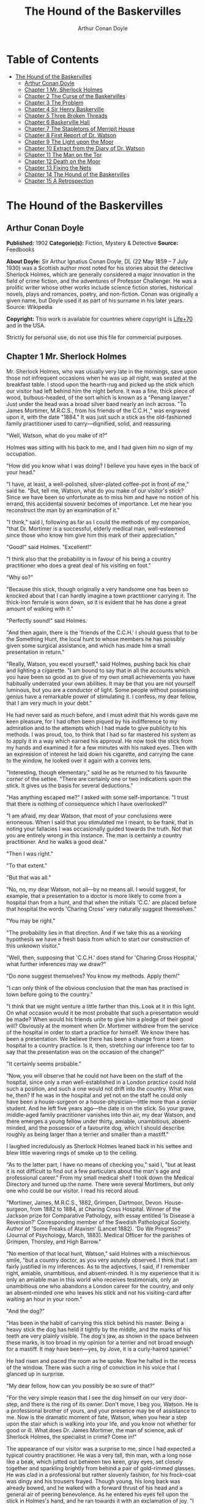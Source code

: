 #+TITLE: The Hound of the Baskervilles
#+AUTHOR: Arthur Conan Doyle

* Table of Contents
- [[#the-hound-of-the-baskervilles][The Hound of the Baskervilles]]
  - [[#arthur-conan-doyle][Arthur Conan Doyle]]
  - [[#chapter-1-mr-sherlock-holmes][Chapter 1 Mr. Sherlock Holmes]]
  - [[#chapter-2-the-curse-of-the-baskervilles][Chapter 2 The Curse of the Baskervilles]]
  - [[#chapter-3-the-problem][Chapter 3 The Problem]]
  - [[#chapter-4-sir-henry-baskerville][Chapter 4 Sir Henry Baskerville]]
  - [[#chapter-5-three-broken-threads][Chapter 5 Three Broken Threads]]
  - [[#chapter-6-baskerville-hall][Chapter 6 Baskerville Hall]]
  - [[#chapter-7-the-stapletons-of-merripit-house][Chapter 7 The Stapletons of Merripit House]]
  - [[#chapter-8-first-report-of-dr-watson][Chapter 8 First Report of Dr. Watson]]
  - [[#chapter-9-the-light-upon-the-moor][Chapter 9 The Light upon the Moor]]
  - [[#chapter-10-extract-from-the-diary-of-dr-watson][Chapter 10 Extract from the Diary of Dr. Watson]]
  - [[#chapter-11-the-man-on-the-tor][Chapter 11 The Man on the Tor]]
  - [[#chapter-12-death-on-the-moor][Chapter 12 Death on the Moor]]
  - [[#chapter-13-fixing-the-nets][Chapter 13 Fixing the Nets]]
  - [[#chapter-14-the-hound-of-the-baskervilles][Chapter 14 The Hound of the Baskervilles]]
  - [[#chapter-15-a-retrospection][Chapter 15 A Retrospection]]

* The Hound of the Baskervilles
** Arthur Conan Doyle
   *Published:* 1902
   *Categorie(s):* Fiction, Mystery & Detective
   *Source:* Feedbooks

   *About Doyle:*
   Sir Arthur Ignatius Conan Doyle, DL (22 May 1859 -- 7 July 1930) was a Scottish author most noted for his stories about
   the detective Sherlock Holmes, which are generally considered a major innovation in the field of crime fiction, and the
   adventures of Professor Challenger. He was a prolific writer whose other works include science fiction stories,
   historical novels, plays and romances, poetry, and non-fiction. Conan was originally a given name, but Doyle used it as
   part of his surname in his later years. Source: Wikipedia

   *Copyright:* This work is available for countries where copyright is [[http://en.wikisource.org/wiki/Help:Public_domain#Copyright_terms_by_country][Life+70]] and in the USA.

   Strictly for personal use, do not use this file for commercial purposes.

** Chapter 1 Mr. Sherlock Holmes

   Mr. Sherlock Holmes, who was usually very late in the mornings, save upon those not infrequent occasions when he was up
   all night, was seated at the breakfast table. I stood upon the hearth-rug and picked up the stick which our visitor had
   left behind him the night before. It was a fine, thick piece of wood, bulbous-headed, of the sort which is known as a
   "Penang lawyer." Just under the head was a broad silver band nearly an inch across. "To James Mortimer, M.R.C.S., from
   his friends of the C.C.H.," was engraved upon it, with the date "1884." It was just such a stick as the old-fashioned
   family practitioner used to carry---dignified, solid, and reassuring.

   "Well, Watson, what do you make of it?"

   Holmes was sitting with his back to me, and I had given him no sign of my occupation.

   "How did you know what I was doing? I believe you have eyes in the back of your head."

   "I have, at least, a well-polished, silver-plated coffee-pot in front of me," said he. "But, tell me, Watson, what do
   you make of our visitor's stick? Since we have been so unfortunate as to miss him and have no notion of his errand, this
   accidental souvenir becomes of importance. Let me hear you reconstruct the man by an examination of it."

   "I think," said I, following as far as I could the methods of my companion, "that Dr. Mortimer is a successful, elderly
   medical man, well-esteemed since those who know him give him this mark of their appreciation."

   "Good!" said Holmes. "Excellent!"

   "I think also that the probability is in favour of his being a country practitioner who does a great deal of his
   visiting on foot."

   "Why so?"

   "Because this stick, though originally a very handsome one has been so knocked about that I can hardly imagine a town
   practitioner carrying it. The thick-iron ferrule is worn down, so it is evident that he has done a great amount of
   walking with it."

   "Perfectly sound!" said Holmes.

   "And then again, there is the 'friends of the C.C.H.' I should guess that to be the Something Hunt, the local hunt to
   whose members he has possibly given some surgical assistance, and which has made him a small presentation in return."

   "Really, Watson, you excel yourself," said Holmes, pushing back his chair and lighting a cigarette. "I am bound to say
   that in all the accounts which you have been so good as to give of my own small achievements you have habitually
   underrated your own abilities. It may be that you are not yourself luminous, but you are a conductor of light. Some
   people without possessing genius have a remarkable power of stimulating it. I confess, my dear fellow, that I am very
   much in your debt."

   He had never said as much before, and I must admit that his words gave me keen pleasure, for I had often been piqued by
   his indifference to my admiration and to the attempts which I had made to give publicity to his methods. I was proud,
   too, to think that I had so far mastered his system as to apply it in a way which earned his approval. He now took the
   stick from my hands and examined it for a few minutes with his naked eyes. Then with an expression of interest he laid
   down his cigarette, and carrying the cane to the window, he looked over it again with a convex lens.

   "Interesting, though elementary," said he as he returned to his favourite corner of the settee. "There are certainly one
   or two indications upon the stick. It gives us the basis for several deductions."

   "Has anything escaped me?" I asked with some self-importance. "I trust that there is nothing of consequence which I have
   overlooked?"

   "I am afraid, my dear Watson, that most of your conclusions were erroneous. When I said that you stimulated me I meant,
   to be frank, that in noting your fallacies I was occasionally guided towards the truth. Not that you are entirely wrong
   in this instance. The man is certainly a country practitioner. And he walks a good deal."

   "Then I was right."

   "To that extent."

   "But that was all."

   "No, no, my dear Watson, not all---by no means all. I would suggest, for example, that a presentation to a doctor is
   more likely to come from a hospital than from a hunt, and that when the initials 'C.C.' are placed before that hospital
   the words 'Charing Cross' very naturally suggest themselves."

   "You may be right."

   "The probability lies in that direction. And if we take this as a working hypothesis we have a fresh basis from which to
   start our construction of this unknown visitor."

   "Well, then, supposing that 'C.C.H.' does stand for 'Charing Cross Hospital,' what further inferences may we draw?"

   "Do none suggest themselves? You know my methods. Apply them!"

   "I can only think of the obvious conclusion that the man has practised in town before going to the country."

   "I think that we might venture a little farther than this. Look at it in this light. On what occasion would it be most
   probable that such a presentation would be made? When would his friends unite to give him a pledge of their good will?
   Obviously at the moment when Dr. Mortimer withdrew from the service of the hospital in order to start a practice for
   himself. We know there has been a presentation. We believe there has been a change from a town hospital to a country
   practice. Is it, then, stretching our inference too far to say that the presentation was on the occasion of the change?"

   "It certainly seems probable."

   "Now, you will observe that he could not have been on the staff of the hospital, since only a man well-established in a
   London practice could hold such a position, and such a one would not drift into the country. What was he, then? If he
   was in the hospital and yet not on the staff he could only have been a house-surgeon or a house-physician---little more
   than a senior student. And he left five years ago---the date is on the stick. So your grave, middle-aged family
   practitioner vanishes into thin air, my dear Watson, and there emerges a young fellow under thirty, amiable,
   unambitious, absent-minded, and the possessor of a favourite dog, which I should describe roughly as being larger than a
   terrier and smaller than a mastiff."

   I laughed incredulously as Sherlock Holmes leaned back in his settee and blew little wavering rings of smoke up to the
   ceiling.

   "As to the latter part, I have no means of checking you," said I, "but at least it is not difficult to find out a few
   particulars about the man's age and professional career." From my small medical shelf I took down the Medical Directory
   and turned up the name. There were several Mortimers, but only one who could be our visitor. I read his record aloud.

   "Mortimer, James, M.R.C.S., 1882, Grimpen, Dartmoor, Devon. House-surgeon, from 1882 to 1884, at Charing Cross Hospital.
   Winner of the Jackson prize for Comparative Pathology, with essay entitled 'Is Disease a Reversion?' Corresponding
   member of the Swedish Pathological Society. Author of 'Some Freaks of Atavism' (Lancet 1882). 'Do We Progress?' (Journal
   of Psychology, March, 1883). Medical Officer for the parishes of Grimpen, Thorsley, and High Barrow."

   "No mention of that local hunt, Watson," said Holmes with a mischievous smile, "but a country doctor, as you very
   astutely observed. I think that I am fairly justified in my inferences. As to the adjectives, I said, if I remember
   right, amiable, unambitious, and absent-minded. It is my experience that it is only an amiable man in this world who
   receives testimonials, only an unambitious one who abandons a London career for the country, and only an absent-minded
   one who leaves his stick and not his visiting-card after waiting an hour in your room."

   "And the dog?"

   "Has been in the habit of carrying this stick behind his master. Being a heavy stick the dog has held it tightly by the
   middle, and the marks of his teeth are very plainly visible. The dog's jaw, as shown in the space between these marks,
   is too broad in my opinion for a terrier and not broad enough for a mastiff. It may have been---yes, by Jove, it is a
   curly-haired spaniel."

   He had risen and paced the room as he spoke. Now he halted in the recess of the window. There was such a ring of
   conviction in his voice that I glanced up in surprise.

   "My dear fellow, how can you possibly be so sure of that?"

   "For the very simple reason that I see the dog himself on our very door-step, and there is the ring of its owner. Don't
   move, I beg you, Watson. He is a professional brother of yours, and your presence may be of assistance to me. Now is the
   dramatic moment of fate, Watson, when you hear a step upon the stair which is walking into your life, and you know not
   whether for good or ill. What does Dr. James Mortimer, the man of science, ask of Sherlock Holmes, the specialist in
   crime? Come in!"

   The appearance of our visitor was a surprise to me, since I had expected a typical country practitioner. He was a very
   tall, thin man, with a long nose like a beak, which jutted out between two keen, gray eyes, set closely together and
   sparkling brightly from behind a pair of gold-rimmed glasses. He was clad in a professional but rather slovenly fashion,
   for his frock-coat was dingy and his trousers frayed. Though young, his long back was already bowed, and he walked with
   a forward thrust of his head and a general air of peering benevolence. As he entered his eyes fell upon the stick in
   Holmes's hand, and he ran towards it with an exclamation of joy. "I am so very glad," said he. "I was not sure whether I
   had left it here or in the Shipping Office. I would not lose that stick for the world."

   "A presentation, I see," said Holmes.

   "Yes, sir."

   "From Charing Cross Hospital?"

   "From one or two friends there on the occasion of my marriage."

   "Dear, dear, that's bad!" said Holmes, shaking his head.

   Dr. Mortimer blinked through his glasses in mild astonishment. "Why was it bad?"

   "Only that you have disarranged our little deductions. Your marriage, you say?"

   "Yes, sir. I married, and so left the hospital, and with it all hopes of a consulting practice. It was necessary to make
   a home of my own."

   "Come, come, we are not so far wrong, after all," said Holmes. "And now, Dr. James Mortimer---"

   "Mister, sir, Mister---a humble M.R.C.S."

   "And a man of precise mind, evidently."

   "A dabbler in science, Mr. Holmes, a picker up of shells on the shores of the great unknown ocean. I presume that it is
   Mr. Sherlock Holmes whom I am addressing and not---"

   "No, this is my friend Dr. Watson."

   "Glad to meet you, sir. I have heard your name mentioned in connection with that of your friend. You interest me very
   much, Mr. Holmes. I had hardly expected so dolichocephalic a skull or such well-marked supra-orbital development. Would
   you have any objection to my running my finger along your parietal fissure? A cast of your skull, sir, until the
   original is available, would be an ornament to any anthropological museum. It is not my intention to be fulsome, but I
   confess that I covet your skull."

   Sherlock Holmes waved our strange visitor into a chair. "You are an enthusiast in your line of thought, I perceive, sir,
   as I am in mine," said he. "I observe from your forefinger that you make your own cigarettes. Have no hesitation in
   lighting one."

   The man drew out paper and tobacco and twirled the one up in the other with surprising dexterity. He had long, quivering
   fingers as agile and restless as the antennae of an insect.

   Holmes was silent, but his little darting glances showed me the interest which he took in our curious companion. "I
   presume, sir," said he at last, "that it was not merely for the purpose of examining my skull that you have done me the
   honour to call here last night and again to-day?"

   "No, sir, no; though I am happy to have had the opportunity of doing that as well. I came to you, Mr. Holmes, because I
   recognized that I am myself an unpractical man and because I am suddenly confronted with a most serious and
   extraordinary problem. Recognizing, as I do, that you are the second highest expert in Europe---"

   "Indeed, sir! May I inquire who has the honour to be the first?" asked Holmes with some asperity.

   "To the man of precisely scientific mind the work of Monsieur Bertillon must always appeal strongly."

   "Then had you not better consult him?"

   "I said, sir, to the precisely scientific mind. But as a practical man of affairs it is acknowledged that you stand
   alone. I trust, sir, that I have not inadvertently---"

   "Just a little," said Holmes. "I think, Dr. Mortimer, you would do wisely if without more ado you would kindly tell me
   plainly what the exact nature of the problem is in which you demand my assistance."

** Chapter 2 The Curse of the Baskervilles

   "I have in my pocket a manuscript," said Dr. James Mortimer.

   "I observed it as you entered the room," said Holmes.

   "It is an old manuscript."

   "Early eighteenth century, unless it is a forgery."

   "How can you say that, sir?"

   "You have presented an inch or two of it to my examination all the time that you have been talking. It would be a poor
   expert who could not give the date of a document within a decade or so. You may possibly have read my little monograph
   upon the subject. I put that at 1730."

   "The exact date is 1742." Dr. Mortimer drew it from his breast- pocket. "This family paper was committed to my care by
   Sir Charles Baskerville, whose sudden and tragic death some three months ago created so much excitement in Devonshire. I
   may say that I was his personal friend as well as his medical attendant. He was a strong-minded man, sir, shrewd,
   practical, and as unimaginative as I am myself. Yet he took this document very seriously, and his mind was prepared for
   just such an end as did eventually overtake him."

   Holmes stretched out his hand for the manuscript and flattened it upon his knee. "You will observe, Watson, the
   alternative use of the long s and the short. It is one of several indications which enabled me to fix the date."

   I looked over his shoulder at the yellow paper and the faded script. At the head was written: "Baskerville Hall," and
   below in large, scrawling figures: "1742."

   "It appears to be a statement of some sort."

   "Yes, it is a statement of a certain legend which runs in the Baskerville family."

   "But I understand that it is something more modern and practical upon which you wish to consult me?"

   "Most modern. A most practical, pressing matter, which must be decided within twenty-four hours. But the manuscript is
   short and is intimately connected with the affair. With your permission I will read it to you."

   Holmes leaned back in his chair, placed his finger-tips together, and closed his eyes, with an air of resignation. Dr.
   Mortimer turned the manuscript to the light and read in a high, cracking voice the following curious, old-world
   narrative:

   "Of the origin of the Hound of the Baskervilles there have been many statements, yet as I come in a direct line from
   Hugo Baskerville, and as I had the story from my father, who also had it from his, I have set it down with all belief
   that it occurred even as is here set forth. And I would have you believe, my sons, that the same Justice which punishes
   sin may also most graciously forgive it, and that no ban is so heavy but that by prayer and repentance it may be
   removed. Learn then from this story not to fear the fruits of the past, but rather to be circumspect in the future, that
   those foul passions whereby our family has suffered so grievously may not again be loosed to our undoing.

   "Know then that in the time of the Great Rebellion (the history of which by the learned Lord Clarendon I most earnestly
   commend to your attention) this Manor of Baskerville was held by Hugo of that name, nor can it be gainsaid that he was a
   most wild, profane, and godless man. This, in truth, his neighbours might have pardoned, seeing that saints have never
   flourished in those parts, but there was in him a certain wanton and cruel humour which made his name a by-word through
   the West. It chanced that this Hugo came to love (if, indeed, so dark a passion may be known under so bright a name) the
   daughter of a yeoman who held lands near the Baskerville estate. But the young maiden, being discreet and of good
   repute, would ever avoid him, for she feared his evil name. So it came to pass that one Michaelmas this Hugo, with five
   or six of his idle and wicked companions, stole down upon the farm and carried off the maiden, her father and brothers
   being from home, as he well knew. When they had brought her to the Hall the maiden was placed in an upper chamber, while
   Hugo and his friends sat down to a long carouse, as was their nightly custom. Now, the poor lass upstairs was like to
   have her wits turned at the singing and shouting and terrible oaths which came up to her from below, for they say that
   the words used by Hugo Baskerville, when he was in wine, were such as might blast the man who said them. At last in the
   stress of her fear she did that which might have daunted the bravest or most active man, for by the aid of the growth of
   ivy which covered (and still covers) the south wall she came down from under the eaves, and so homeward across the moor,
   there being three leagues betwixt the Hall and her father's farm.

   "It chanced that some little time later Hugo left his guests to carry food and drink---with other worse things,
   perchance---to his captive, and so found the cage empty and the bird escaped. Then, as it would seem, he became as one
   that hath a devil, for, rushing down the stairs into the dining-hall, he sprang upon the great table, flagons and
   trenchers flying before him, and he cried aloud before all the company that he would that very night render his body and
   soul to the Powers of Evil if he might but overtake the wench. And while the revellers stood aghast at the fury of the
   man, one more wicked or, it may be, more drunken than the rest, cried out that they should put the hounds upon her.
   Whereat Hugo ran from the house, crying to his grooms that they should saddle his mare and unkennel the pack, and giving
   the hounds a kerchief of the maid's, he swung them to the line, and so off full cry in the moonlight over the moor.

   "Now, for some space the revellers stood agape, unable to understand all that had been done in such haste. But anon
   their bemused wits awoke to the nature of the deed which was like to be done upon the moorlands. Everything was now in
   an uproar, some calling for their pistols, some for their horses, and some for another flask of wine. But at length some
   sense came back to their crazed minds, and the whole of them, thirteen in number, took horse and started in pursuit. The
   moon shone clear above them, and they rode swiftly abreast, taking that course which the maid must needs have taken if
   she were to reach her own home.

   "They had gone a mile or two when they passed one of the night shepherds upon the moorlands, and they cried to him to
   know if he had seen the hunt. And the man, as the story goes, was so crazed with fear that he could scarce speak, but at
   last he said that he had indeed seen the unhappy maiden, with the hounds upon her track. 'But I have seen more than
   that,' said he, 'for Hugo Baskerville passed me upon his black mare, and there ran mute behind him such a hound of hell
   as God forbid should ever be at my heels.' So the drunken squires cursed the shepherd and rode onward. But soon their
   skins turned cold, for there came a galloping across the moor, and the black mare, dabbled with white froth, went past
   with trailing bridle and empty saddle. Then the revellers rode close together, for a great fear was on them, but they
   still followed over the moor, though each, had he been alone, would have been right glad to have turned his horse's
   head. Riding slowly in this fashion they came at last upon the hounds. These, though known for their valour and their
   breed, were whimpering in a cluster at the head of a deep dip or goyal, as we call it, upon the moor, some slinking away
   and some, with starting hackles and staring eyes, gazing down the narrow valley before them.

   "The company had come to a halt, more sober men, as you may guess, than when they started. The most of them would by no
   means advance, but three of them, the boldest, or it may be the most drunken, rode forward down the goyal. Now, it
   opened into a broad space in which stood two of those great stones, still to be seen there, which were set by certain
   forgotten peoples in the days of old. The moon was shining bright upon the clearing, and there in the centre lay the
   unhappy maid where she had fallen, dead of fear and of fatigue. But it was not the sight of her body, nor yet was it
   that of the body of Hugo Baskerville lying near her, which raised the hair upon the heads of these three dare-devil
   roysterers, but it was that, standing over Hugo, and plucking at his throat, there stood a foul thing, a great, black
   beast, shaped like a hound, yet larger than any hound that ever mortal eye has rested upon. And even as they looked the
   thing tore the throat out of Hugo Baskerville, on which, as it turned its blazing eyes and dripping jaws upon them, the
   three shrieked with fear and rode for dear life, still screaming, across the moor. One, it is said, died that very night
   of what he had seen, and the other twain were but broken men for the rest of their days.

   "Such is the tale, my sons, of the coming of the hound which is said to have plagued the family so sorely ever since. If
   I have set it down it is because that which is clearly known hath less terror than that which is but hinted at and
   guessed. Nor can it be denied that many of the family have been unhappy in their deaths, which have been sudden, bloody,
   and mysterious. Yet may we shelter ourselves in the infinite goodness of Providence, which would not forever punish the
   innocent beyond that third or fourth generation which is threatened in Holy Writ. To that Providence, my sons, I hereby
   commend you, and I counsel you by way of caution to forbear from crossing the moor in those dark hours when the powers
   of evil are exalted.

   "[This from Hugo Baskerville to his sons Rodger and John, with instructions that they say nothing thereof to their
   sister Elizabeth.]"

   When Dr. Mortimer had finished reading this singular narrative he pushed his spectacles up on his forehead and stared
   across at Mr. Sherlock Holmes. The latter yawned and tossed the end of his cigarette into the fire.

   "Well?" said he.

   "Do you not find it interesting?"

   "To a collector of fairy tales."

   Dr. Mortimer drew a folded newspaper out of his pocket.

   "Now, Mr. Holmes, we will give you something a little more recent. This is the Devon County Chronicle of May 14th of
   this year. It is a short account of the facts elicited at the death of Sir Charles Baskerville which occurred a few days
   before that date."

   My friend leaned a little forward and his expression became intent. Our visitor readjusted his glasses and began:

   "The recent sudden death of Sir Charles Baskerville, whose name has been mentioned as the probable Liberal candidate for
   Mid-Devon at the next election, has cast a gloom over the county. Though Sir Charles had resided at Baskerville Hall for
   a comparatively short period his amiability of character and extreme generosity had won the affection and respect of all
   who had been brought into contact with him. In these days of nouveaux riches it is refreshing to find a case where the
   scion of an old county family which has fallen upon evil days is able to make his own fortune and to bring it back with
   him to restore the fallen grandeur of his line. Sir Charles, as is well known, made large sums of money in South African
   speculation. More wise than those who go on until the wheel turns against them, he realized his gains and returned to
   England with them. It is only two years since he took up his residence at Baskerville Hall, and it is common talk how
   large were those schemes of reconstruction and improvement which have been interrupted by his death. Being himself
   childless, it was his openly expressed desire that the whole countryside should, within his own lifetime, profit by his
   good fortune, and many will have personal reasons for bewailing his untimely end. His generous donations to local and
   county charities have been frequently chronicled in these columns.

   "The circumstances connected with the death of Sir Charles cannot be said to have been entirely cleared up by the
   inquest, but at least enough has been done to dispose of those rumours to which local superstition has given rise. There
   is no reason whatever to suspect foul play, or to imagine that death could be from any but natural causes. Sir Charles
   was a widower, and a man who may be said to have been in some ways of an eccentric habit of mind. In spite of his
   considerable wealth he was simple in his personal tastes, and his indoor servants at Baskerville Hall consisted of a
   married couple named Barrymore, the husband acting as butler and the wife as housekeeper. Their evidence, corroborated
   by that of several friends, tends to show that Sir Charles's health has for some time been impaired, and points
   especially to some affection of the heart, manifesting itself in changes of colour, breathlessness, and acute attacks of
   nervous depression. Dr. James Mortimer, the friend and medical attendant of the deceased, has given evidence to the same
   effect.

   "The facts of the case are simple. Sir Charles Baskerville was in the habit every night before going to bed of walking
   down the famous yew alley of Baskerville Hall. The evidence of the Barrymores shows that this had been his custom. On
   the fourth of May Sir Charles had declared his intention of starting next day for London, and had ordered Barrymore to
   prepare his luggage. That night he went out as usual for his nocturnal walk, in the course of which he was in the habit
   of smoking a cigar. He never returned. At twelve o'clock Barrymore, finding the hall door still open, became alarmed,
   and, lighting a lantern, went in search of his master. The day had been wet, and Sir Charles's footmarks were easily
   traced down the alley. Halfway down this walk there is a gate which leads out on to the moor. There were indications
   that Sir Charles had stood for some little time here. He then proceeded down the alley, and it was at the far end of it
   that his body was discovered. One fact which has not been explained is the statement of Barrymore that his master's
   footprints altered their character from the time that he passed the moor-gate, and that he appeared from thence onward
   to have been walking upon his toes. One Murphy, a gipsy horse-dealer, was on the moor at no great distance at the time,
   but he appears by his own confession to have been the worse for drink. He declares that he heard cries but is unable to
   state from what direction they came. No signs of violence were to be discovered upon Sir Charles's person, and though
   the doctor's evidence pointed to an almost incredible facial distortion---so great that Dr. Mortimer refused at first to
   believe that it was indeed his friend and patient who lay before him---it was explained that that is a symptom which is
   not unusual in cases of dyspnoea and death from cardiac exhaustion. This explanation was borne out by the post-mortem
   examination, which showed long-standing organic disease, and the coroner's jury returned a verdict in accordance with
   the medical evidence. It is well that this is so, for it is obviously of the utmost importance that Sir Charles's heir
   should settle at the Hall and continue the good work which has been so sadly interrupted. Had the prosaic finding of the
   coroner not finally put an end to the romantic stories which have been whispered in connection with the affair, it might
   have been difficult to find a tenant for Baskerville Hall. It is understood that the next of kin is Mr. Henry
   Baskerville, if he be still alive, the son of Sir Charles Baskerville's younger brother. The young man when last heard
   of was in America, and inquiries are being instituted with a view to informing him of his good fortune."

   Dr. Mortimer refolded his paper and replaced it in his pocket. "Those are the public facts, Mr. Holmes, in connection
   with the death of Sir Charles Baskerville."

   "I must thank you," said Sherlock Holmes, "for calling my attention to a case which certainly presents some features of
   interest. I had observed some newspaper comment at the time, but I was exceedingly preoccupied by that little affair of
   the Vatican cameos, and in my anxiety to oblige the Pope I lost touch with several interesting English cases. This
   article, you say, contains all the public facts?"

   "It does."

   "Then let me have the private ones." He leaned back, put his finger-tips together, and assumed his most impassive and
   judicial expression.

   "In doing so," said Dr. Mortimer, who had begun to show signs of some strong emotion, "I am telling that which I have
   not confided to anyone. My motive for withholding it from the coroner's inquiry is that a man of science shrinks from
   placing himself in the public position of seeming to indorse a popular superstition. I had the further motive that
   Baskerville Hall, as the paper says, would certainly remain untenanted if anything were done to increase its already
   rather grim reputation. For both these reasons I thought that I was justified in telling rather less than I knew, since
   no practical good could result from it, but with you there is no reason why I should not be perfectly frank.

   "The moor is very sparsely inhabited, and those who live near each other are thrown very much together. For this reason
   I saw a good deal of Sir Charles Baskerville. With the exception of Mr. Frankland, of Lafter Hall, and Mr. Stapleton,
   the naturalist, there are no other men of education within many miles. Sir Charles was a retiring man, but the chance of
   his illness brought us together, and a community of interests in science kept us so. He had brought back much scientific
   information from South Africa, and many a charming evening we have spent together discussing the comparative anatomy of
   the Bushman and the Hottentot.

   "Within the last few months it became increasingly plain to me that Sir Charles's nervous system was strained to the
   breaking point. He had taken this legend which I have read you exceedingly to heart---so much so that, although he would
   walk in his own grounds, nothing would induce him to go out upon the moor at night. Incredible as it may appear to you,
   Mr. Holmes, he was honestly convinced that a dreadful fate overhung his family, and certainly the records which he was
   able to give of his ancestors were not encouraging. The idea of some ghastly presence constantly haunted him, and on
   more than one occasion he has asked me whether I had on my medical journeys at night ever seen any strange creature or
   heard the baying of a hound. The latter question he put to me several times, and always with a voice which vibrated with
   excitement.

   "I can well remember driving up to his house in the evening some three weeks before the fatal event. He chanced to be at
   his hall door. I had descended from my gig and was standing in front of him, when I saw his eyes fix themselves over my
   shoulder and stare past me with an expression of the most dreadful horror. I whisked round and had just time to catch a
   glimpse of something which I took to be a large black calf passing at the head of the drive. So excited and alarmed was
   he that I was compelled to go down to the spot where the animal had been and look around for it. It was gone, however,
   and the incident appeared to make the worst impression upon his mind. I stayed with him all the evening, and it was on
   that occasion, to explain the emotion which he had shown, that he confided to my keeping that narrative which I read to
   you when first I came. I mention this small episode because it assumes some importance in view of the tragedy which
   followed, but I was convinced at the time that the matter was entirely trivial and that his excitement had no
   justification.

   "It was at my advice that Sir Charles was about to go to London. His heart was, I knew, affected, and the constant
   anxiety in which he lived, however chimerical the cause of it might be, was evidently having a serious effect upon his
   health. I thought that a few months among the distractions of town would send him back a new man. Mr. Stapleton, a
   mutual friend who was much concerned at his state of health, was of the same opinion. At the last instant came this
   terrible catastrophe.

   "On the night of Sir Charles's death Barrymore the butler who made the discovery, sent Perkins the groom on horseback to
   me, and as I was sitting up late I was able to reach Baskerville Hall within an hour of the event. I checked and
   corroborated all the facts which were mentioned at the inquest. I followed the footsteps down the yew alley, I saw the
   spot at the moor-gate where he seemed to have waited, I remarked the change in the shape of the prints after that point,
   I noted that there were no other footsteps save those of Barrymore on the soft gravel, and finally I carefully examined
   the body, which had not been touched until my arrival. Sir Charles lay on his face, his arms out, his fingers dug into
   the ground, and his features convulsed with some strong emotion to such an extent that I could hardly have sworn to his
   identity. There was certainly no physical injury of any kind. But one false statement was made by Barrymore at the
   inquest. He said that there were no traces upon the ground round the body. He did not observe any. But I did---some
   little distance off, but fresh and clear."

   "Footprints?"

   "Footprints."

   "A man's or a woman's?"

   Dr. Mortimer looked strangely at us for an instant, and his voice sank almost to a whisper as he answered.

   "Mr. Holmes, they were the footprints of a gigantic hound!"

** Chapter 3 The Problem

   I confess at these words a shudder passed through me. There was a thrill in the doctor's voice which showed that he was
   himself deeply moved by that which he told us. Holmes leaned forward in his excitement and his eyes had the hard, dry
   glitter which shot from them when he was keenly interested.

   "You saw this?"

   "As clearly as I see you."

   "And you said nothing?"

   "What was the use?"

   "How was it that no one else saw it?"

   "The marks were some twenty yards from the body and no one gave them a thought. I don't suppose I should have done so
   had I not known this legend."

   "There are many sheep-dogs on the moor?"

   "No doubt, but this was no sheep-dog."

   "You say it was large?"

   "Enormous. "

   "But it had not approached the body?"

   "No."

   "What sort of night was it?'

   "Damp and raw."

   "But not actually raining?"

   "No."

   "What is the alley like?"

   "There are two lines of old yew hedge, twelve feet high and impenetrable. The walk in the centre is about eight feet
   across."

   "Is there anything between the hedges and the walk?"

   "Yes, there is a strip of grass about six feet broad on either side."

   "I understand that the yew hedge is penetrated at one point by a gate?"

   "Yes, the wicket-gate which leads on to the moor."

   "Is there any other opening?"

   "None."

   "So that to reach the yew alley one either has to come down it from the house or else to enter it by the moor-gate?"

   "There is an exit through a summer-house at the far end."

   "Had Sir Charles reached this?"

   "No; he lay about fifty yards from it."

   "Now, tell me, Dr. Mortimer---and this is important---the marks which you saw were on the path and not on the grass?"

   "No marks could show on the grass."

   "Were they on the same side of the path as the moor-gate?"

   "Yes; they were on the edge of the path on the same side as the moor-gate."

   "You interest me exceedingly. Another point. Was the wicket-gate closed?"

   "Closed and padlocked."

   "How high was it?"

   "About four feet high."

   "Then anyone could have got over it?"

   "Yes."

   "And what marks did you see by the wicket-gate?"

   "None in particular."

   "Good heaven! Did no one examine?"

   "Yes, I examined, myself."

   "And found nothing?"

   "It was all very confused. Sir Charles had evidently stood there for five or ten minutes."

   "How do you know that?"

   "Because the ash had twice dropped from his cigar."

   "Excellent! This is a colleague, Watson, after our own heart. But the marks?"

   "He had left his own marks all over that small patch of gravel. I could discern no others."

   Sherlock Holmes struck his hand against his knee with an impatient gesture.

   "If I had only been there!" he cried. "It is evidently a case of extraordinary interest, and one which presented immense
   opportunities to the scientific expert. That gravel page upon which I might have read so much has been long ere this
   smudged by the rain and defaced by the clogs of curious peasants. Oh, Dr. Mortimer, Dr. Mortimer, to think that you
   should not have called me in! You have indeed much to answer for."

   "I could not call you in, Mr. Holmes, without disclosing these facts to the world, and I have already given my reasons
   for not wishing to do so. Besides, besides---"

   "Why do you hesitate?"

   "There is a realm in which the most acute and most experienced of detectives is helpless."

   "You mean that the thing is supernatural?"

   "I did not positively say so."

   "No, but you evidently think it."

   "Since the tragedy, Mr. Holmes, there have come to my ears several incidents which are hard to reconcile with the
   settled order of Nature."

   "For example?"

   "I find that before the terrible event occurred several people had seen a creature upon the moor which corresponds with
   this Baskerville demon, and which could not possibly be any animal known to science. They all agreed that it was a huge
   creature, luminous, ghastly, and spectral. I have cross-examined these men, one of them a hard-headed countryman, one a
   farrier, and one a moorland farmer, who all tell the same story of this dreadful apparition, exactly corresponding to
   the hell-hound of the legend. I assure you that there is a reign of terror in the district, and that it is a hardy man
   who will cross the moor at night."

   "And you, a trained man of science, believe it to be supernatural?"

   "I do not know what to believe."

   Holmes shrugged his shoulders. "I have hitherto confined my investigations to this world," said he. "In a modest way I
   have combated evil, but to take on the Father of Evil himself would, perhaps, be too ambitious a task. Yet you must
   admit that the footmark is material."

   "The original hound was material enough to tug a man's throat out, and yet he was diabolical as well."

   "I see that you have quite gone over to the supernaturalists. But now, Dr. Mortimer, tell me this. If you hold these
   views why have you come to consult me at all? You tell me in the same breath that it is useless to investigate Sir
   Charles's death, and that you desire me to do it."

   "I did not say that I desired you to do it."

   "Then, how can I assist you?"

   "By advising me as to what I should do with Sir Henry Baskerville, who arrives at Waterloo Station"---Dr. Mortimer
   looked at his watch---"in exactly one hour and a quarter."

   "He being the heir?"

   "Yes. On the death of Sir Charles we inquired for this young gentleman and found that he had been farming in Canada.
   From the accounts which have reached us he is an excellent fellow in every way. I speak now not as a medical man but as
   a trustee and executor of Sir Charles's will."

   "There is no other claimant, I presume?"

   "None. The only other kinsman whom we have been able to trace was Rodger Baskerville, the youngest of three brothers of
   whom poor Sir Charles was the elder. The second brother, who died young, is the father of this lad Henry. The third,
   Rodger, was the black sheep of the family. He came of the old masterful Baskerville strain and was the very image, they
   tell me, of the family picture of old Hugo. He made England too hot to hold him, fled to Central America, and died there
   in 1876 of yellow fever. Henry is the last of the Baskervilles. In one hour and five minutes I meet him at Waterloo
   Station. I have had a wire that he arrived at Southampton this morning. Now, Mr. Holmes, what would you advise me to do
   with him?"

   "Why should he not go to the home of his fathers?"

   "It seems natural, does it not? And yet, consider that every Baskerville who goes there meets with an evil fate. I feel
   sure that if Sir Charles could have spoken with me before his death he would have warned me against bringing this, the
   last of the old race, and the heir to great wealth, to that deadly place. And yet it cannot be denied that the
   prosperity of the whole poor, bleak countryside depends upon his presence. All the good work which has been done by Sir
   Charles will crash to the ground if there is no tenant of the Hall. I fear lest I should be swayed too much by my own
   obvious interest in the matter, and that is why I bring the case before you and ask for your advice."

   Holmes considered for a little time.

   "Put into plain words, the matter is this," said he. "In your opinion there is a diabolical agency which makes Dartmoor
   an unsafe abode for a Baskerville---that is your opinion?"

   "At least I might go the length of saying that there is some evidence that this may be so."

   "Exactly. But surely, if your supernatural theory be correct, it could work the young man evil in London as easily as in
   Devonshire. A devil with merely local powers like a parish vestry would be too inconceivable a thing."

   "You put the matter more flippantly, Mr. Holmes, than you would probably do if you were brought into personal contact
   with these things. Your advice, then, as I understand it, is that the young man will be as safe in Devonshire as in
   London. He comes in fifty minutes. What would you recommend?"

   "I recommend, sir, that you take a cab, call off your spaniel who is scratching at my front door, and proceed to
   Waterloo to meet Sir Henry Baskerville."

   "And then?"

   "And then you will say nothing to him at all until I have made up my mind about the matter."

   "How long will it take you to make up your mind?"

   "Twenty-four hours. At ten o'clock to-morrow, Dr. Mortimer, I will be much obliged to you if you will call upon me here,
   and it will be of help to me in my plans for the future if you will bring Sir Henry Baskerville with you."

   "I will do so, Mr. Holmes." He scribbled the appointment on his shirt-cuff and hurried off in his strange, peering,
   absent-minded fashion. Holmes stopped him at the head of the stair.

   "Only one more question, Dr. Mortimer. You say that before Sir Charles Baskerville's death several people saw this
   apparition upon the moor?"

   "Three people did."

   "Did any see it after?"

   "I have not heard of any."

   "Thank you. Good-morning."

   Holmes returned to his seat with that quiet look of inward satisfaction which meant that he had a congenial task before
   him.

   "Going out, Watson?"

   "Unless I can help you."

   "No, my dear fellow, it is at the hour of action that I turn to you for aid. But this is splendid, really unique from
   some points of view. When you pass Bradley's, would you ask him to send up a pound of the strongest shag tobacco? Thank
   you. It would be as well if you could make it convenient not to return before evening. Then I should be very glad to
   compare impressions as to this most interesting problem which has been submitted to us this morning."

   I knew that seclusion and solitude were very necessary for my friend in those hours of intense mental concentration
   during which he weighed every particle of evidence, constructed alternative theories, balanced one against the other,
   and made up his mind as to which points were essential and which immaterial. I therefore spent the day at my club and
   did not return to Baker Street until evening. It was nearly nine o'clock when I found myself in the sitting-room once
   more.

   My first impression as I opened the door was that a fire had broken out, for the room was so filled with smoke that the
   light of the lamp upon the table was blurred by it. As I entered, however, my fears were set at rest, for it was the
   acrid fumes of strong coarse tobacco which took me by the throat and set me coughing. Through the haze I had a vague
   vision of Holmes in his dressing-gown coiled up in an armchair with his black clay pipe between his lips. Several rolls
   of paper lay around him.

   "Caught cold, Watson?" said he.

   "No, it's this poisonous atmosphere."

   "I suppose it is pretty thick, now that you mention it."

   "Thick! It is intolerable."

   "Open the window, then! You have been at your club all day, I perceive."

   "My dear Holmes!"

   "Am I right?"

   "Certainly, but how?"

   He laughed at my bewildered expression. "There is a delightful freshness about you, Watson, which makes it a pleasure to
   exercise any small powers which I possess at your expense. A gentleman goes forth on a showery and miry day. He returns
   immaculate in the evening with the gloss still on his hat and his boots. He has been a fixture therefore all day. He is
   not a man with intimate friends. Where, then, could he have been? Is it not obvious?"

   "Well, it is rather obvious."

   "The world is full of obvious things which nobody by any chance ever observes. Where do you think that I have been?"

   "A fixture also."

   "On the contrary, I have been to Devonshire."

   "In spirit?"

   "Exactly. My body has remained in this armchair and has, I regret to observe, consumed in my absence two large pots of
   coffee and an incredible amount of tobacco. After you left I sent down to Stamford's for the Ordnance map of this
   portion of the moor, and my spirit has hovered over it all day. I flatter myself that I could find my way about."

   "A large-scale map, I presume?"

   "Very large."

   He unrolled one section and held it over his knee. "Here you have the particular district which concerns us. That is
   Baskerville Hall in the middle."

   "With a wood round it?"

   "Exactly. I fancy the yew alley, though not marked under that name, must stretch along this line, with the moor, as you
   perceive, upon the right of it. This small clump of buildings here is the hamlet of Grimpen, where our friend Dr.
   Mortimer has his headquarters. Within a radius of five miles there are, as you see, only a very few scattered dwellings.
   Here is Lafter Hall, which was mentioned in the narrative. There is a house indicated here which may be the residence of
   the naturalist---Stapleton, if I remember right, was his name. Here are two moorland farmhouses, High Tor and Foulmire.
   Then fourteen miles away the great convict prison of Princetown. Between and around these scattered points extends the
   desolate, lifeless moor. This, then, is the stage upon which tragedy has been played, and upon which we may help to play
   it again."

   "It must be a wild place."

   "Yes, the setting is a worthy one. If the devil did desire to have a hand in the affairs of men---"

   "Then you are yourself inclining to the supernatural explanation."

   "The devil's agents may be of flesh and blood, may they not? There are two questions waiting for us at the outset. The
   one is whether any crime has been committed at all; the second is, what is the crime and how was it committed? Of
   course, if Dr. Mortimer's surmise should be correct, and we are dealing with forces outside the ordinary laws of Nature,
   there is an end of our investigation. But we are bound to exhaust all other hypotheses before falling back upon this
   one. I think we'll shut that window again, if you don't mind. It is a singular thing, but I find that a concentrated
   atmosphere helps a concentration of thought. I have not pushed it to the length of getting into a box to think, but that
   is the logical outcome of my convictions. Have you turned the case over in your mind?"

   "Yes, I have thought a good deal of it in the course of the day."

   "What do you make of it?"

   "It is very bewildering."

   "It has certainly a character of its own. There are points of distinction about it. That change in the footprints, for
   example. What do you make of that?"

   "Mortimer said that the man had walked on tiptoe down that portion of the alley."

   "He only repeated what some fool had said at the inquest. Why should a man walk on tiptoe down the alley?"

   "What then?"

   "He was running, Watson---running desperately, running for his life, running until he burst his heart---and fell dead
   upon his face."

   "Running from what?"

   "There lies our problem. There are indications that the man was crazed with fear before ever he began to run."

   "How can you say that?"

   "I am presuming that the cause of his fears came to him across the moor. If that were so, and it seems most probable
   only a man who had lost his wits would have run from the house instead of towards it. If the gipsy's evidence may be
   taken as true, he ran with cries for help in the direction where help was least likely to be. Then, again, whom was he
   waiting for that night, and why was he waiting for him in the yew alley rather than in his own house?"

   "You think that he was waiting for someone?"

   "The man was elderly and infirm. We can understand his taking an evening stroll, but the ground was damp and the night
   inclement. Is it natural that he should stand for five or ten minutes, as Dr. Mortimer, with more practical sense than I
   should have given him credit for, deduced from the cigar ash?"

   "But he went out every evening."

   "I think it unlikely that he waited at the moor-gate every evening. On the contrary, the evidence is that he avoided the
   moor. That night he waited there. It was the night before he made his departure for London. The thing takes shape,
   Watson. It becomes coherent. Might I ask you to hand me my violin, and we will postpone all further thought upon this
   business until we have had the advantage of meeting Dr. Mortimer and Sir Henry Baskerville in the morning."

** Chapter 4 Sir Henry Baskerville

   Our breakfast table was cleared early, and Holmes waited in his dressing-gown for the promised interview. Our clients
   were punctual to their appointment, for the clock had just struck ten when Dr. Mortimer was shown up, followed by the
   young baronet. The latter was a small, alert, dark-eyed man about thirty years of age, very sturdily built, with thick
   black eyebrows and a strong, pugnacious face. He wore a ruddy-tinted tweed suit and had the weather-beaten appearance of
   one who has spent most of his time in the open air, and yet there was something in his steady eye and the quiet
   assurance of his bearing which indicated the gentleman.

   "This is Sir Henry Baskerville," said Dr. Mortimer.

   "Why, yes," said he, "and the strange thing is, Mr. Sherlock Holmes, that if my friend here had not proposed coming
   round to you this morning I should have come on my own account. I understand that you think out little puzzles, and I've
   had one this morning which wants more thinking out than I am able to give it."

   "Pray take a seat, Sir Henry. Do I understand you to say that you have yourself had some remarkable experience since you
   arrived in London?"

   "Nothing of much importance, Mr. Holmes. Only a joke, as like as not. It was this letter, if you can call it a letter,
   which reached me this morning."

   He laid an envelope upon the table, and we all bent over it. It was of common quality, grayish in colour. The address,
   "Sir Henry Baskerville, Northumberland Hotel," was printed in rough characters; the post-mark "Charing Cross," and the
   date of posting the preceding evening.

   "Who knew that you were going to the Northumberland Hotel?" asked Holmes, glancing keenly across at our visitor.

   "No one could have known. We only decided after I met Dr. Mortimer."

   "But Dr. Mortimer was no doubt already stopping there?"

   "No, I had been staying with a friend," said the doctor.

   "There was no possible indication that we intended to go to this hotel."

   "Hum! Someone seems to be very deeply interested in your movements." Out of the envelope he took a half-sheet of
   fools-cap paper folded into four. This he opened and spread flat upon the table. Across the middle of it a single
   sentence had been formed by the expedient of pasting printed words upon it. It ran:

   As you value your life or your reason keep away from the moor.

   The word "moor" only was printed in ink.

   "Now," said Sir Henry Baskerville, "perhaps you will tell me, Mr. Holmes, what in thunder is the meaning of that, and
   who it is that takes so much interest in my affairs?"

   "What do you make of it, Dr. Mortimer? You must allow that there is nothing supernatural about this, at any rate?"

   "No, sir, but it might very well come from someone who was convinced that the business is supernatural."

   "What business?" asked Sir Henry sharply. "It seems to me that all you gentlemen know a great deal more than I do about
   my own affairs."

   "You shall share our knowledge before you leave this room, Sir Henry. I promise you that," said Sherlock Holmes. "We
   will confine ourselves for the present with your permission to this very interesting document, which must have been put
   together and posted yesterday evening. Have you yesterday's Times, Watson?"

   "It is here in the corner."

   "Might I trouble you for it---the inside page, please, with the leading articles?" He glanced swiftly over it, running
   his eyes up and down the columns. "Capital article this on free trade. Permit me to give you an extract from it.

   "You may be cajoled into imagining that your own special trade or your own industry will be encouraged by a protective
   tariff, but it stands to reason that such legislation must in the long run keep away wealth from the country, diminish
   the value of our imports, and lower the general conditions of life in this island.

   "What do you think of that, Watson?" cried Holmes in high glee, rubbing his hands together with satisfaction. "Don't you
   think that is an admirable sentiment?"

   Dr. Mortimer looked at Holmes with an air of professional interest, and Sir Henry Baskerville turned a pair of puzzled
   dark eyes upon me.

   "I don't know much about the tariff and things of that kind," said he, "but it seems to me we've got a bit off the trail
   so far as that note is concerned."

   "On the contrary, I think we are particularly hot upon the trail, Sir Henry. Watson here knows more about my methods
   than you do, but I fear that even he has not quite grasped the significance of this sentence."

   "No, I confess that I see no connection."

   "And yet, my dear Watson, there is so very close a connection that the one is extracted out of the other. 'You,' 'your,'
   'your,' 'life,' 'reason,' 'value,' 'keep away,' 'from the.' Don't you see now whence these words have been taken?"

   "By thunder, you're right! Well, if that isn't smart!" cried Sir Henry.

   "If any possible doubt remained it is settled by the fact that 'keep away' and 'from the' are cut out in one piece."

   "Well, now---so it is!"

   "Really, Mr. Holmes, this exceeds anything which I could have imagined," said Dr. Mortimer, gazing at my friend in
   amazement. "I could understand anyone saying that the words were from a newspaper; but that you should name which, and
   add that it came from the leading article, is really one of the most remarkable things which I have ever known. How did
   you do it?"

   "I presume, Doctor, that you could tell the skull of a negro from that of an Esquimau?"

   "Most certainly."

   "But how?"

   "Because that is my special hobby. The differences are obvious. The supra-orbital crest, the facial angle, the maxillary
   curve, the---"

   "But this is my special hobby, and the differences are equally obvious. There is as much difference to my eyes between
   the leaded bourgeois type of a Times article and the slovenly print of an evening half-penny paper as there could be
   between your negro and your Esquimau. The detection of types is one of the most elementary branches of knowledge to the
   special expert in crime, though I confess that once when I was very young I confused the Leeds Mercury with the Western
   Morning News. But a Times leader is entirely distinctive, and these words could have been taken from nothing else. As it
   was done yesterday the strong probability was that we should find the words in yesterday's issue."

   "So far as I can follow you, then, Mr. Holmes," said Sir Henry Baskerville, "someone cut out this message with a
   scissors---"

   "Nail-scissors," said Holmes. "You can see that it was a very short-bladed scissors, since the cutter had to take two
   snips over 'keep away.'"

   "That is so. Someone, then, cut out the message with a pair of short-bladed scissors, pasted it with paste---"

   "Gum," said Holmes.

   "With gum on to the paper. But I want to know why the word 'moor' should have been written?"

   "Because he could not find it in print. The other words were all simple and might be found in any issue, but 'moor'
   would be less common."

   "Why, of course, that would explain it. Have you read anything else in this message, Mr. Holmes?"

   "There are one or two indications, and yet the utmost pains have been taken to remove all clues. The address, you
   observe is printed in rough characters. But the Times is a paper which is seldom found in any hands but those of the
   highly educated. We may take it, therefore, that the letter was composed by an educated man who wished to pose as an
   uneducated one, and his effort to conceal his own writing suggests that that writing might be known, or come to be
   known, by you. Again, you will observe that the words are not gummed on in an accurate line, but that some are much
   higher than others. 'Life,' for example is quite out of its proper place. That may point to carelessness or it may point
   to agitation and hurry upon the part of the cutter. On the whole I incline to the latter view, since the matter was
   evidently important, and it is unlikely that the composer of such a letter would be careless. If he were in a hurry it
   opens up the interesting question why he should be in a hurry, since any letter posted up to early morning would reach
   Sir Henry before he would leave his hotel. Did the composer fear an interruption---and from whom?"

   "We are coming now rather into the region of guesswork," said Dr. Mortimer.

   "Say, rather, into the region where we balance probabilities and choose the most likely. It is the scientific use of the
   imagination, but we have always some material basis on which to start our speculation. Now, you would call it a guess,
   no doubt, but I am almost certain that this address has been written in a hotel."

   "How in the world can you say that?"

   "If you examine it carefully you will see that both the pen and the ink have given the writer trouble. The pen has
   spluttered twice in a single word and has run dry three times in a short address, showing that there was very little ink
   in the bottle. Now, a private pen or ink-bottle is seldom allowed to be in such a state, and the combination of the two
   must be quite rare. But you know the hotel ink and the hotel pen, where it is rare to get anything else. Yes, I have
   very little hesitation in saying that could we examine the waste-paper baskets of the hotels around Charing Cross until
   we found the remains of the mutilated Times leader we could lay our hands straight upon the person who sent this
   singular message. Halloa! Halloa! What's this?"

   He was carefully examining the foolscap, upon which the words were pasted, holding it only an inch or two from his eyes.

   "Well?"

   "Nothing," said he, throwing it down. "It is a blank half-sheet of paper, without even a water-mark upon it. I think we
   have drawn as much as we can from this curious letter; and now, Sir Henry, has anything else of interest happened to you
   since you have been in London?"

   "Why, no, Mr. Holmes. I think not."

   "You have not observed anyone follow or watch you?"

   "I seem to have walked right into the thick of a dime novel," said our visitor. "Why in thunder should anyone follow or
   watch me?"

   "We are coming to that. You have nothing else to report to us before we go into this matter?"

   "Well, it depends upon what you think worth reporting."

   "I think anything out of the ordinary routine of life well worth reporting."

   Sir Henry smiled. "I don't know much of British life yet, for I have spent nearly all my time in the States and in
   Canada. But I hope that to lose one of your boots is not part of the ordinary routine of life over here."

   "You have lost one of your boots?"

   "My dear sir," cried Dr. Mortimer, "it is only mislaid. You will find it when you return to the hotel. What is the use
   of troubling Mr. Holmes with trifles of this kind?"

   "Well, he asked me for anything outside the ordinary routine."

   "Exactly," said Holmes, "however foolish the incident may seem. You have lost one of your boots, you say?"

   "Well, mislaid it, anyhow. I put them both outside my door last night, and there was only one in the morning. I could
   get no sense out of the chap who cleans them. The worst of it is that I only bought the pair last night in the Strand,
   and I have never had them on."

   "If you have never worn them, why did you put them out to be cleaned?"

   "They were tan boots and had never been varnished. That was why I put them out."

   "Then I understand that on your arrival in London yesterday you went out at once and bought a pair of boots?"

   "I did a good deal of shopping. Dr. Mortimer here went round with me. You see, if I am to be squire down there I must
   dress the part, and it may be that I have got a little careless in my ways out West. Among other things I bought these
   brown boots--- gave six dollars for them---and had one stolen before ever I had them on my feet."

   "It seems a singularly useless thing to steal," said Sherlock Holmes. "I confess that I share Dr. Mortimer's belief that
   it will not be long before the missing boot is found."

   "And, now, gentlemen," said the baronet with decision, "it seems to me that I have spoken quite enough about the little
   that I know. It is time that you kept your promise and gave me a full account of what we are all driving at."

   "Your request is a very reasonable one," Holmes answered. "Dr. Mortimer, I think you could not do better than to tell
   your story as you told it to us."

   Thus encouraged, our scientific friend drew his papers from his pocket and presented the whole case as he had done upon
   the morning before. Sir Henry Baskerville listened with the deepest attention and with an occasional exclamation of
   surprise.

   "Well, I seem to have come into an inheritance with a vengeance," said he when the long narrative was finished. "Of
   course, I've heard of the hound ever since I was in the nursery. It's the pet story of the family, though I never
   thought of taking it seriously before. But as to my uncle's death---well, it all seems boiling up in my head, and I
   can't get it clear yet. You don't seem quite to have made up your mind whether it's a case for a policeman or a
   clergyman."

   "Precisely."

   "And now there's this affair of the letter to me at the hotel. I suppose that fits into its place."

   "It seems to show that someone knows more than we do about what goes on upon the moor," said Dr. Mortimer.

   "And also," said Holmes, "that someone is not ill-disposed towards you, since they warn you of danger."

   "Or it may be that they wish, for their own purposes, to scare me away."

   "Well, of course, that is possible also. I am very much indebted to you, Dr. Mortimer, for introducing me to a problem
   which presents several interesting alternatives. But the practical point which we now have to decide, Sir Henry, is
   whether it is or is not advisable for you to go to Baskerville Hall."

   "Why should I not go?"

   "There seems to be danger."

   "Do you mean danger from this family fiend or do you mean danger from human beings?"

   "Well, that is what we have to find out."

   "Whichever it is, my answer is fixed. There is no devil in hell, Mr. Holmes, and there is no man upon earth who can
   prevent me from going to the home of my own people, and you may take that to be my final answer." His dark brows knitted
   and his face flushed to a dusky red as he spoke. It was evident that the fiery temper of the Baskervilles was not
   extinct in this their last representative. "Meanwhile," said he, "I have hardly had time to think over all that you have
   told me. It's a big thing for a man to have to understand and to decide at one sitting. I should like to have a quiet
   hour by myself to make up my mind. Now, look here, Mr. Holmes, it's half-past eleven now and I am going back right away
   to my hotel. Suppose you and your friend, Dr. Watson, come round and lunch with us at two. I'll be able to tell you more
   clearly then how this thing strikes me."

   "Is that convenient to you, Watson?"

   "Perfectly."

   "Then you may expect us. Shall I have a cab called?"

   "I'd prefer to walk, for this affair has flurried me rather."

   "I'll join you in a walk, with pleasure," said his companion.

   "Then we meet again at two o'clock. Au revoir, and good-morning!"

   We heard the steps of our visitors descend the stair and the bang of the front door. In an instant Holmes had changed
   from the languid dreamer to the man of action.

   "Your hat and boots, Watson, quick! Not a moment to lose!" He rushed into his room in his dressing-gown and was back
   again in a few seconds in a frock-coat. We hurried together down the stairs and into the street. Dr. Mortimer and
   Baskerville were still visible about two hundred yards ahead of us in the direction of Oxford Street.

   "Shall I run on and stop them?"

   "Not for the world, my dear Watson. I am perfectly satisfied with your company if you will tolerate mine. Our friends
   are wise, for it is certainly a very fine morning for a walk."

   He quickened his pace until we had decreased the distance which divided us by about half. Then, still keeping a hundred
   yards behind, we followed into Oxford Street and so down Regent Street. Once our friends stopped and stared into a shop
   window, upon which Holmes did the same. An instant afterwards he gave a little cry of satisfaction, and, following the
   direction of his eager eyes, I saw that a hansom cab with a man inside which had halted on the other side of the street
   was now proceeding slowly onward again.

   "There's our man, Watson! Come along! We'll have a good look at him, if we can do no more."

   At that instant I was aware of a bushy black beard and a pair of piercing eyes turned upon us through the side window of
   the cab. Instantly the trapdoor at the top flew up, something was screamed to the driver, and the cab flew madly off
   down Regent Street. Holmes looked eagerly round for another, but no empty one was in sight. Then he dashed in wild
   pursuit amid the stream of the traffic, but the start was too great, and already the cab was out of sight.

   "There now!" said Holmes bitterly as he emerged panting and white with vexation from the tide of vehicles. "Was ever
   such bad luck and such bad management, too? Watson, Watson, if you are an honest man you will record this also and set
   it against my successes!"

   "Who was the man?"

   "I have not an idea."

   "A spy?"

   "Well, it was evident from what we have heard that Baskerville has been very closely shadowed by someone since he has
   been in town. How else could it be known so quickly that it was the Northumberland Hotel which he had chosen? If they
   had followed him the first day I argued that they would follow him also the second. You may have observed that I twice
   strolled over to the window while Dr. Mortimer was reading his legend."

   "Yes, I remember."

   "I was looking out for loiterers in the street, but I saw none. We are dealing with a clever man, Watson. This matter
   cuts very deep, and though I have not finally made up my mind whether it is a benevolent or a malevolent agency which is
   in touch with us, I am conscious always of power and design. When our friends left I at once followed them in the hopes
   of marking down their invisible attendant. So wily was he that he had not trusted himself upon foot, but he had availed
   himself of a cab so that he could loiter behind or dash past them and so escape their notice. His method had the
   additional advantage that if they were to take a cab he was all ready to follow them. It has, however, one obvious
   disadvantage."

   "It puts him in the power of the cabman."

   "Exactly."

   "What a pity we did not get the number!"

   "My dear Watson, clumsy as I have been, you surely do not seriously imagine that I neglected to get the number? No.2704
   is our man. But that is no use to us for the moment."

   "I fail to see how you could have done more."

   "On observing the cab I should have instantly turned and walked in the other direction. I should then at my leisure have
   hired a second cab and followed the first at a respectful distance, or, better still, have driven to the Northumberland
   Hotel and waited there. When our unknown had followed Baskerville home we should have had the opportunity of playing his
   own game upon himself and seeing where he made for. As it is, by an indiscreet eagerness, which was taken advantage of
   with extraordinary quickness and energy by our opponent, we have betrayed ourselves and lost our man."

   We had been sauntering slowly down Regent Street during this conversation, and Dr. Mortimer, with his companion, had
   long vanished in front of us.

   "There is no object in our following them," said Holmes. "The shadow has departed and will not return. We must see what
   further cards we have in our hands and play them with decision. Could you swear to that man's face within the cab?"

   "I could swear only to the beard."

   "And so could I---from which I gather that in all probability it was a false one. A clever man upon so delicate an
   errand has no use for a beard save to conceal his features. Come in here, Watson!"

   He turned into one of the district messenger offices, where he was warmly greeted by the manager.

   "Ah, Wilson, I see you have not forgotten the little case in which I had the good fortune to help you?"

   "No, sir, indeed I have not. You saved my good name, and perhaps my life."

   "My dear fellow, you exaggerate. I have some recollection, Wilson, that you had among your boys a lad named Cartwright,
   who showed some ability during the investigation."

   "Yes, sir, he is still with us."

   "Could you ring him up? --- thank you! And I should be glad to have change of this five-pound note."

   A lad of fourteen, with a bright, keen face, had obeyed the summons of the manager. He stood now gazing with great
   reverence at the famous detective.

   "Let me have the Hotel Directory," said Holmes. "Thank you! Now, Cartwright, there are the names of twenty-three hotels
   here, all in the immediate neighbourhood of Charing Cross. Do you see?"

   "Yes, sir."

   "You will visit each of these in turn."

   "Yes, sir."

   "You will begin in each case by giving the outside porter one shilling. Here are twenty-three shillings."

   "Yes, sir."

   "You will tell him that you want to see the waste-paper of yesterday. You will say that an important telegram has
   miscarried and that you are looking for it. You understand?"

   "Yes, sir."

   "But what you are really looking for is the centre page of the Times with some holes cut in it with scissors. Here is a
   copy of the Times. It is this page. You could easily recognize it, could you not?"

   "Yes, sir."

   "In each case the outside porter will send for the hall porter, to whom also you will give a shilling. Here are
   twenty-three shillings. You will then learn in possibly twenty cases out of the twenty-three that the waste of the day
   before has been burned or removed. In the three other cases you will be shown a heap of paper and you will look for this
   page of the Times among it. The odds are enormously against your finding it. There are ten shillings over in case of
   emergencies. Let me have a report by wire at Baker Street before evening. And now, Watson, it only remains for us to
   find out by wire the identity of the cabman, No. 2704, and then we will drop into one of the Bond Street picture
   galleries and fill in the time until we are due at the hotel."

** Chapter 5 Three Broken Threads

   Sherlock Holmes had, in a very remarkable degree, the power of detaching his mind at will. For two hours the strange
   business in which we had been involved appeared to be forgotten, and he was entirely absorbed in the pictures of the
   modern Belgian masters. He would talk of nothing but art, of which he had the crudest ideas, from our leaving the
   gallery until we found ourselves at the Northumberland Hotel.

   "Sir Henry Baskerville is upstairs expecting you," said the clerk. "He asked me to show you up at once when you came."

   "Have you any objection to my looking at your register?" said Holmes.

   "Not in the least."

   The book showed that two names had been added after that of Baskerville. One was Theophilus Johnson and family, of
   Newcastle; the other Mrs. Oldmore and maid, of High Lodge, Alton.

   "Surely that must be the same Johnson whom I used to know," said Holmes to the porter. "A lawyer, is he not,
   gray-headed, and walks with a limp?"

   "No, sir, this is Mr. Johnson, the coal-owner, a very active gentleman, not older than yourself."

   "Surely you are mistaken about his trade?"

   "No, sir! he has used this hotel for many years, and he is very well known to us."

   "Ah, that settles it. Mrs. Oldmore, too; I seem to remember the name. Excuse my curiosity, but often in calling upon one
   friend one finds another."

   "She is an invalid lady, sir. Her husband was once mayor of Gloucester. She always comes to us when she is in town."

   "Thank you; I am afraid I cannot claim her acquaintance. We have established a most important fact by these questions,
   Watson," he continued in a low voice as we went upstairs together. "We know now that the people who are so interested in
   our friend have not settled down in his own hotel. That means that while they are, as we have seen, very anxious to
   watch him, they are equally anxious that he should not see them. Now, this is a most suggestive fact."

   "What does it suggest?"

   "It suggests---halloa, my dear fellow, what on earth is the matter?"

   As we came round the top of the stairs we had run up against Sir Henry Baskerville himself. His face was flushed with
   anger, and he held an old and dusty boot in one of his hands. So furious was he that he was hardly articulate, and when
   he did speak it was in a much broader and more Western dialect than any which we had heard from him in the morning.

   "Seems to me they are playing me for a sucker in this hotel," he cried. "They'll find they've started in to monkey with
   the wrong man unless they are careful. By thunder, if that chap can't find my missing boot there will be trouble. I can
   take a joke with the best, Mr. Holmes, but they've got a bit over the mark this time."

   "Still looking for your boot?"

   "Yes, sir, and mean to find it."

   "But, surely, you said that it was a new brown boot?"

   "So it was, sir. And now it's an old black one."

   "What! you don't mean to say ?"

   "That's just what I do mean to say. I only had three pairs in the world---the new brown, the old black, and the patent
   leathers, which I am wearing. Last night they took one of my brown ones, and today they have sneaked one of the black.
   Well, have you got it? Speak out, man, and don't stand staring!"

   An agitated German waiter had appeared upon the scene.

   "No, sir; I have made inquiry all over the hotel, but I can hear no word of it."

   "Well, either that boot comes back before sundown or I'll see the manager and tell him that I go right straight out of
   this hotel."

   "It shall be found, sir---I promise you that if you will have a little patience it will be found."

   "Mind it is, for it's the last thing of mine that I'll lose in this den of thieves. Well, well, Mr. Holmes, you'll
   excuse my troubling you about such a trifle---"

   "I think it's well worth troubling about."

   "Why, you look very serious over it."

   "How do you explain it?"

   "I just don't attempt to explain it. It seems the very maddest, queerest thing that ever happened to me."

   "The queerest perhaps---" said Holmes thoughtfully.

   "What do you make of it yourself?"

   "Well, I don't profess to understand it yet. This case of yours is very complex, Sir Henry. When taken in conjunction
   with your uncle's death I am not sure that of all the five hundred cases of capital importance which I have handled
   there is one which cuts so deep. But we hold several threads in our hands, and the odds are that one or other of them
   guides us to the truth. We may waste time in following the wrong one, but sooner or later we must come upon the right."

   We had a pleasant luncheon in which little was said of the business which had brought us together. It was in the private
   sitting-room to which we afterwards repaired that Holmes asked Baskerville what were his intentions.

   "To go to Baskerville Hall."

   "And when?"

   "At the end of the week."

   "On the whole," said Holmes, "I think that your decision is a wise one. I have ample evidence that you are being dogged
   in London, and amid the millions of this great city it is difficult to discover who these people are or what their
   object can be. If their intentions are evil they might do you a mischief, and we should be powerless to prevent it. You
   did not know, Dr. Mortimer, that you were followed this morning from my house?"

   Dr. Mortimer started violently. "Followed! By whom?"

   "That, unfortunately, is what I cannot tell you. Have you among your neighbours or acquaintances on Dartmoor any man
   with a black, full beard?"

   "No---or, let me see---why, yes. Barrymore, Sir Charles's butler, is a man with a full, black beard."

   "Ha! Where is Barrymore?"

   "He is in charge of the Hall."

   "We had best ascertain if he is really there, or if by any possibility he might be in London."

   "How can you do that?"

   "Give me a telegraph form. 'Is all ready for Sir Henry?' That will do. Address to Mr. Barrymore, Baskerville Hall. What
   is the nearest telegraph-office? Grimpen. Very good, we will send a second wire to the postmaster, Grimpen: 'Telegram to
   Mr. Barrymore to be delivered into his own hand. If absent, please return wire to Sir Henry Baskerville, Northumberland
   Hotel.' That should let us know before evening whether Barrymore is at his post in Devonshire or not."

   "That's so," said Baskerville. "By the way, Dr. Mortimer, who is this Barrymore, anyhow?"

   "He is the son of the old caretaker, who is dead. They have looked after the Hall for four generations now. So far as I
   know, he and his wife are as respectable a couple as any in the county."

   "At the same time," said Baskerville, "it's clear enough that so long as there are none of the family at the Hall these
   people have a mighty fine home and nothing to do."

   "That is true."

   "Did Barrymore profit at all by Sir Charles's will?" asked Holmes.

   "He and his wife had five hundred pounds each."

   "Ha! Did they know that they would receive this?"

   "Yes; Sir Charles was very fond of talking about the provisions of his will."

   "That is very interesting."

   "I hope," said Dr. Mortimer, "that you do not look with suspicious eyes upon everyone who received a legacy from Sir
   Charles, for I also had a thousand pounds left to me."

   "Indeed! And anyone else?"

   "There were many insignificant sums to individuals, and a large number of public charities. The residue all went to Sir
   Henry."

   "And how much was the residue?"

   "Seven hundred and forty thousand pounds."

   Holmes raised his eyebrows in surprise. "I had no idea that so gigantic a sum was involved," said he.

   "Sir Charles had the reputation of being rich, but we did not know how very rich he was until we came to examine his
   securities. The total value of the estate was close on to a million."

   "Dear me! It is a stake for which a man might well play a desperate game. And one more question, Dr. Mortimer. Supposing
   that anything happened to our young friend here---you will forgive the unpleasant hypothesis!---who would inherit the
   estate?"

   "Since Rodger Baskerville, Sir Charles's younger brother died unmarried, the estate would descend to the Desmonds, who
   are distant cousins. James Desmond is an elderly clergyman in Westmoreland."

   "Thank you. These details are all of great interest. Have you met Mr. James Desmond?"

   "Yes; he once came down to visit Sir Charles. He is a man of venerable appearance and of saintly life. I remember that
   he refused to accept any settlement from Sir Charles, though he pressed it upon him."

   "And this man of simple tastes would be the heir to Sir Charles's thousands."

   "He would be the heir to the estate because that is entailed. He would also be the heir to the money unless it were
   willed otherwise by the present owner, who can, of course, do what he likes with it."

   "And have you made your will, Sir Henry?"

   "No, Mr. Holmes, I have not. I've had no time, for it was only yesterday that I learned how matters stood. But in any
   case I feel that the money should go with the title and estate. That was my poor uncle's idea. How is the owner going to
   restore the glories of the Baskervilles if he has not money enough to keep up the property? House, land, and dollars
   must go together."

   "Quite so. Well, Sir Henry, I am of one mind with you as to the advisability of your going down to Devonshire without
   delay. There is only one provision which I must make. You certainly must not go alone."

   "Dr. Mortimer returns with me."

   "But Dr. Mortimer has his practice to attend to, and his house is miles away from yours. With all the goodwill in the
   world he may be unable to help you. No, Sir Henry, you must take with you someone, a trusty man, who will be always by
   your side."

   "Is it possible that you could come yourself, Mr. Holmes?"

   "If matters came to a crisis I should endeavour to be present in person; but you can understand that, with my extensive
   consulting practice and with the constant appeals which reach me from many quarters, it is impossible for me to be
   absent from London for an indefinite time. At the present instant one of the most revered names in England is being
   besmirched by a blackmailer, and only I can stop a disastrous scandal. You will see how impossible it is for me to go to
   Dartmoor."

   "Whom would you recommend, then?"

   Holmes laid his hand upon my arm. "If my friend would undertake it there is no man who is better worth having at your
   side when you are in a tight place. No one can say so more confidently than I."

   The proposition took me completely by surprise, but before I had time to answer, Baskerville seized me by the hand and
   wrung it heartily.

   "Well, now, that is real kind of you, Dr. Watson," said he. "You see how it is with me, and you know just as much about
   the matter as I do. If you will come down to Baskerville Hall and see me through I'll never forget it."

   The promise of adventure had always a fascination for me, and I was complimented by the words of Holmes and by the
   eagerness with which the baronet hailed me as a companion.

   "I will come, with pleasure," said I. "I do not know how I could employ my time better."

   "And you will report very carefully to me," said Holmes. "When a crisis comes, as it will do, I will direct how you
   shall act. I suppose that by Saturday all might be ready?"

   "Would that suit Dr. Watson?"

   "Perfectly."

   "Then on Saturday, unless you hear to the contrary, we shall meet at the ten-thirty train from Paddington."

   We had risen to depart when Baskerville gave a cry, of triumph, and diving into one of the corners of the room he drew a
   brown boot from under a cabinet.

   "My missing boot!" he cried.

   "May all our difficulties vanish as easily!" said Sherlock Holmes.

   "But it is a very, singular thing," Dr. Mortimer remarked. "I searched this room carefully before lunch."

   "And so did I," said Baskerville. "Every, inch of it."

   "There was certainly no boot in it then." "In that case the waiter must have placed it there while we were lunching."

   The German was sent for but professed to know nothing of the matter, nor could any inquiry, clear it up. Another item
   had been added to that constant and apparently purposeless series of small mysteries which had succeeded each other so
   rapidly. Setting aside the whole grim story, of Sir Charles's death, we had a line of inexplicable incidents all within
   the limits of two days, which included the receipt of the printed letter, the black-bearded spy in the hansom, the loss
   of the new brown boot, the loss of the old black boot, and now the return of the new brown boot. Holmes sat in silence
   in the cab as we drove back to Baker Street, and I knew from his drawn brows and keen face that his mind, like my own,
   was busy in endeavouring to frame some scheme into which all these strange and apparently disconnected episodes could be
   fitted. All afternoon and late into the evening he sat lost in tobacco and thought.

   Just before dinner two telegrams were handed in. The first ran:

   Have just heard that Barrymore is at the Hall. BASKERVILLE.

   The second:

   Visited twenty-three hotels as directed, but sorry, to report unable to trace cut sheet of Times. CARTWRlGHT.

   "There go two of my threads, Watson. There is nothing more stimulating than a case where everything goes against you. We
   must cast round for another scent."

   "We have still the cabman who drove the spy."

   "Exactly. I had wired to get his name and address from the Official Registry. I should not be surprised if this were an
   answer to my question."

   The ring at the bell proved to be something even more satisfactory than an answer, however, for the door opened and a
   rough-looking fellow entered who was evidently the man himself.

   "I got a message from the head office that a gent at this address had been inquiring for No. 2704," said he. "I've
   driven my cab this seven years and never a word of complaint. I came here straight from the Yard to ask you to your face
   what you had against me."

   "I have nothing in the world against you, my good man," said Holmes. "On the contrary, I have half a sovereign for you
   if you will give me a clear answer to my questions."

   "Well, I've had a good day and no mistake," said the cabman with a grin. "What was it you wanted to ask, sir?"

   "First of all your name and address, in case I want you again."

   "John Clayton, 3 Turpey Street, the Borough. My cab is out of Shipley's Yard, near Waterloo Station."

   Sherlock Holmes made a note of it.

   "Now, Clayton, tell me all about the fare who came and watched this house at ten o'clock this morning and afterwards
   followed the two gentlemen down Regent Street."

   The man looked surprised and a little embarrassed. "Why there's no good my telling you things, for you seem to know as
   much as I do already," said he. "The truth is that the gentleman told me that he was a detective and that I was to say
   nothing about him to anyone."

   "My good fellow; this is a very serious business, and you may find yourself in a pretty bad position if you try to hide
   anything from me. You say that your fare told you that he was a detective?"

   "Yes, he did."

   "When did he say this?"

   "When he left me."

   "Did he say anything more?"

   "He mentioned his name."

   Holmes cast a swift glance of triumph at me. "Oh, he mentioned his name, did he? That was imprudent. What was the name
   that he mentioned?"

   "His name," said the cabman, "was Mr. Sherlock Holmes."

   Never have I seen my friend more completely taken aback than by the cabman's reply. For an instant he sat in silent
   amazement. Then he burst into a hearty laugh.

   "A touch, Watson---an undeniable touch!" said he. "I feel a foil as quick and supple as my own. He got home upon me very
   prettily that time. So his name was Sherlock Holmes, was it?"

   "Yes, sir, that was the gentleman's name."

   "Excellent! Tell me where you picked him up and all that occurred."

   "He hailed me at half-past nine in Trafalgar Square. He said that he was a detective, and he offered me two guineas if I
   would do exactly what he wanted all day and ask no questions. I was glad enough to agree. First we drove down to the
   Northumberland Hotel and waited there until two gentlemen came out and took a cab from the rank. We followed their cab
   until it pulled up somewhere near here."

   "This very door," said Holmes.

   "Well, I couldn't be sure of that, but I dare say my fare knew all about it. We pulled up halfway down the street and
   waited an hour and a half. Then the two gentlemen passed us, walking, and we followed down Baker Street and along---"

   "I know," said Holmes.

   "Until we got three-quarters down Regent Street. Then my gentleman threw up the trap, and he cried that I should drive
   right away to Waterloo Station as hard as I could go. I whipped up the mare and we were there under the ten minutes.
   Then he paid up his two guineas, like a good one, and away he went into the station. Only just as he was leaving he
   turned round and he said: 'It might interest you to know that you have been driving Mr. Sherlock Holmes.' That's how I
   come to know the name."

   "I see. And you saw no more of him?"

   "Not after he went into the station."

   "And how would you describe Mr. Sherlock Holmes?"

   The cabman scratched his head. "Well, he wasn't altogether such an easy gentleman to describe. I'd put him at forty
   years of age, and he was of a middle height, two or three inches shorter than you, sir. He was dressed like a toff, and
   he had a black beard, cut square at the end, and a pale face. I don't know as I could say more than that."

   "Colour of his eyes?"

   "No, I can't say that."

   "Nothing more that you can remember?"

   "No, sir; nothing."

   "Well, then, here is your half-sovereign. There's another one waiting for you if you can bring any more information.
   Good-night!"

   "Good-night, sir, and thank you!"

   John Clayton departed chuckling, and Holmes turned to me with a shrug of his shoulders and a rueful smile.

   "Snap goes our third thread, and we end where we began," said he. "The cunning rascal! He knew our number, knew that Sir
   Henry Baskerville had consulted me, spotted who I was in Regent Street, conjectured that I had got the number of the cab
   and would lay my hands on the driver, and so sent back this audacious message. I tell you, Watson, this time we have got
   a foeman who is worthy of our steel. I've been checkmated in London. I can only wish you better luck in Devonshire. But
   I'm not easy in my mind about it."

   "About what?"

   "About sending you. It's an ugly business, Watson, an ugly dangerous business, and the more I see of it the less I like
   it. Yes my dear fellow, you may laugh, but I give you my word that I shall be very glad to have you back safe and sound
   in Baker Street once more."

** Chapter 6 Baskerville Hall

   Sir Henry Baskerville and Dr. Mortimer were ready upon the appointed day, and we started as arranged for Devonshire. Mr.
   Sherlock Holmes drove with me to the station and gave me his last parting injunctions and advice.

   "I will not bias your mind by suggesting theories or suspicions, Watson," said he; "I wish you simply to report facts in
   the fullest possible manner to me, and you can leave me to do the theorizing."

   "What sort of facts?" I asked.

   "Anything which may seem to have a bearing however indirect upon the case, and especially the relations between young
   Baskerville and his neighbours or any fresh particulars concerning the death of Sir Charles. I have made some inquiries
   myself in the last few days, but the results have, I fear, been negative. One thing only appears to be certain, and that
   is that Mr. James Desmond, who is the next heir, is an elderly gentleman of a very amiable disposition, so that this
   persecution does not arise from him. I really think that we may eliminate him entirely from our calculations. There
   remain the people who will actually surround Sir Henry Baskerville upon the moor."

   "Would it not be well in the first place to get rid of this Barrymore couple?"

   "By no means. You could not make a greater mistake. If they are innocent it would be a cruel injustice, and if they are
   guilty we should be giving up all chance of bringing it home to them. No, no, we will preserve them upon our list of
   suspects. Then there is a groom at the Hall, if I remember right. There are two moorland farmers. There is our friend
   Dr. Mortimer, whom I believe to be entirely honest, and there is his wife, of whom we know nothing. There is this
   naturalist, Stapleton, and there is his sister, who is said to be a young lady of attractions. There is Mr. Frankland,
   of Lafter Hall, who is also an unknown factor, and there are one or two other neighbours. These are the folk who must be
   your very special study."

   "I will do my best."

   "You have arms, I suppose?"

   "Yes, I thought it as well to take them."

   "Most certainly. Keep your revolver near you night and day, and never relax your precautions."

   Our friends had already secured a first-class carriage and were waiting for us upon the platform.

   "No, we have no news of any kind," said Dr. Mortimer in answer to my friend's questions. "I can swear to one thing, and
   that is that we have not been shadowed during the last two days. We have never gone out without keeping a sharp watch,
   and no one could have escaped our notice."

   "You have always kept together, I presume?"

   "Except yesterday afternoon. I usually give up one day to pure amusement when I come to town, so I spent it at the
   Museum of the College of Surgeons."

   "And I went to look at the folk in the park," said Baskerville.

   "But we had no trouble of any kind."

   "It was imprudent, all the same," said Holmes, shaking his head and looking very grave. "I beg, Sir Henry, that you will
   not go about alone. Some great misfortune will befall you if you do. Did you get your other boot?"

   "No, sir, it is gone forever."

   "Indeed. That is very interesting. Well, good-bye," he added as the train began to glide down the platform. "Bear in
   mind, Sir Henry, one of the phrases in that queer old legend which Dr. Mortimer has read to us and avoid the moor in
   those hours of darkness when the powers of evil are exalted."

   I looked back at the platform when we had left it far behind and saw the tall, austere figure of Holmes standing
   motionless and gazing after us.

   The journey was a swift and pleasant one, and I spent it in making the more intimate acquaintance of my two companions
   and in playing with Dr. Mortimer's spaniel. In a very few hours the brown earth had become ruddy, the brick had changed
   to granite, and red cows grazed in well-hedged fields where the lush grasses and more luxuriant vegetation spoke of a
   richer, if a damper, climate. Young Baskerville stared eagerly out of the window and cried aloud with delight as he
   recognized the familiar features of the Devon scenery.

   "I've been over a good part of the world since I left it, Dr. Watson," said he; "but I have never seen a place to
   compare with it."

   "l never saw a Devonshire man who did not swear by his county," I remarked.

   "It depends upon the breed of men quite as much as on the county," said Dr. Mortimer. "A glance at our friend here
   reveals the rounded head of the Celt, which carries inside it the Celtic enthusiasm and power of attachment. Poor Sir
   Charles's head was of a very rare type, half Gaelic, half Ivernian in its characteristics. But you were very young when
   you last saw Baskerville Hall, were you not?"

   "I was a boy in my teens at the time of my father's death and had never seen the Hall, for he lived in a little cottage
   on the South Coast. Thence I went straight to a friend in America. I tell you it is all as new to me as it is to Dr.
   Watson, and I'm as keen as possible to see the moor."

   "Are you? Then your wish is easily granted, for there is your first sight of the moor," said Dr. Mortimer, pointing out
   of the carriage window.

   Over the green squares of the fields and the low curve of a wood there rose in the distance a gray, melancholy hill,
   with a strange jagged summit, dim and vague in the distance, like some fantastic landscape in a dream. Baskerville sat
   for a long time his eyes fixed upon it, and I read upon his eager face how much it meant to him, this first sight of
   that strange spot where the men of his blood had held sway so long and left their mark so deep. There he sat, with his
   tweed suit and his American accent, in the corner of a prosaic railway-carriage, and yet as I looked at his dark and
   expressive face I felt more than ever how true a descendant he was of that long line of high-blooded, fiery, and
   masterful men. There were pride, valour, and strength in his thick brows, his sensitive nostrils, and his large hazel
   eyes. If on that forbidding moor a difficult and dangerous quest should lie before us, this was at least a comrade for
   whom one might venture to take a risk with the certainty that he would bravely share it.

   The train pulled up at a small wayside station and we all descended. Outside, beyond the low, white fence, a wagonette
   with a pair of cobs was waiting. Our coming was evidently a great event, for station-master and porters clustered round
   us to carry out our luggage. It was a sweet, simple country spot, but I was surprised to observe that by the gate there
   stood two soldierly men in dark uniforms who leaned upon their short rifles and glanced keenly at us as we passed. The
   coachman, a hard-faced, gnarled little fellow, saluted Sir Henry Baskerville, and in a few minutes we were flying
   swiftly down the broad, white road. Rolling pasture lands curved upward on either side of us, and old gabled houses
   peeped out from amid the thick green foliage, but behind the peaceful and sunlit countryside there rose ever, dark
   against the evening sky, the long, gloomy curve of the moor, broken by the jagged and sinister hills.

   The wagonette swung round into a side road, and we curved upward through deep lanes worn by centuries of wheels, high
   banks on either side, heavy with dripping moss and fleshy hart's-tongue ferns. Bronzing bracken and mottled bramble
   gleamed in the light of the sinking sun. Still steadily rising, we passed over a narrow granite bridge and skirted a
   noisy stream which gushed swiftly down, foaming and roaring amid the gray boulders. Both road and stream wound up
   through a valley dense with scrub oak and fir. At every turn Baskerville gave an exclamation of delight, looking eagerly
   about him and asking countless questions. To his eyes all seemed beautiful, but to me a tinge of melancholy lay upon the
   countryside, which bore so clearly the mark of the waning year. Yellow leaves carpeted the lanes and fluttered down upon
   us as we passed. The rattle of our wheels died away as we drove through drifts of rotting vegetation-sad gifts, as it
   seemed to me, for Nature to throw before the carriage of the returning heir of the Baskervilles.

   "Halloa!" cried Dr. Mortimer, "what is this?"

   A steep curve of heath-clad land, an outlying spur of the moor, lay in front of us. On the summit, hard and clear like
   an equestrian statue upon its pedestal, was a mounted soldier, dark and stern, his rifle poised ready over his forearm.
   He was watching the road along which we travelled.

   "What is this, Perkins?" asked Dr. Mortimer.

   Our driver half turned in his seat. "There's a convict escaped from Princetown, sir. He's been out three days now, and
   the warders watch every road and every station, but they've had no sight of him yet. The farmers about here don't like
   it, sir, and that's a fact."

   "Well, I understand that they get five pounds if they can give information."

   "Yes, sir, but the chance of five pounds is but a poor thing compared to the chance of having your throat cut. You see,
   it isn't like any ordinary convict. This is a man that would stick at nothing."

   "Who is he, then?"

   "It is Selden, the Notting Hill murderer."

   I remembered the case well, for it was one in which Holmes had taken an interest on account of the peculiar ferocity of
   the crime and the wanton brutality which had marked all the actions of the assassin. The commutation of his death
   sentence had been due to some doubts as to his complete sanity, so atrocious was his conduct. Our wagonette had topped a
   rise and in front of us rose the huge expanse of the moor, mottled with gnarled and craggy cairns and tors. A cold wind
   swept down from it and set us shivering. Somewhere there, on that desolate plain, was lurking this fiendish man, hiding
   in a burrow like a wild beast, his heart full of malignancy against the whole race which had cast him out. It needed but
   this to complete the grim suggestiveness of the barren waste, the chilling wind, and the darkling sky. Even Baskerville
   fell silent and pulled his overcoat more closely around him.

   We had left the fertile country behind and beneath us. We looked back on it now, the slanting rays of a low sun turning
   the streams to threads of gold and glowing on the red earth new turned by the plough and the broad tangle of the
   woodlands. The road in front of us grew bleaker and wilder over huge russet and olive slopes, sprinkled with giant
   boulders. Now and then we passed a moorland cottage, walled and roofed with stone, with no creeper to break its harsh
   outline. Suddenly we looked down into a cuplike depression, patched with stunted oaks and furs which had been twisted
   and bent by the fury of years of storm. Two high, narrow towers rose over the trees. The driver pointed with his whip.

   "Baskerville Hall," said he.

   Its master had risen and was staring with flushed cheeks and shining eyes. A few minutes later we had reached the
   lodge-gates, a maze of fantastic tracery in wrought iron, with weather-bitten pillars on either side, blotched with
   lichens, and surmounted by the boars' heads of the Baskervilles. The lodge was a ruin of black granite and bared ribs of
   rafters, but facing it was a new building, half constructed, the first fruit of Sir Charles's South African gold.

   Through the gateway we passed into the avenue, where the wheels were again hushed amid the leaves, and the old trees
   shot their branches in a sombre tunnel over our heads. Baskerville shuddered as he looked up the long, dark drive to
   where the house glimmered like a ghost at the farther end.

   "Was it here?" he asked in a low voice.

   "No, no, the yew alley is on the other side."

   The young heir glanced round with a gloomy face.

   "It's no wonder my uncle felt as if trouble were coming on him in such a place as this," said he. "It's enough to scare
   any man. I'll have a row of electric lamps up here inside of six months, and you won't know it again, with a thousand
   candle-power Swan and Edison right here in front of the hall door."

   The avenue opened into a broad expanse of turf, and the house lay before us. In the fading light I could see that the
   centre was a heavy block of building from which a porch projected. The whole front was draped in ivy, with a patch
   clipped bare here and there where a window or a coat of arms broke through the dark veil. From this central block rose
   the twin towers, ancient, crenellated, and pierced with many loopholes. To right and left of the turrets were more
   modern wings of black granite. A dull light shone through heavy mullioned windows, and from the high chimneys which rose
   from the steep, high-angled roof there sprang a single black column of smoke.

   "Welcome, Sir Henry! Welcome to Baskerville Hall!"

   A tall man had stepped from the shadow of the porch to open the door of the wagonette. The figure of a woman was
   silhouetted against the yellow light of the hall. She came out and helped the man to hand down our bags.

   "You don't mind my driving straight home, Sir Henry?" said Dr. Mortimer. "My wife is expecting me."

   "Surely you will stay and have some dinner?"

   "No, I must go. I shall probably find some work awaiting me. I would stay to show you over the house, but Barrymore will
   be a better guide than I. Good-bye, and never hesitate night or day to send for me if I can be of service."

   The wheels died away down the drive while Sir Henry and I turned into the hall, and the door clanged heavily behind us.
   It was a fine apartment in which we found ourselves, large, lofty, and heavily raftered with huge baulks of
   age-blackened oak. In the great old-fashioned fireplace behind the high iron dogs a log-fire crackled and snapped. Sir
   Henry and I held out our hands to it, for we were numb from our long drive. Then we gazed round us at the high, thin
   window of old stained glass, the oak panelling, the stags' heads, the coats of arms upon the walls, all dim and sombre
   in the subdued light of the central lamp.

   "It's just as I imagined it," said Sir Henry. "Is it not the very picture of an old family home? To think that this
   should be the same hall in which for five hundred years my people have lived. It strikes me solemn to think of it."

   I saw his dark face lit up with a boyish enthusiasm as he gazed about him. The light beat upon him where he stood, but
   long shadows trailed down the walls and hung like a black canopy above him. Barrymore had returned from taking our
   luggage to our rooms. He stood in front of us now with the subdued manner of a well-trained servant. He was a
   remarkable-looking man, tall, handsome, with a square black beard and pale, distinguished features.

   "Would you wish dinner to be served at once, sir?"

   "Is it ready?"

   "In a very few minutes, sir. You will find hot water in your rooms. My wife and I will be happy, Sir Henry, to stay with
   you until you have made your fresh arrangements, but you will understand that under the new conditions this house will
   require a considerable staff."

   "What new conditions?"

   "I only meant, sir, that Sir Charles led a very retired life, and we were able to look after his wants. You would,
   naturally, wish to have more company, and so you will need changes in your household."

   "Do you mean that your wife and you wish to leave?"

   "Only when it is quite convenient to you, sir."

   "But your family have been with us for several generations, have they not? I should be sorry to begin my life here by
   breaking an old family connection."

   I seemed to discern some signs of emotion upon the butler's white face.

   "I feel that also, sir, and so does my wife. But to tell the truth, sir, we were both very much attached to Sir Charles
   and his death gave us a shock and made these surroundings very painful to us. I fear that we shall never again be easy
   in our minds at Baskerville Hall."

   "But what do you intend to do?"

   "I have no doubt, sir, that we shall succeed in establishing ourselves in some business. Sir Charles's generosity has
   given us the means to do so. And now, sir, perhaps I had best show you to your rooms."

   A square balustraded gallery ran round the top of the old hall, approached by a double stair. From this central point
   two long corridors extended the whole length of the building, from which all the bedrooms opened. My own was in the same
   wing as Baskerville's and almost next door to it. These rooms appeared to be much more modern than the central part of
   the house, and the bright paper and numerous candles did something to remove the sombre impression which our arrival had
   left upon my mind.

   But the dining-room which opened out of the hall was a place of shadow and gloom. It was a long chamber with a step
   separating the dais where the family sat from the lower portion reserved for their dependents. At one end a minstrel's
   gallery overlooked it. Black beams shot across above our heads, with a smoke-darkened ceiling beyond them. With rows of
   flaring torches to light it up, and the colour and rude hilarity of an old-time banquet, it might have softened; but
   now, when two black-clothed gentlemen sat in the little circle of light thrown by a shaded lamp, one's voice became
   hushed and one's spirit subdued. A dim line of ancestors, in every variety of dress, from the Elizabethan knight to the
   buck of the Regency, stared down upon us and daunted us by their silent company. We talked little, and I for one was
   glad when the meal was over and we were able to retire into the modern billiard-room and smoke a cigarette.

   "My word, it isn't a very cheerful place," said Sir Henry. "I suppose one can tone down to it, but I feel a bit out of
   the picture at present. I don't wonder that my uncle got a little jumpy if he lived all alone in such a house as this.
   However, if it suits you, we will retire early to-night, and perhaps things may seem more cheerful in the morning."

   I drew aside my curtains before I went to bed and looked out from my window. It opened upon the grassy space which lay
   in front of the hall door. Beyond, two copses of trees moaned and swung in a rising wind. A half moon broke through the
   rifts of racing clouds. In its cold light I saw beyond the trees a broken fringe of rocks, and the long, low curve of
   the melancholy moor. I closed the curtain, feeling that my last impression was in keeping with the rest.

   And yet it was not quite the last. I found myself weary and yet wakeful, tossing restlessly from side to side, seeking
   for the sleep which would not come. Far away a chiming clock struck out the quarters of the hours, but otherwise a
   deathly silence lay upon the old house. And then suddenly, in the very dead of the night, there came a sound to my ears,
   clear, resonant, and unmistakable. It was the sob of a woman, the muffled, strangling gasp of one who is torn by an
   uncontrollable sorrow. I sat up in bed and listened intently. The noise could not have been far away and was certainly
   in the house. For half an hour I waited with every nerve on the alert, but there came no other sound save the chiming
   clock and the rustle of the ivy on the wall.

** Chapter 7 The Stapletons of Merripit House

   The fresh beauty of the following morning did something to efface from our minds the grim and gray impression which had
   been left upon both of us by our first experience of Baskerville Hall. As Sir Henry and I sat at breakfast the sunlight
   flooded in through the high mullioned windows, throwing watery patches of colour from the coats of arms which covered
   them. The dark panelling glowed like bronze in the golden rays, and it was hard to realize that this was indeed the
   chamber which had struck such a gloom into our souls upon the evening before.

   "I guess it is ourselves and not the house that we have to blame!" said the baronet. "We were tired with our journey and
   chilled by our drive, so we took a gray view of the place. Now we are fresh and well, so it is all cheerful once more."

   "And yet it was not entirely a question of imagination," I answered. "Did you, for example, happen to hear someone, a
   woman I think, sobbing in the night?" "That is curious, for I did when I was half asleep fancy that I heard something of
   the sort. I waited quite a time, but there was no more of it, so I concluded that it was all a dream."

   "I heard it distinctly, and I am sure that it was really the sob of a woman."

   "We must ask about this right away." He rang the bell and asked Barrymore whether he could account for our experience.
   It seemed to me that the pallid features of the butler turned a shade paler still as he listened to his master's
   question.

   "There are only two women in the house, Sir Henry," he answered. "One is the scullery-maid, who sleeps in the other
   wing. The other is my wife, and I can answer for it that the sound could not have come from her."

   And yet he lied as he said it, for it chanced that after breakfast I met Mrs. Barrymore in the long corridor with the
   sun full upon her face. She was a large, impassive, heavy-featured woman with a stern set expression of mouth. But her
   telltale eyes were red and glanced at me from between swollen lids. It was she, then, who wept in the night, and if she
   did so her husband must know it. Yet he had taken the obvious risk of discovery in declaring that it was not so. Why had
   he done this? And why did she weep so bitterly? Already round this pale-faced, handsome, black-bearded man there was
   gathering an atmosphere of mystery and of gloom. It was he who had been the first to discover the body of Sir Charles,
   and we had only his word for all the circumstances which led up to the old man's death. Was it possible that it was
   Barrymore, after all, whom we had seen in the cab in Regent Street? The beard might well have been the same. The cabman
   had described a somewhat shorter man, but such an impression might easily have been erroneous. How could I settle the
   point forever? Obviously the first thing to do was to see the Grimpen postmaster and find whether the test telegram had
   really been placed in Barrymore's own hands. Be the answer what it might, I should at least have something to report to
   Sherlock Holmes.

   Sir Henry had numerous papers to examine after breakfast, so that the time was propitious for my excursion. It was a
   pleasant walk of four miles along the edge of the moor, leading me at last to a small gray hamlet, in which two larger
   buildings, which proved to be the inn and the house of Dr. Mortimer, stood high above the rest. The postmaster, who was
   also the village grocer, had a clear recollection of the telegram.

   "Certainly, sir," said he, "I had the telegram delivered to Mr. Barrymore exactly as directed."

   "Who delivered it?"

   "My boy here. James, you delivered that telegram to Mr. Barrymore at the Hall last week, did you not?"

   "Yes, father, I delivered it."

   "Into his own hands?" I asked.

   "Well, he was up in the loft at the time, so that I could not put it into his own hands, but I gave it into Mrs.
   Barrymore's hands, and she promised to deliver it at once."

   "Did you see Mr. Barrymore?"

   "No, sir; I tell you he was in the loft."

   "If you didn't see him, how do you know he was in the loft?"

   "Well, surely his own wife ought to know where he is," said the postmaster testily. "Didn't he get the telegram? If
   there is any mistake it is for Mr. Barrymore himself to complain."

   It seemed hopeless to pursue the inquiry any farther, but it was clear that in spite of Holmes's ruse we had no proof
   that Barrymore had not been in London all the time. Suppose that it were so--- suppose that the same man had been the
   last who had seen Sir Charles alive, and the first to dog the new heir when he returned to England. What then? Was he
   the agent of others or had he some sinister design of his own? What interest could he have in persecuting the
   Baskerville family? I thought of the strange warning clipped out of the leading article of the Times. Was that his work
   or was it possibly the doing of someone who was bent upon counteracting his schemes? The only conceivable motive was
   that which had been suggested by Sir Henry, that if the family could be scared away a comfortable and permanent home
   would be secured for the Barrymores. But surely such an explanation as that would be quite inadequate to account for the
   deep and subtle scheming which seemed to be weaving an invisible net round the young baronet. Holmes himself had said
   that no more complex case had come to him in all the long series of his sensational investigations. I prayed, as I
   walked back along the gray, lonely road, that my friend might soon be freed from his preoccupations and able to come
   down to take this heavy burden of responsibility from my shoulders.

   Suddenly my thoughts were interrupted by the sound of running feet behind me and by a voice which called me by name. I
   turned, expecting to see Dr. Mortimer, but to my surprise it was a stranger who was pursuing me. He was a small, slim,
   clean-shaven, prim- faced man, flaxen-haired and leanjawed, between thirty and forty years of age, dressed in a gray
   suit and wearing a straw hat. A tin box for botanical specimens hung over his shoulder and he carried a green
   butterfly-net in one of his hands.

   "You will, I am sure, excuse my presumption, Dr. Watson," said he as he came panting up to where I stood. "Here on the
   moor we are homely folk and do not wait for formal introductions. You may possibly have heard my name from our mutual
   friend, Mortimer. I am Stapleton, of Merripit House."

   "Your net and box would have told me as much," said I, "for I knew that Mr. Stapleton was a naturalist. But how did you
   know me?"

   "I have been calling on Mortimer, and he pointed you out to me from the window of his surgery as you passed. As our road
   lay the same way I thought that I would overtake you and introduce myself. I trust that Sir Henry is none the worse for
   his journey?"

   "He is very well, thank you."

   "We were all rather afraid that after the sad death of Sir Charles the new baronet might refuse to live here. It is
   asking much of a wealthy man to come down and bury himself in a place of this kind, but I need not tell you that it
   means a very great deal to the countryside. Sir Henry has, I suppose, no superstitious fears in the matter?"

   "I do not think that it is likely."

   "Of course you know the legend of the fiend dog which haunts the family?"

   "I have heard it."

   "It is extraordinary how credulous the peasants are about here! Any number of them are ready to swear that they have
   seen such a creature upon the moor." He spoke with a smile, but I seemed to read in his eyes that he took the matter
   more seriously. "The story took a great hold upon the imagination of Sir Charles, and I have no doubt that it led to his
   tragic end."

   "But how?"

   "His nerves were so worked up that the appearance of any dog might have had a fatal effect upon his diseased heart. I
   fancy that he really did see something of the kind upon that last night in the yew alley. I feared that some disaster
   might occur, for I was very fond of the old man, and I knew that his heart was weak."

   "How did you know that?"

   "My friend Mortimer told me."

   "You think, then, that some dog pursued Sir Charles, and that he died of fright in consequence?"

   "Have you any better explanation?"

   "I have not come to any conclusion."

   "Has Mr. Sherlock Holmes?"

   The words took away my breath for an instant but a glance at the placid face and steadfast eyes of my companion showed
   that no surprise was intended.

   "It is useless for us to pretend that we do not know you, Dr. Watson," said he. "The records of your detective have
   reached us here, and you could not celebrate him without being known yourself. When Mortimer told me your name he could
   not deny your identity. If you are here, then it follows that Mr. Sherlock Holmes is interesting himself in the matter,
   and I am naturally curious to know what view he may take."

   "I am afraid that I cannot answer that question."

   "May I ask if he is going to honour us with a visit himself?"

   "He cannot leave town at present. He has other cases which engage his attention."

   "What a pity! He might throw some light on that which is so dark to us. But as to your own researches, if there is any
   possible way in which I can be of service to you I trust that you will command me. If I had any indication of the nature
   of your suspicions or how you propose to investigate the case, I might perhaps even now give you some aid or advice."

   "I assure you that I am simply here upon a visit to my friend, Sir Henry, and that I need no help of any kind."

   "Excellent!" said Stapleton. "You are perfectly right to be wary and discreet. I am justly reproved for what I feel was
   an unjustifiable intrusion, and I promise you that I will not mention the matter again."

   We had come to a point where a narrow grassy path struck off from the road and wound away across the moor. A steep,
   boulder-sprinkled hill lay upon the right which had in bygone days been cut into a granite quarry. The face which was
   turned towards us formed a dark cliff, with ferns and brambles growing in its niches. From over a distant rise there
   floated a gray plume of smoke.

   "A moderate walk along this moor-path brings us to Merripit House," said he. "Perhaps you will spare an hour that I may
   have the pleasure of introducing you to my sister."

   My first thought was that I should be by Sir Henry's side. But then I remembered the pile of papers and bills with which
   his study table was littered. It was certain that I could not help with those. And Holmes had expressly said that I
   should study the neighbours upon the moor. I accepted Stapleton's invitation, and we turned together down the path.

   "It is a wonderful place, the moor," said he, looking round over the undulating downs, long green rollers, with crests
   of jagged granite foaming up into fantastic surges. "You never tire of the moor. You cannot think the wonderful secrets
   which it contains. It is so vast, and so barren, and so mysterious."

   "You know it well, then?"

   "I have only been here two years. The residents would call me a newcomer. We came shortly after Sir Charles settled. But
   my tastes led me to explore every part of the country round, and I should think that there are few men who know it
   better than I do."

   "Is it hard to know?"

   "Very hard. You see, for example, this great plain to the north here with the queer hills breaking out of it. Do you
   observe anything remarkable about that?"

   "It would be a rare place for a gallop."

   "You would naturally think so and the thought has cost several their lives before now. You notice those bright green
   spots scattered thickly over it?"

   "Yes, they seem more fertile than the rest."

   Stapleton laughed. "That is the great Grimpen Mire," said he. "A false step yonder means death to man or beast. Only
   yesterday I saw one of the moor ponies wander into it. He never came out. I saw his head for quite a long time craning
   out of the bog-hole, but it sucked him down at last. Even in dry seasons it is a danger to cross it, but after these
   autumn rains it is an awful place. And yet I can find my way to the very heart of it and return alive. By George, there
   is another of those miserable ponies!"

   Something brown was rolling and tossing among the green sedges. Then a long, agonized, writhing neck shot upward and a
   dreadful cry echoed over the moor. It turned me cold with horror, but my companion's nerves seemed to be stronger than
   mine.

   "It's gone!" said he. "The mire has him. Two in two days, and many more, perhaps, for they get in the way of going there
   in the dry weather and never know the difference until the mire has them in its clutches. It's a bad place, the great
   Grimpen Mire."

   "And you say you can penetrate it?"

   "Yes, there are one or two paths which a very active man can take. I have found them out."

   "But why should you wish to go into so horrible a place?"

   "Well, you see the hills beyond? They are really islands cut off on all sides by the impassable mire, which has crawled
   round them in the course of years. That is where the rare plants and the butterflies are, if you have the wit to reach
   them."

   "I shall try my luck some day."

   He looked at me with a surprised face. "For God's sake put such an idea out of your mind," said he. "Your blood would be
   upon my head. I assure you that there would not be the least chance of your coming back alive. It is only by remembering
   certain complex landmarks that I am able to do it."

   "Halloa!" I cried. "What is that?"

   A long, low moan, indescribably sad, swept over the moor. It filled the whole air, and yet it was impossible to say
   whence it came. From a dull murmur it swelled into a deep roar, and then sank back into a melancholy, throbbing murmur
   once again. Stapleton looked at me with a curious expression in his face.

   "Queer place, the moor!" said he.

   "But what is it?"

   "The peasants say it is the Hound of the Baskervilles calling for its prey. I've heard it once or twice before, but
   never quite so loud."

   I looked round, with a chill of fear in my heart, at the huge swelling plain, mottled with the green patches of rushes.
   Nothing stirred over the vast expanse save a pair of ravens, which croaked loudly from a tor behind us.

   "You are an educated man. You don't believe such nonsense as that?" said I. "What do you think is the cause of so
   strange a sound?"

   "Bogs make queer noises sometimes. It's the mud settling, or the water rising, or something."

   "No, no, that was a living voice."

   "Well, perhaps it was. Did you ever hear a bittern booming?"

   "No, I never did."

   "It's a very rare bird---practically extinct---in England now, but all things are possible upon the moor. Yes, I should
   not be surprised to learn that what we have heard is the cry of the last of the bitterns."

   "It's the weirdest, strangest thing that ever I heard in my life."

   "Yes, it's rather an uncanny place altogether. Look at the hillside yonder. What do you make of those?"

   The whole steep slope was covered with gray circular rings of stone, a score of them at least.

   "What are they? Sheep-pens?"

   "No, they are the homes of our worthy ancestors. Prehistoric man lived thickly on the moor, and as no one in particular
   has lived there since, we find all his little arrangements exactly as he left them. These are his wigwams with the roofs
   off. You can even see his hearth and his couch if you have the curiosity to go inside.

   "But it is quite a town. When was it inhabited?"

   "Neolithic man---no date."

   "What did he do?"

   "He grazed his cattle on these slopes, and he learned to dig for tin when the bronze sword began to supersede the stone
   axe. Look at the great trench in the opposite hill. That is his mark. Yes, you will find some very singular points about
   the moor, Dr. Watson. Oh, excuse me an instant! It is surely Cyclopides."

   A small fly or moth had fluttered across our path, and in an instant Stapleton was rushing with extraordinary energy and
   speed in pursuit of it. To my dismay the creature flew straight for the great mire, and my acquaintance never paused for
   an instant, bounding from tuft to tuft behind it, his green net waving in the air. His gray clothes and jerky, zigzag,
   irregular progress made him not unlike some huge moth himself. I was standing watching his pursuit with a mixture of
   admiration for his extraordinary activity and fear lest he should lose his footing in the treacherous mire when I heard
   the sound of steps and, turning round, found a woman near me upon the path. She had come from the direction in which the
   plume of smoke indicated the position of Merripit House, but the dip of the moor had hid her until she was quite close.

   I could not doubt that this was the Miss Stapleton of whom I had been told, since ladies of any sort must be few upon
   the moor, and I remembered that I had heard someone describe her as being a beauty. The woman who approached me was
   certainly that, and of a most uncommon type. There could not have been a greater contrast between brother and sister,
   for Stapleton was neutral tinted, with light hair and gray eyes, while she was darker than any brunette whom I have seen
   in England-slim, elegant, and tall. She had a proud, finely cut face, so regular that it might have seemed impassive
   were it not for the sensitive mouth and the beautiful dark, eager eyes. With her perfect figure and elegant dress she
   was, indeed, a strange apparition upon a lonely moorland path. Her eyes were on her brother as I turned, and then she
   quickened her pace towards me. I had raised my hat and was about to make some explanatory remark when her own words
   turned all my thoughts into a new channel.

   "Go back!" she said. "Go straight back to London, instantly."

   I could only stare at her in stupid surprise. Her eyes blazed at me, and she tapped the ground impatiently with her
   foot.

   "Why should I go back?" I asked.

   "I cannot explain." She spoke in a low, eager voice, with a curious lisp in her utterance. "But for God's sake do what I
   ask you. Go back and never set foot upon the moor again."

   "But I have only just come."

   "Man, man!" she cried. "Can you not tell when a warning is for your own good? Go back to London! Start to-night! Get
   away from this place at all costs! Hush, my brother is coming! Not a word of what I have said. Would you mind getting
   that orchid for me among the mare's-tails yonder? We are very rich in orchids on the moor, though, of course, you are
   rather late to see the beauties of the place."

   Stapleton had abandoned the chase and came back to us breathing hard and flushed with his exertions.

   "Halloa, Beryl!" said he, and it seemed to me that the tone of his greeting was not altogether a cordial one.

   "Well, Jack, you are very hot."

   "Yes, I was chasing a Cyclopides. He is very rare and seldom found in the late autumn. What a pity that I should have
   missed him!" He spoke unconcernedly, but his small light eyes glanced incessantly from the girl to me.

   "You have introduced yourselves, I can see."

   "Yes. I was telling Sir Henry that it was rather late for him to see the true beauties of the moor."

   "Why, who do you think this is?"

   "I imagine that it must be Sir Henry Baskerville."

   "No, no," said I. "Only a humble commoner, but his friend. My name is Dr. Watson."

   A flush of vexation passed over her expressive face. "We have been talking at cross purposes," said she.

   "Why, you had not very much time for talk," her brother remarked with the same questioning eyes.

   "I talked as if Dr. Watson were a resident instead of being merely a visitor," said she. "It cannot much matter to him
   whether it is early or late for the orchids. But you will come on, will you not, and see Merripit House?"

   A short walk brought us to it, a bleak moorland house, once the farm of some grazier in the old prosperous days, but now
   put into repair and turned into a modern dwelling. An orchard surrounded it, but the trees, as is usual upon the moor,
   were stunted and nipped, and the effect of the whole place was mean and melancholy. We were admitted by a strange,
   wizened, rusty-coated old manservant, who seemed in keeping with the house. Inside, however, there were large rooms
   furnished with an elegance in which I seemed to recognize the taste of the lady. As I looked from their windows at the
   interminable granite-flecked moor rolling unbroken to the farthest horizon I could not but marvel at what could have
   brought this highly educated man and this beautiful woman to live in such a place.

   "Queer spot to choose, is it not?" said he as if in answer to my thought. "And yet we manage to make ourselves fairly
   happy, do we not, Beryl?"

   "Quite happy," said she, but there was no ring of conviction in her words.

   "I had a school," said Stapleton. "It was in the north country. The work to a man of my temperament was mechanical and
   uninteresting, but the privilege of living with youth, of helping to mould those young minds, and of impressing them
   with one's own character and ideals was very dear to me. However, the fates were against us. A serious epidemic broke
   out in the school and three of the boys died. It never recovered from the blow, and much of my capital was irretrievably
   swallowed up. And yet, if it were not for the loss of the charming companionship of the boys, I could rejoice over my
   own misfortune, for, with my strong tastes for botany and zoology, I find an unlimited field of work here, and my sister
   is as devoted to Nature as I am. All this, Dr. Watson, has been brought upon your head by your expression as you
   surveyed the moor out of our window."

   "It certainly did cross my mind that it might be a little dull--- less for you, perhaps, than for your sister."

   "No, no, I am never dull," said she quickly.

   "We have books, we have our studies, and we have interesting neighbours. Dr. Mortimer is a most learned man in his own
   line. Poor Sir Charles was also an admirable companion. We knew him well and miss him more than I can tell. Do you think
   that I should intrude if I were to call this afternoon and make the acquaintance of Sir Henry?"

   "I am sure that he would be delighted."

   "Then perhaps you would mention that I propose to do so. We may in our humble way do something to make things more easy
   for him until he becomes accustomed to his new surroundings. Will you come upstairs, Dr. Watson, and inspect my
   collection of Lepidoptera? I think it is the most complete one in the south-west of England. By the time that you have
   looked through them lunch will be almost ready."

   But I was eager to get back to my charge. The melancholy of the moor, the death of the unfortunate pony, the weird sound
   which had been associated with the grim legend of the Baskervilles, all these things tinged my thoughts with sadness.
   Then on the top of these more or less vague impressions there had come the definite and distinct warning of Miss
   Stapleton, delivered with such intense earnestness that I could not doubt that some grave and deep reason lay behind it.
   I resisted all pressure to stay for lunch, and I set off at once upon my return journey, taking the grass-grown path by
   which we had come.

   It seems, however, that there must have been some short cut for those who knew it, for before I had reached the road I
   was astounded to see Miss Stapleton sitting upon a rock by the side of the track. Her face was beautifully flushed with
   her exertions and she held her hand to her side.

   "I have run all the way in order to cut you off, Dr. Watson," said she. "I had not even time to put on my hat. I must
   not stop, or my brother may miss me. I wanted to say to you how sorry I am about the stupid mistake I made in thinking
   that you were Sir Henry. Please forget the words I said, which have no application whatever to you."

   "But I can't forget them, Miss Stapleton," said I. "I am Sir Henry's friend, and his welfare is a very close concern of
   mine. Tell me why it was that you were so eager that Sir Henry should return to London."

   "A woman's whim, Dr. Watson. When you know me better you will understand that I cannot always give reasons for what I
   say or do."

   "No, no. I remember the thrill in your voice. I remember the look in your eyes. Please, please, be frank with me, Miss
   Stapleton, for ever since I have been here I have been conscious of shadows all round me. Life has become like that
   great Grimpen Mire, with little green patches everywhere into which one may sink and with no guide to point the track.
   Tell me then what it was that you meant, and I will promise to convey your warning to Sir Henry."

   An expression of irresolution passed for an instant over her face, but her eyes had hardened again when she answered me.

   "You make too much of it, Dr. Watson," said she. "My brother and I were very much shocked by the death of Sir Charles.
   We knew him very intimately, for his favourite walk was over the moor to our house. He was deeply impressed with the
   curse which hung over the family, and when this tragedy came I naturally felt that there must be some grounds for the
   fears which he had expressed. I was distressed therefore when another member of the family came down to live here, and I
   felt that he should be warned of the danger which he will run. That was all which I intended to convey.

   "But what is the danger?"

   "You know the story of the hound?"

   "I do not believe in such nonsense."

   "But I do. If you have any influence with Sir Henry, take him away from a place which has always been fatal to his
   family. The world is wide. Why should he wish to live at the place of danger?"

   "Because it is the place of danger. That is Sir Henry's nature. I fear that unless you can give me some more definite
   information than this it would be impossible to get him to move."

   "I cannot say anything definite, for I do not know anything definite."

   "I would ask you one more question, Miss Stapleton. If you meant no more than this when you first spoke to me, why
   should you not wish your brother to overhear what you said? There is nothing to which he, or anyone else, could object."

   "My brother is very anxious to have the Hall inhabited, for he thinks it is for the good of the poor folk upon the moor.
   He would be very angry if he knew that I have said anything which might induce Sir Henry to go away. But I have done my
   duty now and I will say no more. I must go back, or he will miss me and suspect that I have seen you. Good-bye!" She
   turned and had disappeared in a few minutes among the scattered boulders, while I, with my soul full of vague fears,
   pursued my way to Baskerville Hall.

** Chapter 8 First Report of Dr. Watson

   From this point onward I will follow the course of events by transcribing my own letters to Mr. Sherlock Holmes which
   lie before me on the table. One page is missing, but otherwise they are exactly as written and show my feelings and
   suspicions of the moment more accurately than my memory, clear as it is upon these tragic events, can possibly do.

   Baskerville Hall, October 13th.

   My dear Holmes:

   My previous letters and telegrams have kept you pretty well up to date as to all that has occurred in this most
   God-forsaken corner of the world. The longer one stays here the more does the spirit of the moor sink into one's soul,
   its vastness, and also its grim charm. When you are once out upon its bosom you have left all traces of modern England
   behind you, but, on the other hand, you are conscious everywhere of the homes and the work of the prehistoric people. On
   all sides of you as you walk are the houses of these forgotten folk, with their graves and the huge monoliths which are
   supposed to have marked their temples. As you look at their gray stone huts against the scarred hillsides you leave your
   own age behind you, and if you were to see a skin- clad, hairy man crawl out from the low door fitting a flint-tipped
   arrow on to the string of his bow, you would feel that his presence there was more natural than your own. The strange
   thing is that they should have lived so thickly on what must always have been most unfruitful soil. I am no antiquarian,
   but I could imagine that they were some unwarlike and harried race who were forced to accept that which none other would
   occupy.

   All this, however, is foreign to the mission on which you sent me and will probably be very uninteresting to your
   severely practical mind. I can still remember your complete indifference as to whether the sun moved round the earth or
   the earth round the sun. Let me, therefore, return to the facts concerning Sir Henry Baskerville.

   If you have not had any report within the last few days it is because up to today there was nothing of importance to
   relate. Then a very surprising circumstance occurred, which I shall tell you in due course. But, first of all, I must
   keep you in touch with some of the other factors in the situation.

   One of these, concerning which I have said little, is the escaped convict upon the moor. There is strong reason now to
   believe that he has got right away, which is a considerable relief to the lonely householders of this district. A
   fortnight has passed since his flight, during which he has not been seen and nothing has been heard of him. It is surely
   inconceivable that he could have held out upon the moor during all that time. Of course, so far as his concealment goes
   there is no difficulty at all. Any one of these stone huts would give him a hiding-place. But there is nothing to eat
   unless he were to catch and slaughter one of the moor sheep. We think, therefore, that he has gone, and the outlying
   farmers sleep the better in consequence.

   We are four able-bodied men in this household, so that we could take good care of ourselves, but I confess that I have
   had uneasy moments when I have thought of the Stapletons. They live miles from any help. There are one maid, an old
   manservant, the sister, and the brother, the latter not a very strong man. They would be helpless in the hands of a
   desperate fellow like this Notting Hill criminal if he could once effect an entrance. Both Sir Henry and I were
   concerned at their situation, and it was suggested that Perkins the groom should go over to sleep there, but Stapleton
   would not hear of it.

   The fact is that our friend, the baronet, begins to display a considerable interest in our fair neighbour. It is not to
   be wondered at, for time hangs heavily in this lonely spot to an active man like him, and she is a very fascinating and
   beautiful woman. There is something tropical and exotic about her which forms a singular contrast to her cool and
   unemotional brother. Yet he also gives the idea of hidden fires. He has certainly a very marked influence over her, for
   I have seen her continually glance at him as she talked as if seeking approbation for what she said. I trust that he is
   kind to her. There is a dry glitter in his eyes and a firm set of his thin lips, which goes with a positive and possibly
   a harsh nature. You would find him an interesting study.

   He came over to call upon Baskerville on that first day, and the very next morning he took us both to show us the spot
   where the legend of the wicked Hugo is supposed to have had its origin. It was an excursion of some miles across the
   moor to a place which is so dismal that it might have suggested the story. We found a short valley between rugged tors
   which led to an open, grassy space flecked over with the white cotton grass. In the middle of it rose two great stones,
   worn and sharpened at the upper end until they looked like the huge corroding fangs of some monstrous beast. In every
   way it corresponded with the scene of the old tragedy. Sir Henry was much interested and asked Stapleton more than once
   whether he did really believe in the possibility of the interference of the supernatural in the affairs of men. He spoke
   lightly, but it was evident that he was very much in earnest. Stapleton was guarded in his replies, but it was easy to
   see that he said less than he might, and that he would not express his whole opinion out of consideration for the
   feelings of the baronet. He told us of similar cases, where families had suffered from some evil influence, and he left
   us with the impression that he shared the popular view upon the matter.

   On our way back we stayed for lunch at Merripit House, and it was there that Sir Henry made the acquaintance of Miss
   Stapleton. From the first moment that he saw her he appeared to be strongly attracted by her, and I am much mistaken if
   the feeling was not mutual. He referred to her again and again on our walk home, and since then hardly a day has passed
   that we have not seen something of the brother and sister. They dine here tonight, and there is some talk of our going
   to them next week. One would imagine that such a match would be very welcome to Stapleton, and yet I have more than once
   caught a look of the strongest disapprobation in his face when Sir Henry has been paying some attention to his sister.
   He is much attached to her, no doubt, and would lead a lonely life without her, but it would seem the height of
   selfishness if he were to stand in the way of her making so brilliant a marriage. Yet I am certain that he does not wish
   their intimacy to ripen into love, and I have several times observed that he has taken pains to prevent them from being
   tete- a-tete. By the way, your instructions to me never to allow Sir Henry to go out alone will become very much more
   onerous if a love affair were to be added to our other difficulties. My popularity would soon suffer if I were to carry
   out your orders to the letter.

   The other day---Thursday, to be more exact---Dr. Mortimer lunched with us. He has been excavating a barrow at Long Down
   and has got a prehistoric skull which fills him with great joy. Never was there such a single-minded enthusiast as he!
   The Stapletons came in afterwards, and the good doctor took us all to the yew alley at Sir Henry's request to show us
   exactly how everything occurred upon that fatal night. It is a long, dismal walk, the yew alley, between two high walls
   of clipped hedge, with a narrow band of grass upon either side. At the far end is an old tumble- down summer-house.
   Halfway down is the moor-gate, where the old gentleman left his cigar-ash. It is a white wooden gate with a latch.
   Beyond it lies the wide moor. I remembered your theory of the affair and tried to picture all that had occurred. As the
   old man stood there he saw something coming across the moor, something which terrified him so that he lost his wits and
   ran and ran until he died of sheer horror and exhaustion. There was the long, gloomy tunnel down which he fled. And from
   what? A sheep-dog of the moor? Or a spectral hound, black, silent, and monstrous? Was there a human agency in the
   matter? Did the pale, watchful Barrymore know more than he cared to say? It was all dim and vague, but always there is
   the dark shadow of crime behind it.

   One other neighbour I have met since I wrote last. This is Mr. Frankland, of Lafter Hall, who lives some four miles to
   the south of us. He is an elderly man, red-faced, white-haired, and choleric. His passion is for the British law, and he
   has spent a large fortune in litigation. He fights for the mere pleasure of fighting and is equally ready to take up
   either side of a question, so that it is no wonder that he has found it a costly amusement. Sometimes he will shut up a
   right of way and defy the parish to make him open it. At others he will with his own hands tear down some other man's
   gate and declare that a path has existed there from time immemorial, defying the owner to prosecute him for trespass. He
   is learned in old manorial and communal rights, and he applies his knowledge sometimes in favour of the villagers of
   Fernworthy and sometimes against them, so that he is periodically either carried in triumph down the village street or
   else burned in effigy, according to his latest exploit. He is said to have about seven lawsuits upon his hands at
   present, which will probably swallow up the remainder of his fortune and so draw his sting and leave him harmless for
   the future. Apart from the law he seems a kindly, good-natured person, and I only mention him because you were
   particular that I should send some description of the people who surround us. He is curiously employed at present, for,
   being an amateur astronomer, he has an excellent telescope, with which he lies upon the roof of his own house and sweeps
   the moor all day in the hope of catching a glimpse of the escaped convict. If he would confine his energies to this all
   would be well, but there are rumours that he intends to prosecute Dr. Mortimer for opening a grave without the consent
   of the next of kin because he dug up the Neolithic skull in the barrow on Long Down. He helps to keep our lives from
   being monotonous and gives a little comic relief where it is badly needed.

   And now, having brought you up to date in the escaped convict, the Stapletons, Dr. Mortimer, and Frankland, of Lafter
   Hall, let me end on that which is most important and tell you more about the Barrymores, and especially about the
   surprising development of last night.

   First of all about the test telegram, which you sent from London in order to make sure that Barrymore was really here. I
   have already explained that the testimony of the postmaster shows that the test was worthless and that we have no proof
   one way or the other. I told Sir Henry how the matter stood, and he at once, in his downright fashion, had Barrymore up
   and asked him whether he had received the telegram himself. Barrymore said that he had.

   "Did the boy deliver it into your own hands?" asked Sir Henry.

   Barrymore looked surprised, and considered for a little time.

   "No," said he, "I was in the box-room at the time, and my wife brought it up to me."

   "Did you answer it yourself?"

   "No; I told my wife what to answer and she went down to write it."

   In the evening he recurred to the subject of his own accord.

   "I could not quite understand the object of your questions this morning, Sir Henry," said he. "I trust that they do not
   mean that I have done anything to forfeit your confidence?"

   Sir Henry had to assure him that it was not so and pacify him by giving him a considerable part of his old wardrobe, the
   London outfit having now all arrived.

   Mrs. Barrymore is of interest to me. She is a heavy, solid person, very limited, intensely respectable, and inclined to
   be puritanical. You could hardly conceive a less emotional subject. Yet I have told you how, on the first night here, I
   heard her sobbing bitterly, and since then I have more than once observed traces of tears upon her face. Some deep
   sorrow gnaws ever at her heart. Sometimes I wonder if she has a guilty memory which haunts her, and sometimes I suspect
   Barrymore of being a domestic tyrant. I have always felt that there was something singular and questionable in this
   man's character, but the adventure of last night brings all my suspicions to a head.

   And yet it may seem a small matter in itself. You are aware that I am not a very sound sleeper, and since I have been on
   guard in this house my slumbers have been lighter than ever. Last night, about two in the morning, I was aroused by a
   stealthy step passing my room. I rose, opened my door, and peeped out. A long black shadow was trailing down the
   corridor. It was thrown by a man who walked softly down the passage with a candle held in his hand. He was in shirt and
   trousers, with no covering to his feet. I could merely see the outline, but his height told me that it was Barrymore. He
   walked very slowly and circumspectly, and there was something indescribably guilty and furtive in his whole appearance.

   I have told you that the corridor is broken by the balcony which runs round the hall, but that it is resumed upon the
   farther side. I waited until he had passed out of sight and then I followed him. When I came round the balcony he had
   reached the end of the farther corridor, and I could see from the glimmer of light through an open door that he had
   entered one of the rooms. Now, all these rooms are unfurnished and unoccupied so that his expedition became more
   mysterious than ever. The light shone steadily as if he were standing motionless. I crept down the passage as
   noiselessly as I could and peeped round the corner of the door.

   Barrymore was crouching at the window with the candle held against the glass. His profile was half turned towards me,
   and his face seemed to be rigid with expectation as he stared out into the blackness of the moor. For some minutes he
   stood watching intently. Then he gave a deep groan and with an impatient gesture he put out the light. Instantly I made
   my way back to my room, and very shortly came the stealthy steps passing once more upon their return journey. Long
   afterwards when I had fallen into a light sleep I heard a key turn somewhere in a lock, but I could not tell whence the
   sound came. What it all means I cannot guess, but there is some secret business going on in this house of gloom which
   sooner or later we shall get to the bottom of. I do not trouble you with my theories, for you asked me to furnish you
   only with facts. I have had a long talk with Sir Henry this morning, and we have made a plan of campaign founded upon my
   observations of last night. I will not speak about it just now, but it should make my next report interesting reading.

** Chapter 9 The Light upon the Moor

   [Second Report of Dr. Watson]

   Baskerville Hall, Oct. 15th.

   MY DEAR HOLMES:

   If I was compelled to leave you without much news during the early days of my mission you must acknowledge that I am
   making up for lost time, and that events are now crowding thick and fast upon us. In my last report I ended upon my top
   note with Barrymore at the window, and now I have quite a budget already which will, unless I am much mistaken,
   considerably surprise you. Things have taken a turn which I could not have anticipated. In some ways they have within
   the last forty-eight hours become much clearer and in some ways they have become more complicated. But I will tell you
   all and you shall judge for yourself.

   Before breakfast on the morning following my adventure I went down the corridor and examined the room in which Barrymore
   had been on the night before. The western window through which he had stared so intently has, I noticed, one peculiarity
   above all other windows in the house---it commands the nearest outlook on to the moor. There is an opening between two
   trees which enables one from this point of view to look right down upon it, while from all the other windows it is only
   a distant glimpse which can be obtained. It follows, therefore, that Barrymore, since only this window would serve the
   purpose, must have been looking out for something or somebody upon the moor. The night was very dark, so that I can
   hardly imagine how he could have hoped to see anyone. It had struck me that it was possible that some love intrigue was
   on foot. That would have accounted for his stealthy movements and also for the uneasiness of his wife. The man is a
   striking-looking fellow, very well equipped to steal the heart of a country girl, so that this theory seemed to have
   something to support it. That opening of the door which I had heard after I had returned to my room might mean that he
   had gone out to keep some clandestine appointment. So I reasoned with myself in the morning, and I tell you the
   direction of my suspicions, however much the result may have shown that they were unfounded.

   But whatever the true explanation of Barrymore's movements might be, I felt that the responsibility of keeping them to
   myself until I could explain them was more than I could bear. I had an interview with the baronet in his study after
   breakfast, and I told him all that I had seen. He was less surprised than I had expected.

   "I knew that Barrymore walked about nights, and I had a mind to speak to him about it," said he. "Two or three times I
   have heard his steps in the passage, coming and going, just about the hour you name."

   "Perhaps then he pays a visit every night to that particular window," I suggested.

   "Perhaps he does. If so, we should be able to shadow him and see what it is that he is after. I wonder what your friend
   Holmes would do if he were here."

   "I believe that he would do exactly what you now suggest," said I. "He would follow Barrymore and see what he did."

   "Then we shall do it together."

   "But surely he would hear us."

   "The man is rather deaf, and in any case we must take our chance of that. We'll sit up in my room tonight and wait until
   he passes." Sir Henry rubbed his hands with pleasure, and it was evident that he hailed the adventure as a relief to his
   somewhat quiet life upon the moor.

   The baronet has been in communication with the architect who prepared the plans for Sir Charles, and with a contractor
   from London, so that we may expect great changes to begin here soon. There have been decorators and furnishers up from
   Plymouth, and it is evident that our friend has large ideas and means to spare no pains or expense to restore the
   grandeur of his family. When the house is renovated and refurnished, all that he will need will be a wife to make it
   complete. Between ourselves there are pretty clear signs that this will not be wanting if the lady is willing, for I
   have seldom seen a man more infatuated with a woman than he is with our beautiful neighbour, Miss Stapleton. And yet the
   course of true love does not run quite as smoothly as one would under the circumstances expect. Today, for example, its
   surface was broken by a very unexpected ripple, which has caused our friend considerable perplexity and annoyance.

   After the conversation which I have quoted about Barrymore, Sir Henry put on his hat and prepared to go out. As a matter
   of course I did the same.

   "What, are you coming, Watson?" he asked, looking at me in a curious way.

   "That depends on whether you are going on the moor," said I.

   "Yes, I am."

   "Well, you know what my instructions are. I am sorry to intrude, but you heard how earnestly Holmes insisted that I
   should not leave you, and especially that you should not go alone upon the moor."

   Sir Henry put his hand upon my shoulder with a pleasant smile.

   "My dear fellow," said he, "Holmes, with all his wisdom, did not foresee some things which have happened since I have
   been on the moor. You understand me? I am sure that you are the last man in the world who would wish to be a
   spoil-sport. I must go out alone."

   It put me in a most awkward position. I was at a loss what to say or what to do, and before I had made up my mind he
   picked up his cane and was gone.

   But when I came to think the matter over my conscience reproached me bitterly for having on any pretext allowed him to
   go out of my sight. I imagined what my feelings would be if I had to return to you and to confess that some misfortune
   had occurred through my disregard for your instructions. I assure you my cheeks flushed at the very thought. It might
   not even now be too late to overtake him, so I set off at once in the direction of Merripit House.

   I hurried along the road at the top of my speed without seeing anything of Sir Henry, until I came to the point where
   the moor path branches off. There, fearing that perhaps I had come in the wrong direction after all, I mounted a hill
   from which I could command a view---the same hill which is cut into the dark quarry. Thence I saw him at once. He was on
   the moor path about a quarter of a mile off, and a lady was by his side who could only be Miss Stapleton. It was clear
   that there was already an understanding between them and that they had met by appointment. They were walking slowly
   along in deep conversation, and I saw her making quick little movements of her hands as if she were very earnest in what
   she was saying, while he listened intently, and once or twice shook his head in strong dissent. I stood among the rocks
   watching them, very much puzzled as to what I should do next. To follow them and break into their intimate conversation
   seemed to be an outrage, and yet my clear duty was never for an instant to let him out of my sight. To act the spy upon
   a friend was a hateful task. Still, I could see no better course than to observe him from the hill, and to clear my
   conscience by confessing to him afterwards what I had done. It is true that if any sudden danger had threatened him I
   was too far away to be of use, and yet I am sure that you will agree with me that the position was very difficult, and
   that there was nothing more which I could do.

   Our friend, Sir Henry, and the lady had halted on the path and were standing deeply absorbed in their conversation, when
   I was suddenly aware that I was not the only witness of their interview. A wisp of green floating in the air caught my
   eye, and another glance showed me that it was carried on a stick by a man who was moving among the broken ground. It was
   Stapleton with his butterfly-net. He was very much closer to the pair than I was, and he appeared to be moving in their
   direction. At this instant Sir Henry suddenly drew Miss Stapleton to his side. His arm was round her, but it seemed to
   me that she was straining away from him with her face averted. He stooped his head to hers, and she raised one hand as
   if in protest. Next moment I saw them spring apart and turn hurriedly round. Stapleton was the cause of the
   interruption. He was running wildly towards them, his absurd net dangling behind him. He gesticulated and almost danced
   with excitement in front of the lovers. What the scene meant I could not imagine, but it seemed to me that Stapleton was
   abusing Sir Henry, who offered explanations, which became more angry as the other refused to accept them. The lady stood
   by in haughty silence. Finally Stapleton turned upon his heel and beckoned in a peremptory way to his sister, who, after
   an irresolute glance at Sir Henry, walked off by the side of her brother. The naturalist's angry gestures showed that
   the lady was included in his displeasure. The baronet stood for a minute looking after them, and then he walked slowly
   back the way that he had come, his head hanging, the very picture of dejection.

   What all this meant I could not imagine, but I was deeply ashamed to have witnessed so intimate a scene without my
   friend's knowledge. I ran down the hill therefore and met the baronet at the bottom. His face was flushed with anger and
   his brows were wrinkled, like one who is at his wit's ends what to do.

   "Halloa, Watson! Where have you dropped from?" said he. "You don't mean to say that you came after me in spite of all?"

   I explained everything to him: how I had found it impossible to remain behind, how I had followed him, and how I had
   witnessed all that had occurred. For an instant his eyes blazed at me, but my frankness disarmed his anger, and he broke
   at last into a rather rueful laugh.

   "You would have thought the middle of that prairie a fairly safe place for a man to be private," said he, "but, by
   thunder, the whole countryside seems to have been out to see me do my wooing--- and a mighty poor wooing at that! Where
   had you engaged a seat?"

   "I was on that hill."

   "Quite in the back row, eh? But her brother was well up to the front. Did you see him come out on us?"

   "Yes, I did."

   "Did he ever strike you as being crazy---this brother of hers?"

   "I can't say that he ever did."

   "I dare say not. I always thought him sane enough until today, but you can take it from me that either he or I ought to
   be in a straitjacket. What's the matter with me, anyhow? You've lived near me for some weeks, Watson. Tell me straight,
   now! Is there anything that would prevent me from making a good husband to a woman that I loved?"

   "I should say not."

   "He can't object to my worldly position, so it must be myself that he has this down on. What has he against me? I never
   hurt man or woman in my life that I know of. And yet he would not so much as let me touch the tips of her fingers."

   "Did he say so?"

   "That, and a deal more. I tell you, Watson, I've only known her these few weeks, but from the first I just felt that she
   was made for me, and she, too---she was happy when she was with me, and that I'll swear. There's a light in a woman's
   eyes that speaks louder than words. But he has never let us get together and it was only today for the first time that I
   saw a chance of having a few words with her alone. She was glad to meet me, but when she did it was not love that she
   would talk about, and she wouldn't have let me talk about it either if she could have stopped it. She kept coming back
   to it that this was a place of danger, and that she would never be happy until I had left it. I told her that since I
   had seen her I was in no hurry to leave it, and that if she really wanted me to go, the only way to work it was for her
   to arrange to go with me. With that I offered in as many words to marry her, but before she could answer, down came this
   brother of hers, running at us with a face on him like a madman. He was just white with rage, and those light eyes of
   his were blazing with fury. What was I doing with the lady? How dared I offer her attentions which were distasteful to
   her? Did I think that because I was a baronet I could do what I liked? If he had not been her brother I should have
   known better how to answer him. As it was I told him that my feelings towards his sister were such as I was not ashamed
   of, and that I hoped that she might honour me by becoming my wife. That seemed to make the matter no better, so then I
   lost my temper too, and I answered him rather more hotly than I should perhaps, considering that she was standing by. So
   it ended by his going off with her, as you saw, and here am I as badly puzzled a man as any in this county. Just tell me
   what it all means, Watson, and I'll owe you more than ever I can hope to pay."

   I tried one or two explanations, but, indeed, I was completely puzzled myself. Our friend's title, his fortune, his age,
   his character, and his appearance are all in his favour, and I know nothing against him unless it be this dark fate
   which runs in his family. That his advances should be rejected so brusquely without any reference to the lady's own
   wishes and that the lady should accept the situation without protest is very amazing. However, our conjectures were set
   at rest by a visit from Stapleton himself that very afternoon. He had come to offer apologies for his rudeness of the
   morning, and after a long private interview with Sir Henry in his study the upshot of their conversation was that the
   breach is quite healed, and that we are to dine at Merripit House next Friday as a sign of it.

   "l don't say now that he isn't a crazy man," said Sir Henry "I can't forget the look in his eyes when he ran at me this
   morning, but I must allow that no man could make a more handsome apology than he has done."

   "Did he give any explanation of his conduct?"

   "His sister is everything in his life, he says. That is natural enough, and I am glad that he should understand her
   value. They have always been together, and according to his account he has been a very lonely man with only her as a
   companion, so that the thought of losing her was really terrible to him. He had not understood, he said, that I was
   becoming attached to her, but when he saw with his own eyes that it was really so, and that she might be taken away from
   him, it gave him such a shock that for a time he was not responsible for what he said or did. He was very sorry for all
   that had passed, and he recognized how foolish and how selfish it was that he should imagine that he could hold a
   beautiful woman like his sister to himself for her whole life. If she had to leave him he had rather it was to a
   neighbour like myself than to anyone else. But in any case it was a blow to him and it would take him some time before
   he could prepare himself to meet it. He would withdraw all opposition upon his part if I would promise for three months
   to let the matter rest and to be content with cultivating the lady's friendship during that time without claiming her
   love. This I promised, and so the matter rests."

   So there is one of our small mysteries cleared up. It is something to have touched bottom anywhere in this bog in which
   we are floundering. We know now why Stapleton looked with disfavour upon his sister's suitor---even when that suitor was
   so eligible a one as Sir Henry. And now I pass on to another thread which I have extricated out of the tangled skein,
   the mystery of the sobs in the night, of the tear-stained face of Mrs. Barrymore, of the secret journey of the butler to
   the western lattice window. Congratulate me, my dear Holmes, and tell me that I have not disappointed you as an
   agent---that you do not regret the confidence which you showed in me when you sent me down. All these things have by one
   night's work been thoroughly cleared.

   I have said "by one night's work," but, in truth, it was by two nights' work, for on the first we drew entirely blank. I
   sat up with Sir Henry in his rooms until nearly three o'clock in the morning, but no sound of any sort did we hear
   except the chiming clock upon the stairs. It was a most melancholy vigil and ended by each of us falling asleep in our
   chairs. Fortunately we were not discouraged, and we determined to try again. The next night we lowered the lamp and sat
   smoking cigarettes without making the least sound. It was incredible how slowly the hours crawled by, and yet we were
   helped through it by the same sort of patient interest which the hunter must feel as he watches the trap into which he
   hopes the game may wander. One struck, and two, and we had almost for the second time given it up in despair when in an
   instant we both sat bolt upright in our chairs with all our weary senses keenly on the alert once more. We had heard the
   creak of a step in the passage.

   Very stealthily we heard it pass along until it died away in the distance. Then the baronet gently opened his door and
   we set out in pursuit. Already our man had gone round the gallery and the corridor was all in darkness. Softly we stole
   along until we had come into the other wing. We were just in time to catch a glimpse of the tall, black-bearded figure,
   his shoulders rounded as he tiptoed down the passage. Then he passed through the same door as before, and the light of
   the candle framed it in the darkness and shot one single yellow beam across the gloom of the corridor. We shuffled
   cautiously towards it, trying every plank before we dared to put our whole weight upon it. We had taken the precaution
   of leaving our boots behind us, but, even so, the old boards snapped and creaked beneath our tread. Sometimes it seemed
   impossible that he should fail to hear our approach. However, the man is fortunately rather deaf, and he was entirely
   preoccupied in that which he was doing. When at last we reached the door and peeped through we found him crouching at
   the window, candle in hand, his white, intent face pressed against the pane, exactly as I had seen him two nights
   before.

   We had arranged no plan of campaign, but the baronet is a man to whom the most direct way is always the most natural. He
   walked into the room, and as he did so Barrymore sprang up from the window with a sharp hiss of his breath and stood,
   livid and trembling, before us. His dark eyes, glaring out of the white mask of his face, were full of horror and
   astonishment as he gazed from Sir Henry to me.

   "What are you doing here, Barrymore?"

   "Nothing, sir." His agitation was so great that he could hardly speak, and the shadows sprang up and down from the
   shaking of his candle. "It was the window, sir. I go round at night to see that they are fastened."

   "On the second floor?"

   "Yes, sir, all the windows."

   "Look here, Barrymore," said Sir Henry sternly, "we have made up our minds to have the truth out of you, so it will save
   you trouble to tell it sooner rather than later. Come, now! No lies! What were you doing at that window?'

   The fellow looked at us in a helpless way, and he wrung his hands together like one who is in the last extremity of
   doubt and misery.

   "I was doing no harm, sir. I was holding a candle to the window."

   "And why were you holding a candle to the window?"

   "Don't ask me, Sir Henry---don't ask me! I give you my word, sir, that it is not my secret, and that I cannot tell it.
   If it concerned no one but myself I would not try to keep it from you."

   A sudden idea occurred to me, and I took the candle from the trembling hand of the butler.

   "He must have been holding it as a signal," said I. "Let us see if there is any answer." I held it as he had done, and
   stared out into the darkness of the night. Vaguely I could discern the black bank of the trees and the lighter expanse
   of the moor, for the moon was behind the clouds. And then I gave a cry of exultation, for a tiny pinpoint of yellow
   light had suddenly transfixed the dark veil, and glowed steadily in the centre of the black square framed by the window.

   "There it is!" I cried.

   "No, no, sir, it is nothing---nothing at all!" the butler broke in; "I assure you, sir---"

   "Move your light across the window, Watson!" cried the baronet. "See, the other moves also! Now, you rascal, do you deny
   that it is a signal? Come, speak up! Who is your confederate out yonder, and what is this conspiracy that is going on?"

   The man's face became openly defiant. "It is my business, and not yours. I will not tell."

   "Then you leave my employment right away." "Very good, sir. If I must I must."

   "And you go in disgrace. By thunder, you may well be ashamed of yourself. Your family has lived with mine for over a
   hundred years under this roof, and here I find you deep in some dark plot against me."

   "No, no, sir; no, not against you!" It was a woman's voice, and Mrs. Barrymore, paler and more horrorstruck than her
   husband, was standing at the door. Her bulky figure in a shawl and skirt might have been comic were it not for the
   intensity of feeling upon her face.

   "We have to go, Eliza. This is the end of it. You can pack our things," said the butler.

   "Oh, John, John, have I brought you to this? It is my doing, Sir Henry---all mine. He has done nothing except for my
   sake and because I asked him."

   "Speak out, then! What does it mean?"

   "My unhappy brother is starving on the moor. We cannot let him perish at our very gates. The light is a signal to him
   that food is ready for him, and his light out yonder is to show the spot to which to bring it."

   "Then your brother is---"

   "The escaped convict, sir---Selden, the criminal."

   "That's the truth, sir," said Barrymore. "I said that it was not my secret and that I could not tell it to you. But now
   you have heard it, and you will see that if there was a plot it was not against you."

   This, then, was the explanation of the stealthy expeditions at night and the light at the window. Sir Henry and I both
   stared at the woman in amazement. Was it possible that this stolidly respectable person was of the same blood as one of
   the most notorious criminals in the country?

   "Yes, sir, my name was Selden, and he is my younger brother. We humoured him too much when he was a lad and gave him his
   own way in everything until he came to think that the world was made for his pleasure, and that he could do what he
   liked in it. Then as he grew older he met wicked companions, and the devil entered into him until he broke my mother's
   heart and dragged our name in the dirt. From crime to crime he sank lower and lower until it is only the mercy of God
   which has snatched him from the scaffold; but to me, sir, he was always the little curly-headed boy that I had nursed
   and played with as an elder sister would. That was why he broke prison, sir. He knew that I was here and that we could
   not refuse to help him. When he dragged himself here one night, weary and starving, with the warders hard at his heels,
   what could we do? We took him in and fed him and cared for him. Then you returned, sir, and my brother thought he would
   be safer on the moor than anywhere else until the hue and cry was over, so he lay in hiding there. But every second
   night we made sure if he was still there by putting a light in the window, and if there was an answer my husband took
   out some bread and meat to him. Every day we hoped that he was gone, but as long as he was there we could not desert
   him. That is the whole truth, as I am an honest Christian woman and you will see that if there is blame in the matter it
   does not lie with my husband but with me, for whose sake he has done all that he has."

   The woman's words came with an intense earnestness which carried conviction with them.

   "Is this true, Barrymore?"

   "Yes, Sir Henry. Every word of it."

   "Well, I cannot blame you for standing by your own wife. Forget what I have said. Go to your room, you two, and we shall
   talk further about this matter in the morning."

   When they were gone we looked out of the window again. Sir Henry had flung it open, and the cold night wind beat in upon
   our faces. Far away in the black distance there still glowed that one tiny point of yellow light.

   "I wonder he dares," said Sir Henry.

   "It may be so placed as to be only visible from here."

   "Very likely. How far do you think it is?"

   "Out by the Cleft Tor, I think."

   "Not more than a mile or two off."

   "Hardly that."

   "Well, it cannot be far if Barrymore had to carry out the food to it. And he is waiting, this villain, beside that
   candle. By thunder, Watson, I am going out to take that man!"

   The same thought had crossed my own mind. It was not as if the Barrymores had taken us into their confidence. Their
   secret had been forced from them. The man was a danger to the community, an unmitigated scoundrel for whom there was
   neither pity nor excuse. We were only doing our duty in taking this chance of putting him back where he could do no
   harm. With his brutal and violent nature, others would have to pay the price if we held our hands. Any night, for
   example, our neighbours the Stapletons might be attacked by him, and it may have been the thought of this which made Sir
   Henry so keen upon the adventure.

   "I will come," said I.

   "Then get your revolver and put on your boots. The sooner we start the better, as the fellow may put out his light and
   be off."

   In five minutes we were outside the door, starting upon our expedition. We hurried through the dark shrubbery, amid the
   dull moaning of the autumn wind and the rustle of the falling leaves. The night air was heavy with the smell of damp and
   decay. Now and again the moon peeped out for an instant, but clouds were driving over the face of the sky, and just as
   we came out on the moor a thin rain began to fall. The light still burned steadily in front.

   "Are you armed?" I asked.

   "I have a hunting-crop."

   "We must close in on him rapidly, for he is said to be a desperate fellow. We shall take him by surprise and have him at
   our mercy before he can resist."

   "I say, Watson," said the baronet, "what would Holmes say to this? How about that hour of darkness in which the power of
   evil is exalted?"

   As if in answer to his words there rose suddenly out of the vast gloom of the moor that strange cry which I had already
   heard upon the borders of the great Grimpen Mire. It came with the wind through the silence of the night, a long, deep
   mutter then a rising howl, and then the sad moan in which it died away. Again and again it sounded, the whole air
   throbbing with it, strident, wild, and menacing. The baronet caught my sleeve and his face glimmered white through the
   darkness.

   "My God, what's that, Watson?"

   "I don't know. It's a sound they have on the moor. I heard it once before."

   It died away, and an absolute silence closed in upon us. We stood straining our ears, but nothing came.

   "Watson," said the baronet, "it was the cry of a hound."

   My blood ran cold in my veins, for there was a break in his voice which told of the sudden horror which had seized him.

   "What do they call this sound?" he asked.

   "Who?"

   "The folk on the countryside."

   "Oh, they are ignorant people. Why should you mind what they call it?"

   "Tell me, Watson. What do they say of it?"

   I hesitated but could not escape the question.

   "They say it is the cry of the Hound of the Baskervilles."

   He groaned and was silent for a few moments.

   "A hound it was," he said at last, "but it seemed to come from miles away, over yonder, I think."

   "It was hard to say whence it came."

   "It rose and fell with the wind. Isn't that the direction of the great Grimpen Mire?"

   "Yes, it is."

   "Well, it was up there. Come now, Watson, didn't you think yourself that it was the cry of a hound? I am not a child.
   You need not fear to speak the truth."

   "Stapleton was with me when I heard it last. He said that it might be the calling of a strange bird."

   "No, no, it was a hound. My God, can there be some truth in all these stories? Is it possible that I am really in danger
   from so dark a cause? You don't believe it, do you, Watson?"

   "No, no."

   "And yet it was one thing to laugh about it in London, and it is another to stand out here in the darkness of the moor
   and to hear such a cry as that. And my uncle! There was the footprint of the hound beside him as he lay. It all fits
   together. I don't think that I am a coward, Watson, but that sound seemed to freeze my very blood. Feel my hand!"

   It was as cold as a block of marble.

   "You'll be all right tomorrow."

   "I don't think I'll get that cry out of my head. What do you advise that we do now?"

   "Shall we turn back?"

   "No, by thunder; we have come out to get our man, and we will do it. We after the convict, and a hell-hound, as likely
   as not, after us. Come on! We'll see it through if all the fiends of the pit were loose upon the moor."

   We stumbled slowly along in the darkness, with the black loom of the craggy hills around us, and the yellow speck of
   light burning steadily in front. There is nothing so deceptive as the distance of a light upon a pitch-dark night, and
   sometimes the glimmer seemed to be far away upon the horizon and sometimes it might have been within a few yards of us.
   But at last we could see whence it came, and then we knew that we were indeed very close. A guttering candle was stuck
   in a crevice of the rocks which flanked it on each side so as to keep the wind from it and also to prevent it from being
   visible, save in the direction of Baskerville Hall. A boulder of granite concealed our approach, and crouching behind it
   we gazed over it at the signal light. It was strange to see this single candle burning there in the middle of the moor,
   with no sign of life near it---just the one straight yellow flame and the gleam of the rock on each side of it.

   "What shall we do now?" whispered Sir Henry.

   "Wait here. He must be near his light. Let us see if we can get a glimpse of him."

   The words were hardly out of my mouth when we both saw him. Over the rocks, in the crevice of which the candle burned,
   there was thrust out an evil yellow face, a terrible animal face, all seamed and scored with vile passions. Foul with
   mire, with a bristling beard, and hung with matted hair, it might well have belonged to one of those old savages who
   dwelt in the burrows on the hillsides. The light beneath him was reflected in his small, cunning eyes which peered
   fiercely to right and left through the darkness like a crafty and savage animal who has heard the steps of the hunters.

   Something had evidently aroused his suspicions. It may have been that Barrymore had some private signal which we had
   neglected to give, or the fellow may have had some other reason for thinking that all was not well, but I could read his
   fears upon his wicked face. Any instant he might dash out the light and vanish in the darkness. I sprang forward
   therefore, and Sir Henry did the same. At the same moment the convict screamed out a curse at us and hurled a rock which
   splintered up against the boulder which had sheltered us. I caught one glimpse of his short, squat, strongly built
   figure as he sprang to his feet and turned to run. At the same moment by a lucky chance the moon broke through the
   clouds. We rushed over the brow of the hill, and there was our man running with great speed down the other side,
   springing over the stones in his way with the activity of a mountain goat. A lucky long shot of my revolver might have
   crippled him, but I had brought it only to defend myself if attacked and not to shoot an unarmed man who was running
   away.

   We were both swift runners and in fairly good training, but we soon found that we had no chance of overtaking him. We
   saw him for a long time in the moonlight until he was only a small speck moving swiftly among the boulders upon the side
   of a distant hill. We ran and ran until we were completely blown, but the space between us grew ever wider. Finally we
   stopped and sat panting on two rocks, while we watched him disappearing in the distance.

   And it was at this moment that there occurred a most strange and unexpected thing. We had risen from our rocks and were
   turning to go home, having abandoned the hopeless chase. The moon was low upon the right, and the jagged pinnacle of a
   granite tor stood up against the lower curve of its silver disc. There, outlined as black as an ebony statue on that
   shining background, I saw the figure of a man upon the tor. Do not think that it was a delusion, Holmes. I assure you
   that I have never in my life seen anything more clearly. As far as I could judge, the figure was that of a tall, thin
   man. He stood with his legs a little separated, his arms folded, his head bowed, as if he were brooding over that
   enormous wilderness of peat and granite which lay before him. He might have been the very spirit of that terrible place.
   It was not the convict. This man was far from the place where the latter had disappeared. Besides, he was a much taller
   man. With a cry of surprise I pointed him out to the baronet, but in the instant during which I had turned to grasp his
   arm the man was gone. There was the sharp pinnacle of granite still cutting the lower edge of the moon, but its peak
   bore no trace of that silent and motionless figure.

   I wished to go in that direction and to search the tor, but it was some distance away. The baronet's nerves were still
   quivering from that cry, which recalled the dark story of his family, and he was not in the mood for fresh adventures.
   He had not seen this lonely man upon the tor and could not feel the thrill which his strange presence and his commanding
   attitude had given to me. "A warder, no doubt," said he. "The moor has been thick with them since this fellow escaped."
   Well, perhaps his explanation may be the right one, but I should like to have some further proof of it. Today we mean to
   communicate to the Princetown people where they should look for their missing man, but it is hard lines that we have not
   actually had the triumph of bringing him back as our own prisoner. Such are the adventures of last night, and you must
   acknowledge, my dear Holmes, that I have done you very well in the matter of a report. Much of what I tell you is no
   doubt quite irrelevant, but still I feel that it is best that I should let you have all the facts and leave you to
   select for yourself those which will be of most service to you in helping you to your conclusions. We are certainly
   making some progress. So far as the Barrymores go we have found the motive of their actions, and that has cleared up the
   situation very much. But the moor with its mysteries and its strange inhabitants remains as inscrutable as ever. Perhaps
   in my next I may be able to throw some light upon this also. Best of all would it be if you could come down to us. In
   any case you will hear from me again in the course of the next few days.

** Chapter 10 Extract from the Diary of Dr. Watson

   So far I have been able to quote from the reports which I have forwarded during these early days to Sherlock Holmes.
   Now, however, I have arrived at a point in my narrative where I am compelled to abandon this method and to trust once
   more to my recollections, aided by the diary which I kept at the time. A few extracts from the latter will carry me on
   to those scenes which are indelibly fixed in every detail upon my memory. I proceed, then, from the morning which
   followed our abortive chase of the convict and our other strange experiences upon the moor.

   October 16th. A dull and foggy day with a drizzle of rain. The house is banked in with rolling clouds, which rise now
   and then to show the dreary curves of the moor, with thin, silver veins upon the sides of the hills, and the distant
   boulders gleaming where the light strikes upon their wet faces. It is melancholy outside and in. The baronet is in a
   black reaction after the excitements of the night. I am conscious myself of a weight at my heart and a feeling of
   impending danger---ever present danger, which is the more terrible because I am unable to define it.

   And have I not cause for such a feeling? Consider the long sequence of incidents which have all pointed to some sinister
   influence which is at work around us. There is the death of the last occupant of the Hall, fulfilling so exactly the
   conditions of the family legend, and there are the repeated reports from peasants of the appearance of a strange
   creature upon the moor. Twice I have with my own ears heard the sound which resembled the distant baying of a hound. It
   is incredible, impossible, that it should really be outside the ordinary laws of nature. A spectral hound which leaves
   material footmarks and fills the air with its howling is surely not to be thought of. Stapleton may fall in with such a
   superstition, and Mortimer also, but if I have one quality upon earth it is common sense, and nothing will persuade me
   to believe in such a thing. To do so would be to descend to the level of these poor peasants, who are not content with a
   mere fiend dog but must needs describe him with hell-fire shooting from his mouth and eyes. Holmes would not listen to
   such fancies, and I am his agent. But facts are facts, and I have twice heard this crying upon the moor. Suppose that
   there were really some huge hound loose upon it; that would go far to explain everything. But where could such a hound
   lie concealed, where did it get its food, where did it come from, how was it that no one saw it by day? It must be
   confessed that the natural explanation offers almost as many difficulties as the other. And always, apart from the
   hound, there is the fact of the human agency in London, the man in the cab, and the letter which warned Sir Henry
   against the moor. This at least was real, but it might have been the work of a protecting friend as easily as of an
   enemy. Where is that friend or enemy now? Has he remained in London, or has he followed us down here? Could he---could
   he be the stranger whom I saw upon the tor?

   It is true that I have had only the one glance at him, and yet there are some things to which I am ready to swear. He is
   no one whom I have seen down here, and I have now met all the neighbours. The figure was far taller than that of
   Stapleton, far thinner than that of Frankland. Barrymore it might possibly have been, but we had left him behind us, and
   I am certain that he could not have followed us. A stranger then is still dogging us, just as a stranger dogged us in
   London. We have never shaken him off. If I could lay my hands upon that man, then at last we might find ourselves at the
   end of all our difficulties. To this one purpose I must now devote all my energies.

   My first impulse was to tell Sir Henry all my plans. My second and wisest one is to play my own game and speak as little
   as possible to anyone. He is silent and distrait. His nerves have been strangely shaken by that sound upon the moor. I
   will say nothing to add to his anxieties, but I will take my own steps to attain my own end.

   We had a small scene this morning after breakfast. Barrymore asked leave to speak with Sir Henry, and they were closeted
   in his study some little time. Sitting in the billiard-room I more than once heard the sound of voices raised, and I had
   a pretty good idea what the point was which was under discussion. After a time the baronet opened his door and called
   for me. "Barrymore considers that he has a grievance," he said. "He thinks that it was unfair on our part to hunt his
   brother-in-law down when he, of his own free will, had told us the secret."

   The butler was standing very pale but very collected before us.

   "I may have spoken too warmly, sir," said he, "and if I have, I am sure that I beg your pardon. At the same time, I was
   very much surprised when I heard you two gentlemen come back this morning and learned that you had been chasing Selden.
   The poor fellow has enough to fight against without my putting more upon his track."

   "If you had told us of your own free will it would have been a different thing," said the baronet, "you only told us, or
   rather your wife only told us, when it was forced from you and you could not help yourself."

   "I didn't think you would have taken advantage of it, Sir Henry--- indeed I didn't."

   "The man is a public danger. There are lonely houses scattered over the moor, and he is a fellow who would stick at
   nothing. You only want to get a glimpse of his face to see that. Look at Mr. Stapleton's house, for example, with no one
   but himself to defend it. There's no safety for anyone until he is under lock and key."

   "He'll break into no house, sir. I give you my solemn word upon that. But he will never trouble anyone in this country
   again. I assure you, Sir Henry, that in a very few days the necessary arrangements will have been made and he will be on
   his way to South America. For God's sake, sir, I beg of you not to let the police know that he is still on the moor.
   They have given up the chase there, and he can lie quiet until the ship is ready for him. You can't tell on him without
   getting my wife and me into trouble. I beg you, sir, to say nothing to the police."

   "What do you say, Watson?"

   I shrugged my shoulders. "If he were safely out of the country it would relieve the tax-payer of a burden."

   "But how about the chance of his holding someone up before he goes?"

   "He would not do anything so mad, sir. We have provided him with all that he can want. To commit a crime would be to
   show where he was hiding."

   "That is true," said Sir Henry. "Well, Barrymore---"

   "God bless you, sir, and thank you from my heart! It would have killed my poor wife had he been taken again."

   "I guess we are aiding and abetting a felony, Watson? But, after what we have heard I don't feel as if I could give the
   man up, so there is an end of it. All right, Barrymore, you can go."

   With a few broken words of gratitude the man turned, but he hesitated and then came back.

   "You've been so kind to us, sir, that I should like to do the best I can for you in return. I know something, Sir Henry,
   and perhaps I should have said it before, but it was long after the inquest that I found it out. I've never breathed a
   word about it yet to mortal man. It's about poor Sir Charles's death."

   The baronet and I were both upon our feet. "Do you know how he died?"

   "No, sir, I don't know that."

   "What then?"

   "I know why he was at the gate at that hour. It was to meet a woman."

   "To meet a woman! He?"

   "Yes, sir."

   "And the woman's name?"

   "I can't give you the name, sir, but I can give you the initials. Her initials were L. L."

   "How do you know this, Barrymore?"

   "Well, Sir Henry, your uncle had a letter that morning. He had usually a great many letters, for he was a public man and
   well known for his kind heart, so that everyone who was in trouble was glad to turn to him. But that morning, as it
   chanced, there was only this one letter, so I took the more notice of it. It was from Coombe Tracey, and it was
   addressed in a woman's hand."

   "Well?"

   "Well, sir, I thought no more of the matter, and never would have done had it not been for my wife. Only a few weeks ago
   she was cleaning out Sir Charles's study---it had never been touched since his death---and she found the ashes of a
   burned letter in the back of the grate. The greater part of it was charred to pieces, but one little slip, the end of a
   page, hung together, and the writing could still be read, though it was gray on a black ground. It seemed to us to be a
   postscript at the end of the letter and it said: 'Please, please, as you are a gentleman, burn this letter, and be at
   the gate by ten o clock. Beneath it were signed the initials L. L."

   "Have you got that slip?"

   "No, sir, it crumbled all to bits after we moved it."

   "Had Sir Charles received any other letters in the same writing?"

   "Well, sir, I took no particular notice of his letters. I should not have noticed this one, only it happened to come
   alone."

   "And you have no idea who L. L. is?"

   "No, sir. No more than you have. But I expect if we could lay our hands upon that lady we should know more about Sir
   Charles's death."

   "I cannot understand, Barrymore, how you came to conceal this important information."

   "Well, sir, it was immediately after that our own trouble came to us. And then again, sir, we were both of us very fond
   of Sir Charles, as we well might be considering all that he has done for us. To rake this up couldn't help our poor
   master, and it's well to go carefully when there's a lady in the case. Even the best of us---"

   "You thought it might injure his reputation?"

   "Well, sir, I thought no good could come of it. But now you have been kind to us, and I feel as if it would be treating
   you unfairly not to tell you all that I know about the matter."

   "Very good, Barrymore; you can go." When the butler had left us Sir Henry turned to me. "Well, Watson, what do you think
   of this new light?"

   "It seems to leave the darkness rather blacker than before."

   "So I think. But if we can only trace L. L. it should clear up the whole business. We have gained that much. We know
   that there is someone who has the facts if we can only find her. What do you think we should do?"

   "Let Holmes know all about it at once. It will give him the clue for which he has been seeking. I am much mistaken if it
   does not bring him down."

   I went at once to my room and drew up my report of the morning's conversation for Holmes. It was evident to me that he
   had been very busy of late, for the notes which I had from Baker Street were few and short, with no comments upon the
   information which I had supplied and hardly any reference to my mission. No doubt his blackmailing case is absorbing all
   his faculties. And yet this new factor must surely arrest his attention and renew his interest. I wish that he were
   here.

   October 17th. All day today the rain poured down, rustling on the ivy and dripping from the eaves. I thought of the
   convict out upon the bleak, cold, shelterless moor. Poor devil! Whatever his crimes, he has suffered something to atone
   for them. And then I thought of that other one---the face in the cab, the figure against the moon. Was he also out in
   that deluged---the unseen watcher, the man of darkness? In the evening I put on my waterproof and I walked far upon the
   sodden moor, full of dark imaginings, the rain beating upon my face and the wind whistling about my ears. God help those
   who wander into the great mire now, for even the firm uplands are becoming a morass. I found the black tor upon which I
   had seen the solitary watcher, and from its craggy summit I looked out myself across the melancholy downs. Rain squalls
   drifted across their russet face, and the heavy, slate-coloured clouds hung low over the landscape, trailing in gray
   wreaths down the sides of the fantastic hills. In the distant hollow on the left, half hidden by the mist, the two thin
   towers of Baskerville Hall rose above the trees. They were the only signs of human life which I could see, save only
   those prehistoric huts which lay thickly upon the slopes of the hills. Nowhere was there any trace of that lonely man
   whom I had seen on the same spot two nights before.

   As I walked back I was overtaken by Dr. Mortimer driving in his dog-cart over a rough moorland track which led from the
   outlying farmhouse of Foulmire. He has been very attentive to us, and hardly a day has passed that he has not called at
   the Hall to see how we were getting on. He insisted upon my climbing into his dog-cart, and he gave me a lift homeward.
   I found him much troubled over the disappearance of his little spaniel. It had wandered on to the moor and had never
   come back. I gave him such consolation as I might, but I thought of the pony on the Grimpen Mire, and I do not fancy
   that he will see his little dog again.

   "By the way, Mortimer," said I as we jolted along the rough road, "I suppose there are few people living within driving
   distance of this whom you do not know?"

   "Hardly any, I think."

   "Can you, then, tell me the name of any woman whose initials are L. L.?"

   He thought for a few minutes.

   "No," said he. "There are a few gipsies and labouring folk for whom I can't answer, but among the farmers or gentry
   there is no one whose initials are those. Wait a bit though," he added after a pause. "There is Laura Lyons---her
   initials are L. L.---but she lives in Coombe Tracey."

   "Who is she?" I asked.

   "She is Frankland's daughter."

   "What! Old Frankland the crank?"

   "Exactly. She married an artist named Lyons, who came sketching on the moor. He proved to be a blackguard and deserted
   her. The fault from what I hear may not have been entirely on one side. Her father refused to have anything to do with
   her because she had married without his consent and perhaps for one or two other reasons as well. So, between the old
   sinner and the young one the girl has had a pretty bad time."

   "How does she live?"

   "I fancy old Frankland allows her a pittance, but it cannot be more, for his own affairs are considerably involved.
   Whatever she may have deserved one could not allow her to go hopelessly to the bad. Her story got about, and several of
   the people here did something to enable her to earn an honest living. Stapleton did for one, and Sir Charles for
   another. I gave a trifle myself. It was to set her up in a typewriting business."

   He wanted to know the object of my inquiries, but I managed to satisfy his curiosity without telling him too much, for
   there is no reason why we should take anyone into our confidence. Tomorrow morning I shall find my way to Coombe Tracey,
   and if I can see this Mrs. Laura Lyons, of equivocal reputation, a long step will have been made towards clearing one
   incident in this chain of mysteries. I am certainly developing the wisdom of the serpent, for when Mortimer pressed his
   questions to an inconvenient extent I asked him casually to what type Frankland's skull belonged, and so heard nothing
   but craniology for the rest of our drive. I have not lived for years with Sherlock Holmes for nothing.

   I have only one other incident to record upon this tempestuous and melancholy day. This was my conversation with
   Barrymore just now, which gives me one more strong card which I can play in due time.

   Mortimer had stayed to dinner, and he and the baronet played ecarte afterwards. The butler brought me my coffee into the
   library, and I took the chance to ask him a few questions.

   "Well," said I, "has this precious relation of yours departed, or is he still lurking out yonder?"

   "I don't know, sir. I hope to heaven that he has gone, for he has brought nothing but trouble here! I've not heard of
   him since I left out food for him last, and that was three days ago."

   "Did you see him then?"

   "No, sir, but the food was gone when next I went that way."

   "Then he was certainly there?"

   "So you would think, sir, unless it was the other man who took it."

   I sat with my coffee---cup halfway to my lips and stared at Barrymore.

   "You know that there is another man then?"

   "Yes, sir; there is another man upon the moor."

   "Have you seen him?"

   "No, sir."

   "How do you know of him then?"

   "Selden told me of him, sir, a week ago or more. He's in hiding, too, but he's not a convict as far as I can make out. I
   don't like it, Dr. Watson---I tell you straight, sir, that I don't like it." He spoke with a sudden passion of
   earnestness.

   "Now, listen to me, Barrymore! I have no interest in this matter but that of your master. I have come here with no
   object except to help him. Tell me, frankly, what it is that you don't like."

   Barrymore hesitated for a moment, as if he regretted his outburst or found it difficult to express his own feelings in
   words.

   "It's all these goings-on, sir," he cried at last, waving his hand towards the rain-lashed window which faced the moor.
   "There's foul play somewhere, and there's black villainy brewing, to that I'll swear! Very glad I should be, sir, to see
   Sir Henry on his way back to London again!"

   "But what is it that alarms you?"

   "Look at Sir Charles's death! That was bad enough, for all that the coroner said. Look at the noises on the moor at
   night. There's not a man would cross it after sundown if he was paid for it. Look at this stranger hiding out yonder,
   and watching and waiting! What's he waiting for? What does it mean? It means no good to anyone of the name of
   Baskerville, and very glad I shall be to be quit of it all on the day that Sir Henry's new servants are ready to take
   over the Hall."

   "But about this stranger," said I. "Can you tell me anything about him? What did Selden say? Did he find out where he
   hid, or what he was doing?"

   "He saw him once or twice, but he is a deep one and gives nothing away. At first he thought that he was the police, but
   soon he found that he had some lay of his own. A kind of gentleman he was, as far as he could see, but what he was doing
   he could not make out."

   "And where did he say that he lived?"

   "Among the old houses on the hillside---the stone huts where the old folk used to live."

   "But how about his food?"

   "Selden found out that he has got a lad who works for him and brings all he needs. I dare say he goes to Coombe Tracey
   for what he wants."

   "Very good, Barrymore. We may talk further of this some other time." When the butler had gone I walked over to the black
   window, and I looked through a blurred pane at the driving clouds and at the tossing outline of the wind-swept trees. It
   is a wild night indoors, and what must it be in a stone hut upon the moor. What passion of hatred can it be which leads
   a man to lurk in such a place at such a time! And what deep and earnest purpose can he have which calls for such a
   trial! There, in that hut upon the moor, seems to lie the very centre of that problem which has vexed me so sorely. I
   swear that another day shall not have passed before I have done all that man can do to reach the heart of the mystery.

** Chapter 11 The Man on the Tor

   The extract from my private diary which forms the last chapter has brought my narrative up to the eighteenth of October,
   a time when these strange events began to move swiftly towards their terrible conclusion. The incidents of the next few
   days are indelibly graven upon my recollection, and I can tell them without reference to the notes made at the time. I
   start them from the day which succeeded that upon which I had established two facts of great importance, the one that
   Mrs. Laura Lyons of Coombe Tracey had written to Sir Charles Baskerville and made an appointment with him at the very
   place and hour that he met his death, the other that the lurking man upon the moor was to be found among the stone huts
   upon the hillside. With these two facts in my possession I felt that either my intelligence or my courage must be
   deficient if I could not throw some further light upon these dark places.

   I had no opportunity to tell the baronet what I had learned about Mrs. Lyons upon the evening before, for Dr. Mortimer
   remained with him at cards until it was very late. At breakfast, however, I informed him about my discovery and asked
   him whether he would care to accompany me to Coombe Tracey. At first he was very eager to come, but on second thoughts
   it seemed to both of us that if I went alone the results might be better. The more formal we made the visit the less
   information we might obtain. I left Sir Henry behind, therefore, not without some prickings of conscience, and drove off
   upon my new quest.

   When I reached Coombe Tracey I told Perkins to put up the horses, and I made inquiries for the lady whom I had come to
   interrogate. I had no difficulty in finding her rooms, which were central and well appointed. A maid showed me in
   without ceremony, and as I entered the sitting-room a lady, who was sitting before a Remington typewriter, sprang up
   with a pleasant smile of welcome. Her face fell, however, when she saw that I was a stranger, and she sat down again and
   asked me the object of my visit.

   The first impression left by Mrs. Lyons was one of extreme beauty. Her eyes and hair were of the same rich hazel colour,
   and her cheeks, though considerably freckled, were flushed with the exquisite bloom of the brunette, the dainty pink
   which lurks at the heart of the sulphur rose. Admiration was, I repeat, the first impression. But the second was
   criticism. There was something subtly wrong with the face, some coarseness of expression, some hardness, perhaps, of
   eye, some looseness of lip which marred its perfect beauty. But these, of course, are afterthoughts. At the moment I was
   simply conscious that I was in the presence of a very handsome woman, and that she was asking me the reasons for my
   visit. I had not quite understood until that instant how delicate my mission was.

   "I have the pleasure," said I, "of knowing your father."

   It was a clumsy introduction, and the lady made me feel it. "There is nothing in common between my father and me," she
   said. "I owe him nothing, and his friends are not mine. If it were not for the late Sir Charles Baskerville and some
   other kind hearts I might have starved for all that my father cared."

   "It was about the late Sir Charles Baskerville that I have come here to see you."

   The freckles started out on the lady's face.

   "What can I tell you about him?" she asked, and her fingers played nervously over the stops of her typewriter.

   "You knew him, did you not?"

   "I have already said that I owe a great deal to his kindness. If I am able to support myself it is largely due to the
   interest which he took in my unhappy situation."

   "Did you correspond with him?"

   The lady looked quickly up with an angry gleam in her hazel eyes.

   "What is the object of these questions?" she asked sharply.

   "The object is to avoid a public scandal. It is better that I should ask them here than that the matter should pass
   outside our control."

   She was silent and her face was still very pale. At last she looked up with something reckless and defiant in her
   manner.

   "Well, I'll answer," she said. "What are your questions?"

   "Did you correspond with Sir Charles?"

   "I certainly wrote to him once or twice to acknowledge his delicacy and his generosity."

   "Have you the dates of those letters?"

   "No."

   "Have you ever met him?"

   "Yes, once or twice, when he came into Coombe Tracey. He was a very retiring man, and he preferred to do good by
   stealth."

   "But if you saw him so seldom and wrote so seldom, how did he know enough about your affairs to be able to help you, as
   you say that he has done?"

   She met my difficulty with the utmost readiness.

   "There were several gentlemen who knew my sad history and united to help me. One was Mr. Stapleton, a neighbour and
   intimate friend of Sir Charles's. He was exceedingly kind, and it was through him that Sir Charles learned about my
   affairs."

   I knew already that Sir Charles Baskerville had made Stapleton his almoner upon several occasions, so the lady's
   statement bore the impress of truth upon it.

   "Did you ever write to Sir Charles asking him to meet you?" I continued.

   Mrs. Lyons flushed with anger again. "Really, sir, this is a very extraordinary question."

   "I am sorry, madam, but I must repeat it."

   "Then I answer, certainly not."

   "Not on the very day of Sir Charles's death?"

   The flush had faded in an instant, and a deathly face was before me. Her dry lips could not speak the "No" which I saw
   rather than heard.

   "Surely your memory deceives you," said I. "I could even quote a passage of your letter. It ran 'Please, please, as you
   are a gentleman, burn this letter, and be at the gate by ten o'clock.'"

   I thought that she had fainted, but she recovered herself by a supreme effort.

   "Is there no such thing as a gentleman?" she gasped.

   "You do Sir Charles an injustice. He did burn the letter. But sometimes a letter may be legible even when burned. You
   acknowledge now that you wrote it?"

   "Yes, I did write it," she cried, pouring out her soul in a torrent of words. "I did write it. Why should I deny it? I
   have no reason to be ashamed of it. I wished him to help me. I believed that if I had an interview I could gain his
   help, so I asked him to meet me."

   "But why at such an hour?"

   "Because I had only just learned that he was going to London next day and might be away for months. There were reasons
   why I could not get there earlier."

   "But why a rendezvous in the garden instead of a visit to the house?"

   "Do you think a woman could go alone at that hour to a bachelor's house?"

   "Well, what happened when you did get there?"

   "I never went."

   "Mrs. Lyons!"

   "No, I swear it to you on all I hold sacred. I never went. Something intervened to prevent my going."

   "What was that?"

   "That is a private matter. I cannot tell it."

   "You acknowledge then that you made an appointment with Sir Charles at the very hour and place at which he met his
   death, but you deny that you kept the appointment."

   "That is the truth."

   Again and again I cross-questioned her, but I could never get past that point.

   "Mrs. Lyons," said I as I rose from this long and inconclusive interview, "you are taking a very great responsibility
   and putting yourself in a very false position by not making an absolutely clean breast of all that you know. If I have
   to call in the aid of the police you will find how seriously you are compromised. If your position is innocent, why did
   you in the first instance deny having written to Sir Charles upon that date?"

   "Because I feared that some false conclusion might be drawn from it and that I might find myself involved in a scandal."

   "And why were you so pressing that Sir Charles should destroy your letter?"

   "If you have read the letter you will know."

   "I did not say that I had read all the letter."

   "You quoted some of it."

   "I quoted the postscript. The letter had, as I said, been burned and it was not all legible. I ask you once again why it
   was that you were so pressing that Sir Charles should destroy this letter which he received on the day of his death."

   "The matter is a very private one."

   "The more reason why you should avoid a public investigation."

   "I will tell you, then. If you have heard anything of my unhappy history you will know that I made a rash marriage and
   had reason to regret it."

   "I have heard so much."

   "My life has been one incessant persecution from a husband whom I abhor. The law is upon his side, and every day I am
   faced by the possibility that he may force me to live with him. At the time that I wrote this letter to Sir Charles I
   had learned that there was a prospect of my regaining my freedom if certain expenses could be met. It meant everything
   to me---peace of mind, happiness, self-respect---everything. I knew Sir Charles's generosity, and I thought that if he
   heard the story from my own lips he would help me."

   "Then how is it that you did not go?"

   "Because I received help in the interval from another source."

   "Why then, did you not write to Sir Charles and explain this?"

   "So I should have done had I not seen his death in the paper next morning."

   The woman's story hung coherently together, and all my questions were unable to shake it. I could only check it by
   finding if she had, indeed, instituted divorce proceedings against her husband at or about the time of the tragedy.

   It was unlikely that she would dare to say that she had not been to Baskerville Hall if she really had been, for a trap
   would be necessary to take her there, and could not have returned to Coombe Tracey until the early hours of the morning.
   Such an excursion could not be kept secret. The probability was, therefore, that she was telling the truth, or, at
   least, a part of the truth. I came away baffled and disheartened. Once again I had reached that dead wall which seemed
   to be built across every path by which I tried to get at the object of my mission. And yet the more I thought of the
   lady's face and of her manner the more I felt that something was being held back from me. Why should she turn so pale?
   Why should she fight against every admission until it was forced from her? Why should she have been so reticent at the
   time of the tragedy? Surely the explanation of all this could not be as innocent as she would have me believe. For the
   moment I could proceed no farther in that direction, but must turn back to that other clue which was to be sought for
   among the stone huts upon the moor.

   And that was a most vague direction. I realized it as I drove back and noted how hill after hill showed traces of the
   ancient people. Barrymore's only indication had been that the stranger lived in one of these abandoned huts, and many
   hundreds of them are scattered throughout the length and breadth of the moor. But I had my own experience for a guide
   since it had shown me the man himself standing upon the summit of the Black Tor. That, then, should be the centre of my
   search. From there I should explore every hut upon the moor until I lighted upon the right one. If this man were inside
   it I should find out from his own lips, at the point of my revolver if necessary, who he was and why he had dogged us so
   long. He might slip away from us in the crowd of Regent Street, but it would puzzle him to do so upon the lonely moor.
   On the other hand, if I should find the hut and its tenant should not be within it I must remain there, however long the
   vigil, until he returned. Holmes had missed him in London. It would indeed be a triumph for me if I could run him to
   earth where my master had failed.

   Luck had been against us again and again in this inquiry, but now at last it came to my aid. And the messenger of good
   fortune was none other than Mr. Frankland, who was standing, gray-whiskered and red-faced, outside the gate of his
   garden, which opened on to the highroad along which I travelled.

   "Good-day, Dr. Watson," cried he with unwonted good humour, "you must really give your horses a rest and come in to have
   a glass of wine and to congratulate me."

   My feelings towards him were very far from being friendly after what I had heard of his treatment of his daughter, but I
   was anxious to send Perkins and the wagonette home, and the opportunity was a good one. I alighted and sent a message to
   Sir Henry that I should walk over in time for dinner. Then I followed Frankland into his dining-room.

   "It is a great day for me, sir---one of the red-letter days of my life," he cried with many chuckles. "I have brought
   off a double event. I mean to teach them in these parts that law is law, and that there is a man here who does not fear
   to invoke it. I have established a right of way through the centre of old Middleton's park, slap across it, sir, within
   a hundred yards of his own front door. What do you think of that? We'll teach these magnates that they cannot ride
   roughshod over the rights of the commoners, confound them! And I've closed the wood where the Fernworthy folk used to
   picnic. These infernal people seem to think that there are no rights of property, and that they can swarm where they
   like with their papers and their bottles. Both cases decided Dr. Watson, and both in my favour. I haven't had such a day
   since I had Sir John Morland for trespass because he shot in his own warren."

   "How on earth did you do that?"

   "Look it up in the books, sir. It will repay reading---Frankland v. Morland, Court of Queen's Bench. It cost me 200
   pounds, but I got my verdict."

   "Did it do you any good?"

   "None, sir, none. I am proud to say that I had no interest in the matter. I act entirely from a sense of public duty. I
   have no doubt, for example, that the Fernworthy people will burn me in effigy tonight. I told the police last time they
   did it that they should stop these disgraceful exhibitions. The County Constabulary is in a scandalous state, sir, and
   it has not afforded me the protection to which I am entitled. The case of Frankland v. Regina will bring the matter
   before the attention of the public. I told them that they would have occasion to regret their treatment of me, and
   already my words have come true."

   "How so?" I asked.

   The old man put on a very knowing expression. "Because I could tell them what they are dying to know; but nothing would
   induce me to help the rascals in any way."

   I had been casting round for some excuse by which I could get away from his gossip, but now I began to wish to hear more
   of it. I had seen enough of the contrary nature of the old sinner to understand that any strong sign of interest would
   be the surest way to stop his confidences.

   "Some poaching case, no doubt?" said I with an indifferent manner.

   "Ha, ha, my boy, a very much more important matter than that! What about the convict on the moor?"

   I stared. "You don't mean that you know where he is?" said I.

   "I may not know exactly where he is, but I am quite sure that I could help the police to lay their hands on him. Has it
   never struck you that the way to catch that man was to find out where he got his food and so trace it to him?"

   He certainly seemed to be getting uncomfortably near the truth. "No doubt," said I; "but how do you know that he is
   anywhere upon the moor?"

   "I know it because I have seen with my own eyes the messenger who takes him his food."

   My heart sank for Barrymore. It was a serious thing to be in the power of this spiteful old busybody. But his next
   remark took a weight from my mind.

   "You'll be surprised to hear that his food is taken to him by a child. I see him every day through my telescope upon the
   roof. He passes along the same path at the same hour, and to whom should he be going except to the convict?"

   Here was luck indeed! And yet I suppressed all appearance of interest. A child! Barrymore had said that our unknown was
   supplied by a boy. It was on his track, and not upon the convict's, that Frankland had stumbled. If I could get his
   knowledge it might save me a long and weary hunt. But incredulity and indifference were evidently my strongest cards.

   "I should say that it was much more likely that it was the son of one of the moorland shepherds taking out his father's
   dinner."

   The least appearance of opposition struck fire out of the old autocrat. His eyes looked malignantly at me, and his gray
   whiskers bristled like those of an angry cat.

   "Indeed, sir!" said he, pointing out over the wide-stretching moor. "Do you see that Black Tor over yonder? Well, do you
   see the low hill beyond with the thornbush upon it? It is the stoniest part of the whole moor. Is that a place where a
   shepherd would be likely to take his station? Your suggestion, sir, is a most absurd one."

   I meekly answered that I had spoken without knowing all the facts. My submission pleased him and led him to further
   confidences.

   "You may be sure, sir, that I have very good grounds before I come to an opinion. I have seen the boy again and again
   with his bundle. Every day, and sometimes twice a day, I have been able---but wait a moment, Dr. Watson. Do my eyes
   deceive me, or is there at the present moment something moving upon that hillside?"

   It was several miles off, but I could distinctly see a small dark dot against the dull green and gray.

   "Come, sir, come!" cried Frankland, rushing upstairs. "You will see with your own eyes and judge for yourself."

   The telescope, a formidable instrument mounted upon a tripod, stood upon the flat leads of the house. Frankland clapped
   his eye to it and gave a cry of satisfaction.

   "Quick, Dr. Watson, quick, before he passes over the hill!"

   There he was, sure enough, a small urchin with a little bundle upon his shoulder, toiling slowly up the hill. When he
   reached the crest I saw the ragged uncouth figure outlined for an instant against the cold blue sky. He looked round him
   with a furtive and stealthy air, as one who dreads pursuit. Then he vanished over the hill.

   "Well! Am I right?"

   "Certainly, there is a boy who seems to have some secret errand."

   "And what the errand is even a county constable could guess. But not one word shall they have from me, and I bind you to
   secrecy also, Dr. Watson. Not a word! You understand!"

   "Just as you wish."

   "They have treated me shamefully---shamefully. When the facts come out in Frankland v. Regina I venture to think that a
   thrill of indignation will run through the country. Nothing would induce me to help the police in any way. For all they
   cared it might have been me, instead of my effigy, which these rascals burned at the stake. Surely you are not going!
   You will help me to empty the decanter in honour of this great occasion!"

   But I resisted all his solicitations and succeeded in dissuading him from his announced intention of walking home with
   me. I kept the road as long as his eye was on me, and then I struck off across the moor and made for the stony hill over
   which the boy had disappeared. Everything was working in my favour, and I swore that it should not be through lack of
   energy or perseverance that I should miss the chance which fortune had thrown in my way.

   The sun was already sinking when I reached the summit of the hill, and the long slopes beneath me were all golden-green
   on one side and gray shadow on the other. A haze lay low upon the farthest sky-line, out of which jutted the fantastic
   shapes of Belliver and Vixen Tor. Over the wide expanse there was no sound and no movement. One great gray bird, a gull
   or curlew, soared aloft in the blue heaven. He and I seemed to be the only living things between the huge arch of the
   sky and the desert beneath it. The barren scene, the sense of loneliness, and the mystery and urgency of my task all
   struck a chill into my heart. The boy was nowhere to be seen. But down beneath me in a cleft of the hills there was a
   circle of the old stone huts, and in the middle of them there was one which retained sufficient roof to act as a screen
   against the weather. My heart leaped within me as I saw it. This must be the burrow where the stranger lurked. At last
   my foot was on the threshold of his hiding place---his secret was within my grasp.

   As I approached the hut, walking as warily as Stapleton would do when with poised net he drew near the settled
   butterfly, I satisfied myself that the place had indeed been used as a habitation. A vague pathway among the boulders
   led to the dilapidated opening which served as a door. All was silent within. The unknown might be lurking there, or he
   might be prowling on the moor. My nerves tingled with the sense of adventure. Throwing aside my cigarette, I closed my
   hand upon the butt of my revolver and, walking swiftly up to the door, I looked in. The place was empty.

   But there were ample signs that I had not come upon a false scent. This was certainly where the man lived. Some blankets
   rolled in a waterproof lay upon that very stone slab upon which neolithic man had once slumbered. The ashes of a fire
   were heaped in a rude grate. Beside it lay some cooking utensils and a bucket half-full of water. A litter of empty tins
   showed that the place had been occupied for some time, and I saw, as my eyes became accustomed to the checkered light, a
   pannikin and a half-full bottle of spirits standing in the corner. In the middle of the hut a flat stone served the
   purpose of a table, and upon this stood a small cloth bundle---the same, no doubt, which I had seen through the
   telescope upon the shoulder of the boy. It contained a loaf of bread, a tinned tongue, and two tins of preserved
   peaches. As I set it down again, after having examined it, my heart leaped to see that beneath it there lay a sheet of
   paper with writing upon it. I raised it, and this was what I read, roughly scrawled in pencil: "Dr. Watson has gone to
   Coombe Tracey."

   For a minute I stood there with the paper in my hands thinking out the meaning of this curt message. It was I, then, and
   not Sir Henry, who was being dogged by this secret man. He had not followed me himself, but he had set an agent---the
   boy, perhaps--- upon my track, and this was his report. Possibly I had taken no step since I had been upon the moor
   which had not been observed and reported. Always there was this feeling of an unseen force, a fine net drawn round us
   with infinite skill and delicacy, holding us so lightly that it was only at some supreme moment that one realized that
   one was indeed entangled in its meshes.

   If there was one report there might be others, so I looked round the hut in search of them. There was no trace, however,
   of anything of the kind, nor could I discover any sign which might indicate the character or intentions of the man who
   lived in this singular place, save that he must be of Spartan habits and cared little for the comforts of life. When I
   thought of the heavy rains and looked at the gaping roof I understood how strong and immutable must be the purpose which
   had kept him in that inhospitable abode. Was he our malignant enemy, or was he by chance our guardian angel? I swore
   that I would not leave the hut until I knew.

   Outside the sun was sinking low and the west was blazing with scarlet and gold. Its reflection was shot back in ruddy
   patches by the distant pools which lay amid the great Grimpen Mire. There were the two towers of Baskerville Hall, and
   there a distant blur of smoke which marked the village of Grimpen. Between the two, behind the hill, was the house of
   the Stapletons. All was sweet and mellow and peaceful in the golden evening light, and yet as I looked at them my soul
   shared none of the peace of Nature but quivered at the vagueness and the terror of that interview which every instant
   was bringing nearer. With tingling nerves but a fixed purpose, I sat in the dark recess of the hut and waited with
   sombre patience for the coming of its tenant.

   And then at last I heard him. Far away came the sharp clink of a boot striking upon a stone. Then another and yet
   another, coming nearer and nearer. I shrank back into the darkest corner and cocked the pistol in my pocket, determined
   not to discover myself until I had an opportunity of seeing something of the stranger. There was a long pause which
   showed that he had stopped. Then once more the footsteps approached and a shadow fell across the opening of the hut.

   "It is a lovely evening, my dear Watson," said a well-known voice. "I really think that you will be more comfortable
   outside than in."

** Chapter 12 Death on the Moor

   For a moment or two I sat breathless, hardly able to believe my ears. Then my senses and my voice came back to me, while
   a crushing weight of responsibility seemed in an instant to be lifted from my soul. That cold, incisive, ironical voice
   could belong to but one man in all the world.

   "Holmes!" I cried---"Holmes!"

   "Come out," said he, "and please be careful with the revolver."

   I stooped under the rude lintel, and there he sat upon a stone outside, his gray eyes dancing with amusement as they
   fell upon my astonished features. He was thin and worn, but clear and alert, his keen face bronzed by the sun and
   roughened by the wind. In his tweed suit and cloth cap he looked like any other tourist upon the moor, and he had
   contrived, with that catlike love of personal cleanliness which was one of his characteristics, that his chin should be
   as smooth and his linen as perfect as if he were in Baker Street.

   "I never was more glad to see anyone in my life," said I as I wrung him by the hand.

   "Or more astonished, eh?"

   "Well, I must confess to it."

   "The surprise was not all on one side, I assure you. I had no idea that you had found my occasional retreat, still less
   that you were inside it, until I was within twenty paces of the door."

   "My footprint, I presume?"

   "No, Watson, I fear that I could not undertake to recognize your footprint amid all the footprints of the world. If you
   seriously desire to deceive me you must change your tobacconist; for when I see the stub of a cigarette marked Bradley,
   Oxford Street, I know that my friend Watson is in the neighbourhood. You will see it there beside the path. You threw it
   down, no doubt, at that supreme moment when you charged into the empty hut."

   "Exactly."

   "I thought as much---and knowing your admirable tenacity I was convinced that you were sitting in ambush, a weapon
   within reach, waiting for the tenant to return. So you actually thought that I was the criminal?"

   "I did not know who you were, but I was determined to find out."

   "Excellent, Watson! And how did you localize me? You saw me, perhaps, on the night of the convict hunt, when I was so
   imprudent as to allow the moon to rise behind me?"

   "Yes, I saw you then." "And have no doubt searched all the huts until you came to this one?"

   "No, your boy had been observed, and that gave me a guide where to look."

   "The old gentleman with the telescope, no doubt. I could not make it out when first I saw the light flashing upon the
   lens." He rose and peeped into the hut. "Ha, I see that Cartwright has brought up some supplies. What's this paper? So
   you have been to Coombe Tracey, have you?"

   "Yes."

   "To see Mrs. Laura Lyons?"

   "Exactly."

   "Well done! Our researches have evidently been running on parallel lines, and when we unite our results I expect we
   shall have a fairly full knowledge of the case."

   "Well, I am glad from my heart that you are here, for indeed the responsibility and the mystery were both becoming too
   much for my nerves. But how in the name of wonder did you come here, and what have you been doing? I thought that you
   were in Baker Street working out that case of blackmailing."

   "That was what I wished you to think."

   "Then you use me, and yet do not trust me!" I cried with some bitterness. "I think that I have deserved better at your
   hands, Holmes."

   "My dear fellow, you have been invaluable to me in this as in many other cases, and I beg that you will forgive me if I
   have seemed to play a trick upon you. In truth, it was partly for your own sake that I did it, and it was my
   appreciation of the danger which you ran which led me to come down and examine the matter for myself. Had I been with
   Sir Henry and you it is confident that my point of view would have been the same as yours, and my presence would have
   warned our very formidable opponents to be on their guard. As it is, I have been able to get about as I could not
   possibly have done had I been living in the Hall, and I remain an unknown factor in the business, ready to throw in all
   my weight at a critical moment."

   "But why keep me in the dark?"

   "For you to know could not have helped us and might possibly have led to my discovery. You would have wished to tell me
   something, or in your kindness you would have brought me out some comfort or other, and so an unnecessary risk would be
   run. I brought Cartwright down with me---you remember the little chap at the express office---and he has seen after my
   simple wants: a loaf of bread and a clean collar. What does man want more? He has given me an extra pair of eyes upon a
   very active pair of feet, and both have been invaluable."

   "Then my reports have all been wasted!" ---My voice trembled as I recalled the pains and the pride with which I had
   composed them.

   Holmes took a bundle of papers from his pocket.

   "Here are your reports, my dear fellow, and very well thumbed, I assure you. I made excellent arrangements, and they are
   only delayed one day upon their way. I must compliment you exceedingly upon the zeal and the intelligence which you have
   shown over an extraordinarily difficult case."

   I was still rather raw over the deception which had been practised upon me, but the warmth of Holmes's praise drove my
   anger from my mind. I felt also in my heart that he was right in what he said and that it was really best for our
   purpose that I should not have known that he was upon the moor.

   "That's better," said he, seeing the shadow rise from my face. "And now tell me the result of your visit to Mrs. Laura
   Lyons--- it was not difficult for me to guess that it was to see her that you had gone, for I am already aware that she
   is the one person in Coombe Tracey who might be of service to us in the matter. In fact, if you had not gone today it is
   exceedingly probable that I should have gone tomorrow."

   The sun had set and dusk was settling over the moor. The air had turned chill and we withdrew into the hut for warmth.
   There sitting together in the twilight, I told Holmes of my conversation with the lady. So interested was he that I had
   to repeat some of it twice before he was satisfied.

   "This is most important," said he when I had concluded. "It fills up a gap which I had been unable to bridge in this
   most complex affair. You are aware, perhaps, that a close intimacy exists between this lady and the man Stapleton?"

   "I did not know of a close intimacy."

   "There can be no doubt about the matter. They meet, they write, there is a complete understanding between them. Now,
   this puts a very powerful weapon into our hands. If I could only use it to detach his wife "

   "His wife?"

   "I am giving you some information now, in return for all that you have given me. The lady who has passed here as Miss
   Stapleton is in reality his wife."

   "Good heavens, Holmes! Are you sure of what you say? How could he have permitted Sir Henry to fall in love with her?"

   "Sir Henry's falling in love could do no harm to anyone except Sir Henry. He took particular care that Sir Henry did not
   make love to her, as you have yourself observed. I repeat that the lady is his wife and not his sister."

   "But why this elaborate deception?"

   "Because he foresaw that she would be very much more useful to him in the character of a free woman."

   All my unspoken instincts, my vague suspicions, suddenly took shape and centred upon the naturalist. In that impassive
   colourless man, with his straw hat and his butterfly-net, I seemed to see something terrible---a creature of infinite
   patience and craft, with a smiling face and a murderous heart.

   "It is he, then, who is our enemy---it is he who dogged us in London?"

   "So I read the riddle."

   "And the warning---it must have come from her!"

   "Exactly."

   The shape of some monstrous villainy, half seen, half guessed, loomed through the darkness which had girt me so long.

   "But are you sure of this, Holmes? How do you know that the woman is his wife?"

   "Because he so far forgot himself as to tell you a true piece of autobiography upon the occasion when he first met you,
   and I dare say he has many a time regretted it since. He was once a schoolmaster in the north of England. Now, there is
   no one more easy to trace than a schoolmaster. There are scholastic agencies by which one may identify any man who has
   been in the profession. A little investigation showed me that a school had come to grief under atrocious circumstances,
   and that the man who had owned it---the name was different---had disappeared with his wife. The descriptions agreed.
   When I learned that the missing man was devoted to entomology the identification was complete."

   The darkness was rising, but much was still hidden by the shadows.

   "If this woman is in truth his wife, where does Mrs. Laura Lyons come in?" I asked.

   "That is one of the points upon which your own researches have shed a light. Your interview with the lady has cleared
   the situation very much. I did not know about a projected divorce between herself and her husband. In that case,
   regarding Stapleton as an unmarried man, she counted no doubt upon becoming his wife."

   "And when she is undeceived?"

   "Why, then we may find the lady of service. It must be our first duty to see her---both of us---tomorrow. Don't you
   think, Watson, that you are away from your charge rather long? Your place should be at Baskerville Hall."

   The last red streaks had faded away in the west and night had settled upon the moor. A few faint stars were gleaming in
   a violet sky.

   "One last question, Holmes," I said as I rose. "Surely there is no need of secrecy between you and me. What is the
   meaning of it all? What is he after?"

   Holmes's voice sank as he answered:

   "It is murder, Watson---refined, cold-blooded, deliberate murder. Do not ask me for particulars. My nets are closing
   upon him, even as his are upon Sir Henry, and with your help he is already almost at my mercy. There is but one danger
   which can threaten us. It is that he should strike before we are ready to do so. Another day---two at the most---and I
   have my case complete, but until then guard your charge as closely as ever a fond mother watched her ailing child. Your
   mission today has justified itself, and yet I could almost wish that you had not left his side. Hark!"

   A terrible scream---a prolonged yell of horror and anguish burst out of the silence of the moor. That frightful cry
   turned the blood to ice in my veins.

   "Oh, my God!" I gasped. "What is it? What does it mean?"

   Holmes had sprung to his feet, and I saw his dark, athletic outline at the door of the hut, his shoulders stooping, his
   head thrust forward, his face peering into the darkness.

   "Hush!" he whispered. "Hush!"

   The cry had been loud on account of its vehemence, but it had pealed out from somewhere far off on the shadowy plain.
   Now it burst upon our ears, nearer, louder, more urgent than before.

   "Where is it?" Holmes whispered; and I knew from the thrill of his voice that he, the man of iron, was shaken to the
   soul. "Where is it, Watson?"

   "There, I think." I pointed into the darkness.

   "No, there!"

   Again the agonized cry swept through the silent night, louder and much nearer than ever. And a new sound mingled with
   it, a deep, muttered rumble, musical and yet menacing, rising and falling like the low, constant murmur of the sea.

   "The hound!" cried Holmes. "Come, Watson, come! Great heavens, if we are too late!"

   He had started running swiftly over the moor, and I had followed at his heels. But now from somewhere among the broken
   ground immediately in front of us there came one last despairing yell, and then a dull, heavy thud. We halted and
   listened. Not another sound broke the heavy silence of the windless night.

   I saw Holmes put his hand to his forehead like a man distracted. He stamped his feet upon the ground.

   "He has beaten us, Watson. We are too late."

   "No, no, surely not!"

   "Fool that I was to hold my hand. And you, Watson, see what comes of abandoning your charge! But, by Heaven, if the
   worst has happened we'll avenge him!"

   Blindly we ran through the gloom, blundering against boulders, forcing our way through gorse bushes, panting up hills
   and rushing down slopes, heading always in the direction whence those dreadful sounds had come. At every rise Holmes
   looked eagerly round him, but the shadows were thick upon the moor, and nothing moved upon its dreary face.

   "Can you see anything?"

   "Nothing."

   "But, hark, what is that?"

   A low moan had fallen upon our ears. There it was again upon our left! On that side a ridge of rocks ended in a sheer
   cliff which overlooked a stone-strewn slope. On its jagged face was spread-eagled some dark, irregular object. As we ran
   towards it the vague outline hardened into a definite shape. It was a prostrate man face downward upon the ground, the
   head doubled under him at a horrible angle, the shoulders rounded and the body hunched together as if in the act of
   throwing a somersault. So grotesque was the attitude that I could not for the instant realize that that moan had been
   the passing of his soul. Not a whisper, not a rustle, rose now from the dark figure over which we stooped. Holmes laid
   his hand upon him and held it up again with an exclamation of horror. The gleam of the match which he struck shone upon
   his clotted fingers and upon the ghastly pool which widened slowly from the crushed skull of the victim. And it shone
   upon something else which turned our hearts sick and faint within us---the body of Sir Henry Baskerville!

   There was no chance of either of us forgetting that peculiar ruddy tweed suit---the very one which he had worn on the
   first morning that we had seen him in Baker Street. We caught the one clear glimpse of it, and then the match flickered
   and went out, even as the hope had gone out of our souls. Holmes groaned, and his face glimmered white through the
   darkness.

   "The brute! The brute!" I cried with clenched hands. "Oh Holmes, I shall never forgive myself for having left him to his
   fate."

   "I am more to blame than you, Watson. In order to have my case well rounded and complete, I have thrown away the life of
   my client. It is the greatest blow which has befallen me in my career. But how could I know---how could l know---that he
   would risk his life alone upon the moor in the face of all my warnings?"

   "That we should have heard his screams---my God, those screams!---and yet have been unable to save him! Where is this
   brute of a hound which drove him to his death? It may be lurking among these rocks at this instant. And Stapleton, where
   is he? He shall answer for this deed."

   "He shall. I will see to that. Uncle and nephew have been murdered---the one frightened to death by the very sight of a
   beast which he thought to be supernatural, the other driven to his end in his wild flight to escape from it. But now we
   have to prove the connection between the man and the beast. Save from what we heard, we cannot even swear to the
   existence of the latter, since Sir Henry has evidently died from the fall. But, by heavens, cunning as he is, the fellow
   shall be in my power before another day is past!"

   We stood with bitter hearts on either side of the mangled body, overwhelmed by this sudden and irrevocable disaster
   which had brought all our long and weary labours to so piteous an end. Then as the moon rose we climbed to the top of
   the rocks over which our poor friend had fallen, and from the summit we gazed out over the shadowy moor, half silver and
   half gloom. Far away, miles off, in the direction of Grimpen, a single steady yellow light was shining. It could only
   come from the lonely abode of the Stapletons. With a bitter curse I shook my fist at it as I gazed.

   "Why should we not seize him at once?"

   "Our case is not complete. The fellow is wary and cunning to the last degree. It is not what we know, but what we can
   prove. If we make one false move the villain may escape us yet."

   "What can we do?"

   "There will be plenty for us to do tomorrow. Tonight we can only perform the last offices to our poor friend."

   Together we made our way down the precipitous slope and approached the body, black and clear against the silvered
   stones. The agony of those contorted limbs struck me with a spasm of pain and blurred my eyes with tears.

   "We must send for help, Holmes! We cannot carry him all the way to the Hall. Good heavens, are you mad?"

   He had uttered a cry and bent over the body. Now he was dancing and laughing and wringing my hand. Could this be my
   stern, self- contained friend? These were hidden fires, indeed!

   "A beard! A beard! The man has a beard!"

   "A beard?"

   "It is not the baronet---it is---why, it is my neighbour, the convict!"

   With feverish haste we had turned the body over, and that dripping beard was pointing up to the cold, clear moon. There
   could be no doubt about the beetling forehead, the sunken animal eyes. It was indeed the same face which had glared upon
   me in the light of the candle from over the rock---the face of Selden, the criminal.

   Then in an instant it was all clear to me. I remembered how the baronet had told me that he had handed his old wardrobe
   to Barrymore. Barrymore had passed it on in order to help Selden in his escape. Boots, shirt, cap---it was all Sir
   Henry's. The tragedy was still black enough, but this man had at least deserved death by the laws of his country. I told
   Holmes how the matter stood, my heart bubbling over with thankfulness and joy.

   "Then the clothes have been the poor devil's death," said he. "It is clear enough that the hound has been laid on from
   some article of Sir Henry's---the boot which was abstracted in the hotel, in all probability---and so ran this man down.
   There is one very singular thing, however: How came Selden, in the darkness, to know that the hound was on his trail?"

   "He heard him."

   "To hear a hound upon the moor would not work a hard man like this convict into such a paroxysm of terror that he would
   risk recapture by screaming wildly for help. By his cries he must have run a long way after he knew the animal was on
   his track. How did he know?"

   "A greater mystery to me is why this hound, presuming that all our conjectures are correct---"

   "I presume nothing."

   "Well, then, why this hound should be loose tonight. I suppose that it does not always run loose upon the moor.
   Stapleton would not let it go unless he had reason to think that Sir Henry would be there."

   "My difficulty is the more formidable of the two, for I think that we shall very shortly get an explanation of yours,
   while mine may remain forever a mystery. The question now is, what shall we do with this poor wretch's body? We cannot
   leave it here to the foxes and the ravens."

   "I suggest that we put it in one of the huts until we can communicate with the police."

   "Exactly. I have no doubt that you and I could carry it so far. Halloa, Watson, what's this? It's the man himself, by
   all that's wonderful and audacious! Not a word to show your suspicions---not a word, or my plans crumble to the ground."

   A figure was approaching us over the moor, and I saw the dull red glow of a cigar. The moon shone upon him, and I could
   distinguish the dapper shape and jaunty walk of the naturalist. He stopped when he saw us, and then came on again.

   "Why, Dr. Watson, that's not you, is it? You are the last man that I should have expected to see out on the moor at this
   time of night. But, dear me, what's this? Somebody hurt? Not---don't tell me that it is our friend Sir Henry!" He
   hurried past me and stooped over the dead man. I heard a sharp intake of his breath and the cigar fell from his fingers.

   "Who---who's this?" he stammered.

   "It is Selden, the man who escaped from Princetown."

   Stapleton turned a ghastly face upon us, but by a supreme effort he had overcome his amazement and his disappointment.
   He looked sharply from Holmes to me. "Dear me! What a very shocking affair! How did he die?"

   "He appears to have broken his neck by falling over these rocks. My friend and I were strolling on the moor when we
   heard a cry."

   "I heard a cry also. That was what brought me out. I was uneasy about Sir Henry."

   "Why about Sir Henry in particular?" I could not help asking.

   "Because I had suggested that he should come over. When he did not come I was surprised, and I naturally became alarmed
   for his safety when I heard cries upon the moor. By the way"---his eyes darted again from my face to Holmes's---"did you
   hear anything else besides a cry?"

   "No," said Holmes; "did you?"

   "No."

   "What do you mean, then?"

   "Oh, you know the stories that the peasants tell about a phantom hound, and so on. It is said to be heard at night upon
   the moor. I was wondering if there were any evidence of such a sound tonight."

   "We heard nothing of the kind," said I.

   "And what is your theory of this poor fellow's death?"

   "I have no doubt that anxiety and exposure have driven him off his head. He has rushed about the moor in a crazy state
   and eventually fallen over here and broken his neck."

   "That seems the most reasonable theory," said Stapleton, and he gave a sigh which I took to indicate his relief. "What
   do you think about it, Mr. Sherlock Holmes?"

   My friend bowed his compliments. "You are quick at identification," said he.

   "We have been expecting you in these parts since Dr. Watson came down. You are in time to see a tragedy."

   "Yes, indeed. I have no doubt that my friend's explanation will cover the facts. I will take an unpleasant remembrance
   back to London with me tomorrow."

   "Oh, you return tomorrow?"

   "That is my intention."

   "I hope your visit has cast some light upon those occurrences which have puzzled us?"

   Holmes shrugged his shoulders.

   "One cannot always have the success for which one hopes. An investigator needs facts and not legends or rumours. It has
   not been a satisfactory case."

   My friend spoke in his frankest and most unconcerned manner. Stapleton still looked hard at him. Then he turned to me.

   "I would suggest carrying this poor fellow to my house, but it would give my sister such a fright that I do not feel
   justified in doing it. I think that if we put something over his face he will be safe until morning."

   And so it was arranged. Resisting Stapleton's offer of hospitality, Holmes and I set off to Baskerville Hall, leaving
   the naturalist to return alone. Looking back we saw the figure moving slowly away over the broad moor, and behind him
   that one black smudge on the silvered slope which showed where the man was lying who had come so horribly to his end.

** Chapter 13 Fixing the Nets

   "We're at close grips at last," said Holmes as we walked together across the moor. "What a nerve the fellow has! How he
   pulled himself together in the face of what must have been a paralyzing shock when he found that the wrong man had
   fallen a victim to his plot. I told you in London, Watson, and I tell you now again, that we have never had a foeman
   more worthy of our steel."

   "I am sorry that he has seen you."

   "And so was I at first. But there was no getting out of it."

   "What effect do you think it will have upon his plans now that he knows you are here?"

   "It may cause him to be more cautious, or it may drive him to desperate measures at once. Like most clever criminals, he
   may be too confident in his own cleverness and imagine that he has completely deceived us."

   "Why should we not arrest him at once?"

   "My dear Watson, you were born to be a man of action. Your instinct is always to do something energetic. But supposing,
   for argument's sake, that we had him arrested tonight, what on earth the better off should we be for that? We could
   prove nothing against him. There's the devilish cunning of it! If he were acting through a human agent we could get some
   evidence, but if we were to drag this great dog to the light of day it would not help us in putting a rope round the
   neck of its master."

   "Surely we have a case."

   "Not a shadow of one---only surmise and conjecture. We should be laughed out of court if we came with such a story and
   such evidence."

   "There is Sir Charles's death."

   "Found dead without a mark upon him. You and I know that he died of sheer fright, and we know also what frightened him
   but how are we to get twelve stolid jurymen to know it? What signs are there of a hound? Where are the marks of its
   fangs? Of course we know that a hound does not bite a dead body and that Sir Charles was dead before ever the brute
   overtook him. But we have to prove all this, and we are not in a position to do it."

   "Well, then, tonight?"

   "We are not much better off tonight. Again, there was no direct connection between the hound and the man's death. We
   never saw the hound. We heard it, but we could not prove that it was running upon this man's trail. There is a complete
   absence of motive. No, my dear fellow; we must reconcile ourselves to the fact that we have no case at present, and that
   it is worth our while to run any risk in order to establish one."

   "And how do you propose to do so?"

   "I have great hopes of what Mrs. Laura Lyons may do for us when the position of affairs is made clear to her. And I have
   my own plan as well. Sufficient for tomorrow is the evil thereof; but I hope before the day is past to have the upper
   hand at last."

   I could draw nothing further from him, and he walked, lost in thought, as far as the Baskerville gates.

   "Are you coming up?"

   "Yes; I see no reason for further concealment. But one last word, Watson. Say nothing of the hound to Sir Henry. Let him
   think that Selden's death was as Stapleton would have us believe. He will have a better nerve for the ordeal which he
   will have to undergo tomorrow, when he is engaged, if I remember your report aright, to dine with these people."

   "And so am I."

   "Then you must excuse yourself and he must go alone. That will be easily arranged. And now, if we are too late for
   dinner, I think that we are both ready for our suppers."

   Sir Henry was more pleased than surprised to see Sherlock Holmes, for he had for some days been expecting that recent
   events would bring him down from London. He did raise his eyebrows, however, when he found that my friend had neither
   any luggage nor any explanations for its absence. Between us we soon supplied his wants, and then over a belated supper
   we explained to the baronet as much of our experience as it seemed desirable that he should know. But first I had the
   unpleasant duty of breaking the news to Barrymore and his wife. To him it may have been an unmitigated relief, but she
   wept bitterly in her apron. To all the world he was the man of violence, half animal and half demon; but to her he
   always remained the little wilful boy of her own girlhood, the child who had clung to her hand. Evil indeed is the man
   who has not one woman to mourn him.

   "I've been moping in the house all day since Watson went off in the morning," said the baronet. "I guess I should have
   some credit, for I have kept my promise. If I hadn't sworn not to go about alone I might have had a more lively evening,
   for I had a message from Stapleton asking me over there."

   "I have no doubt that you would have had a more lively evening," said Holmes drily. "By the way, I don't suppose you
   appreciate that we have been mourning over you as having broken your neck?"

   Sir Henry opened his eyes. "How was that?"

   "This poor wretch was dressed in your clothes. I fear your servant who gave them to him may get into trouble with the
   police."

   "That is unlikely. There was no mark on any of them, as far as I know."

   "That's lucky for him---in fact, it's lucky for all of you, since you are all on the wrong side of the law in this
   matter. I am not sure that as a conscientious detective my first duty is not to arrest the whole household. Watson's
   reports are most incriminating documents."

   "But how about the case?" asked the baronet. "Have you made anything out of the tangle? I don't know that Watson and I
   are much the wiser since we came down."

   "I think that I shall be in a position to make the situation rather more clear to you before long. It has been an
   exceedingly difficult and most complicated business. There are several points upon which we still want light---but it is
   coming all the same."

   "We've had one experience, as Watson has no doubt told you. We heard the hound on the moor, so I can swear that it is
   not all empty superstition. I had something to do with dogs when I was out West, and I know one when I hear one. If you
   can muzzle that one and put him on a chain I'll be ready to swear you are the greatest detective of all time."

   "I think I will muzzle him and chain him all right if you will give me your help."

   "Whatever you tell me to do I will do."

   "Very good; and I will ask you also to do it blindly, without always asking the reason."

   "Just as you like."

   "If you will do this I think the chances are that our little problem will soon be solved. I have no doubt "

   He stopped suddenly and stared fixedly up over my head into the air. The lamp beat upon his face, and so intent was it
   and so still that it might have been that of a clear-cut classical statue, a personification of alertness and
   expectation.

   "What is it?" we both cried.

   I could see as he looked down that he was repressing some internal emotion. His features were still composed, but his
   eyes shone with amused exultation.

   "Excuse the admiration of a connoisseur," said he as he waved his hand towards the line of portraits which covered the
   opposite wall. "Watson won't allow that I know anything of art but that is mere jealousy because our views upon the
   subject differ. Now, these are a really very fine series of portraits."

   "Well, I'm glad to hear you say so," said Sir Henry, glancing with some surprise at my friend. "I don't pretend to know
   much about these things, and I'd be a better judge of a horse or a steer than of a picture. I didn't know that you found
   time for such things."

   "I know what is good when I see it, and I see it now. That's a Kneller, I'll swear, that lady in the blue silk over
   yonder, and the stout gentleman with the wig ought to be a Reynolds. They are all family portraits, I presume?"

   "Every one."

   "Do you know the names?"

   "Barrymore has been coaching me in them, and I think I can say my lessons fairly well."

   "Who is the gentleman with the telescope?"

   "That is Rear-Admiral Baskerville, who served under Rodney in the West Indies. The man with the blue coat and the roll
   of paper is Sir William Baskerville, who was Chairman of Committees of the House of Commons under Pitt."

   "And this Cavalier opposite to me---the one with the black velvet and the lace?"

   "Ah, you have a right to know about him. That is the cause of all the mischief, the wicked Hugo, who started the Hound
   of the Baskervilles. We're not likely to forget him."

   I gazed with interest and some surprise upon the portrait.

   "Dear me!" said Holmes, "he seems a quiet, meek-mannered man enough, but I dare say that there was a lurking devil in
   his eyes. I had pictured him as a more robust and ruffianly person."

   "There's no doubt about the authenticity, for the name and the date, 1647, are on the back of the canvas."

   Holmes said little more, but the picture of the old roysterer seemed to have a fascination for him, and his eyes were
   continually fixed upon it during supper. It was not until later, when Sir Henry had gone to his room, that I was able to
   follow the trend of his thoughts. He led me back into the banqueting-hall, his bedroom candle in his hand, and he held
   it up against the time- stained portrait on the wall.

   "Do you see anything there?"

   I looked at the broad plumed hat, the curling love-locks, the white lace collar, and the straight, severe face which was
   framed between them. It was not a brutal countenance, but it was prim hard, and stern, with a firm-set, thin-lipped
   mouth, and a coldly intolerant eye.

   "Is it like anyone you know?"

   "There is something of Sir Henry about the jaw."

   "Just a suggestion, perhaps. But wait an instant!" He stood upon a chair, and, holding up the light in his left hand, he
   curved his right arm over the broad hat and round the long ringlets.

   "Good heavens!" I cried in amazement.

   The face of Stapleton had sprung out of the canvas.

   "Ha, you see it now. My eyes have been trained to examine faces and not their trimmings. It is the first quality of a
   criminal investigator that he should see through a disguise."

   "But this is marvellous. It might be his portrait."

   "Yes, it is an interesting instance of a throwback, which appears to be both physical and spiritual. A study of family
   portraits is enough to convert a man to the doctrine of reincarnation. The fellow is a Baskerville---that is evident."

   "With designs upon the succession."

   "Exactly. This chance of the picture has supplied us with one of our most obvious missing links. We have him, Watson, we
   have him, and I dare swear that before tomorrow night he will be fluttering in our net as helpless as one of his own
   butterflies. A pin, a cork, and a card, and we add him to the Baker Street collection!" He burst into one of his rare
   fits of laughter as he turned away from the picture. I have not heard him laugh often, and it has always boded ill to
   somebody.

   I was up betimes in the morning, but Holmes was afoot earlier still, for I saw him as I dressed, coming up the drive.

   "Yes, we should have a full day today," he remarked, and he rubbed his hands with the joy of action. "The nets are all
   in place, and the drag is about to begin. We'll know before the day is out whether we have caught our big, leanjawed
   pike, or whether he has got through the meshes."

   "Have you been on the moor already?"

   "I have sent a report from Grimpen to Princetown as to the death of Selden. I think I can promise that none of you will
   be troubled in the matter. And I have also communicated with my faithful Cartwright, who would certainly have pined away
   at the door of my hut, as a dog does at his master's grave, if I had not set his mind at rest about my safety."

   "What is the next move?"

   "To see Sir Henry. Ah, here he is!"

   "Good-morning, Holmes," said the baronet. "You look like a general who is planning a battle with his chief of the
   staff."

   "That is the exact situation. Watson was asking for orders."

   "And so do I."

   "Very good. You are engaged, as I understand, to dine with our friends the Stapletons tonight."

   "I hope that you will come also. They are very hospitable people, and I am sure that they would be very glad to see
   you."

   "I fear that Watson and I must go to London."

   "To London?"

   "Yes, I think that we should be more useful there at the present juncture."

   The baronet's face perceptibly lengthened.

   "I hoped that you were going to see me through this business. The Hall and the moor are not very pleasant places when
   one is alone."

   "My dear fellow, you must trust me implicitly and do exactly what I tell you. You can tell your friends that we should
   have been happy to have come with you, but that urgent business required us to be in town. We hope very soon to return
   to Devonshire. Will you remember to give them that message?"

   "If you insist upon it."

   "There is no alternative, I assure you."

   I saw by the baronet's clouded brow that he was deeply hurt by what he regarded as our desertion.

   "When do you desire to go?" he asked coldly.

   "Immediately after breakfast. We will drive in to Coombe Tracey, but Watson will leave his things as a pledge that he
   will come back to you. Watson, you will send a note to Stapleton to tell him that you regret that you cannot come."

   "I have a good mind to go to London with you," said the baronet. "Why should I stay here alone?"

   "Because it is your post of duty. Because you gave me your word that you would do as you were told, and I tell you to
   stay."

   "All right, then, I'll stay."

   "One more direction! I wish you to drive to Merripit House. Send back your trap, however, and let them know that you
   intend to walk home."

   "To walk across the moor?"

   "Yes."

   "But that is the very thing which you have so often cautioned me not to do."

   "This time you may do it with safety. If I had not every confidence in your nerve and courage I would not suggest it,
   but it is essential that you should do it."

   "Then I will do it."

   "And as you value your life do not go across the moor in any direction save along the straight path which leads from
   Merripit House to the Grimpen Road, and is your natural way home."

   "I will do just what you say."

   "Very good. I should be glad to get away as soon after breakfast as possible, so as to reach London in the afternoon."

   I was much astounded by this programme, though I remembered that Holmes had said to Stapleton on the night before that
   his visit would terminate next day. It had not crossed my mind however, that he would wish me to go with him, nor could
   I understand how we could both be absent at a moment which he himself declared to be critical. There was nothing for it,
   however, but implicit obedience; so we bade good-bye to our rueful friend, and a couple of hours afterwards we were at
   the station of Coombe Tracey and had dispatched the trap upon its return journey. A small boy was waiting upon the
   platform.

   "Any orders, sir?"

   "You will take this train to town, Cartwright. The moment you arrive you will send a wire to Sir Henry Baskerville, in
   my name, to say that if he finds the pocketbook which I have dropped he is to send it by registered post to Baker
   Street."

   "Yes, sir."

   "And ask at the station office if there is a message for me."

   The boy returned with a telegram, which Holmes handed to me. It ran:

   Wire received. Coming down with unsigned warrant. Arrive five- forty. Lestrade.

   "That is in answer to mine of this morning. He is the best of the professionals, I think, and we may need his
   assistance. Now, Watson, I think that we cannot employ our time better than by calling upon your acquaintance, Mrs.
   Laura Lyons."

   His plan of campaign was beginning to be evident. He would use the baronet in order to convince the Stapletons that we
   were really gone, while we should actually return at the instant when we were likely to be needed. That telegram from
   London, if mentioned by Sir Henry to the Stapletons, must remove the last suspicions from their minds. Already I seemed
   to see our nets drawing closer around that leanjawed pike.

   Mrs. Laura Lyons was in her office, and Sherlock Holmes opened his interview with a frankness and directness which
   considerably amazed her.

   "I am investigating the circumstances which attended the death of the late Sir Charles Baskerville," said he. "My friend
   here, Dr. Watson, has informed me of what you have communicated, and also of what you have withheld in connection with
   that matter."

   "What have I withheld?" she asked defiantly.

   "You have confessed that you asked Sir Charles to be at the gate at ten o'clock. We know that that was the place and
   hour of his death. You have withheld what the connection is between these events."

   "There is no connection."

   "In that case the coincidence must indeed be an extraordinary one. But I think that we shall succeed in establishing a
   connection, after all. I wish to be perfectly frank with you, Mrs. Lyons. We regard this case as one of murder, and the
   evidence may implicate not only your friend Mr. Stapleton but his wife as well."

   The lady sprang from her chair.

   "His wife!" she cried.

   "The fact is no longer a secret. The person who has passed for his sister is really his wife."

   Mrs. Lyons had resumed her seat. Her hands were grasping the arms of her chair, and I saw that the pink nails had turned
   white with the pressure of her grip.

   "His wife!" she said again. "His wife! He is not a married man."

   Sherlock Holmes shrugged his shoulders.

   "Prove it to me! Prove it to me! And if you can do so---!"

   The fierce flash of her eyes said more than any words.

   "I have come prepared to do so," said Holmes, drawing several papers from his pocket. "Here is a photograph of the
   couple taken in York four years ago. It is indorsed 'Mr. and Mrs. Vandeleur,' but you will have no difficulty in
   recognizing him, and her also, if you know her by sight. Here are three written descriptions by trustworthy witnesses of
   Mr. and Mrs. Vandeleur, who at that time kept St. Oliver's private school. Read them and see if you can doubt the
   identity of these people."

   She glanced at them, and then looked up at us with the set rigid face of a desperate woman.

   "Mr. Holmes," she said, "this man had offered me marriage on condition that I could get a divorce from my husband. He
   has lied to me, the villain, in every conceivable way. Not one word of truth has he ever told me. And why---why? I
   imagined that all was for my own sake. But now I see that I was never anything but a tool in his hands. Why should I
   preserve faith with him who never kept any with me? Why should I try to shield him from the consequences of his own
   wicked acts? Ask me what you like, and there is nothing which I shall hold back. One thing I swear to you, and that is
   that when I wrote the letter I never dreamed of any harm to the old gentleman, who had been my kindest friend."

   "I entirely believe you, madam," said Sherlock Holmes. "The recital of these events must be very painful to you, and
   perhaps it will make it easier if I tell you what occurred, and you can check me if I make any material mistake. The
   sending of this letter was suggested to you by Stapleton?"

   "He dictated it."

   "I presume that the reason he gave was that you would receive help from Sir Charles for the legal expenses connected
   with your divorce?"

   "Exactly."

   "And then after you had sent the letter he dissuaded you from keeping the appointment?"

   "He told me that it would hurt his self-respect that any other man should find the money for such an object, and that
   though he was a poor man himself he would devote his last penny to removing the obstacles which divided us."

   "He appears to be a very consistent character. And then you heard nothing until you read the reports of the death in the
   paper?"

   "No."

   "And he made you swear to say nothing about your appointment with Sir Charles?"

   "He did. He said that the death was a very mysterious one, and that I should certainly be suspected if the facts came
   out. He frightened me into remaining silent."

   "Quite so. But you had your suspicions?"

   She hesitated and looked down.

   "I knew him," she said. "But if he had kept faith with me I should always have done so with him."

   "I think that on the whole you have had a fortunate escape," said Sherlock Holmes. "You have had him in your power and
   he knew it, and yet you are alive. You have been walking for some months very near to the edge of a precipice. We must
   wish you good-morning now, Mrs. Lyons, and it is probable that you will very shortly hear from us again."

   "Our case becomes rounded off, and difficulty after difficulty thins away in front of us," said Holmes as we stood
   waiting for the arrival of the express from town. "I shall soon be in the position of being able to put into a single
   connected narrative one of the most singular and sensational crimes of modern times. Students of criminology will
   remember the analogous incidents in Godno, in Little Russia, in the year '66, and of course there are the Anderson
   murders in North Carolina, but this case possesses some features which are entirely its own. Even now we have no clear
   case against this very wily man. But I shall be very much surprised if it is not clear enough before we go to bed this
   night."

   The London express came roaring into the station, and a small, wiry bulldog of a man had sprung from a first-class
   carriage. We all three shook hands, and I saw at once from the reverential way in which Lestrade gazed at my companion
   that he had learned a good deal since the days when they had first worked together. I could well remember the scorn
   which the theories of the reasoner used then to excite in the practical man.

   "Anything good?" he asked.

   "The biggest thing for years," said Holmes. "We have two hours before we need think of starting. I think we might employ
   it in getting some dinner and then, Lestrade, we will take the London fog out of your throat by giving you a breath of
   the pure night air of Dartmoor. Never been there? Ah, well, I don't suppose you will forget your first visit."

** Chapter 14 The Hound of the Baskervilles

   One of Sherlock Holmes's defects---if, indeed, one may call it a defect---was that he was exceedingly loath to
   communicate his full plans to any other person until the instant of their fulfilment. Partly it came no doubt from his
   own masterful nature, which loved to dominate and surprise those who were around him. Partly also from his professional
   caution, which urged him never to take any chances. The result, however, was very trying for those who were acting as
   his agents and assistants. I had often suffered under it, but never more so than during that long drive in the darkness.
   The great ordeal was in front of us; at last we were about to make our final effort, and yet Holmes had said nothing,
   and I could only surmise what his course of action would be. My nerves thrilled with anticipation when at last the cold
   wind upon our faces and the dark, void spaces on either side of the narrow road told me that we were back upon the moor
   once again. Every stride of the horses and every turn of the wheels was taking us nearer to our supreme adventure.

   Our conversation was hampered by the presence of the driver of the hired wagonette, so that we were forced to talk of
   trivial matters when our nerves were tense with emotion and anticipation. It was a relief to me, after that unnatural
   restraint, when we at last passed Frankland's house and knew that we were drawing near to the Hall and to the scene of
   action. We did not drive up to the door but got down near the gate of the avenue. The wagonette was paid off and ordered
   to return to Coombe Tracey forthwith, while we started to walk to Merripit House.

   "Are you armed, Lestrade?"

   The little detective smiled. "As long as I have my trousers I have a hip-pocket, and as long as I have my hip-pocket I
   have something in it."

   "Good! My friend and I are also ready for emergencies."

   "You're mighty close about this affair, Mr. Holmes. What's the game now?"

   "A waiting game."

   "My word, it does not seem a very cheerful place," said the detective with a shiver, glancing round him at the gloomy
   slopes of the hill and at the huge lake of fog which lay over the Grimpen Mire. "I see the lights of a house ahead of
   us."

   "That is Merripit House and the end of our journey. I must request you to walk on tiptoe and not to talk above a
   whisper."

   We moved cautiously along the track as if we were bound for the house, but Holmes halted us when we were about two
   hundred yards from it.

   "This will do," said he. "These rocks upon the right make an admirable screen."

   "We are to wait here?"

   "Yes, we shall make our little ambush here. Get into this hollow, Lestrade. You have been inside the house, have you
   not, Watson? Can you tell the position of the rooms? What are those latticed windows at this end?"

   "I think they are the kitchen windows."

   "And the one beyond, which shines so brightly?"

   "That is certainly the dining-room."

   "The blinds are up. You know the lie of the land best. Creep forward quietly and see what they are doing---but for
   heaven's sake don't let them know that they are watched!"

   I tiptoed down the path and stooped behind the low wall which surrounded the stunted orchard. Creeping in its shadow I
   reached a point whence I could look straight through the uncurtained window.

   There were only two men in the room, Sir Henry and Stapleton. They sat with their profiles towards me on either side of
   the round table. Both of them were smoking cigars, and coffee and wine were in front of them. Stapleton was talking with
   animation, but the baronet looked pale and distrait. Perhaps the thought of that lonely walk across the ill-omened moor
   was weighing heavily upon his mind.

   As I watched them Stapleton rose and left the room, while Sir Henry filled his glass again and leaned back in his chair,
   puffing at his cigar. I heard the creak of a door and the crisp sound of boots upon gravel. The steps passed along the
   path on the other side of the wall under which I crouched. Looking over, I saw the naturalist pause at the door of an
   out-house in the corner of the orchard. A key turned in a lock, and as he passed in there was a curious scuffling noise
   from within. He was only a minute or so inside, and then I heard the key turn once more and he passed me and reentered
   the house. I saw him rejoin his guest, and I crept quietly back to where my companions were waiting to tell them what I
   had seen.

   "You say, Watson, that the lady is not there?" Holmes asked when I had finished my report.

   "No."

   "Where can she be, then, since there is no light in any other room except the kitchen?"

   "I cannot think where she is."

   I have said that over the great Grimpen Mire there hung a dense, white fog. It was drifting slowly in our direction and
   banked itself up like a wall on that side of us, low but thick and well defined. The moon shone on it, and it looked
   like a great shimmering ice-field, with the heads of the distant tors as rocks borne upon its surface. Holmes's face was
   turned towards it, and he muttered impatiently as he watched its sluggish drift.

   "It's moving towards us, Watson."

   "Is that serious?"

   "Very serious, indeed---the one thing upon earth which could have disarranged my plans. He can't be very long, now. It
   is already ten o'clock. Our success and even his life may depend upon his coming out before the fog is over the path."

   The night was clear and fine above us. The stars shone cold and bright, while a half-moon bathed the whole scene in a
   soft, uncertain light. Before us lay the dark bulk of the house, its serrated roof and bristling chimneys hard outlined
   against the silver-spangled sky. Broad bars of golden light from the lower windows stretched across the orchard and the
   moor. One of them was suddenly shut off. The servants had left the kitchen. There only remained the lamp in the
   dining-room where the two men, the murderous host and the unconscious guest, still chatted over their cigars.

   Every minute that white woolly plain which covered one-half of the moor was drifting closer and closer to the house.
   Already the first thin wisps of it were curling across the golden square of the lighted window. The farther wall of the
   orchard was already invisible, and the trees were standing out of a swirl of white vapour. As we watched it the
   fog-wreaths came crawling round both corners of the house and rolled slowly into one dense bank on which the upper floor
   and the roof floated like a strange ship upon a shadowy sea. Holmes struck his hand passionately upon the rock in front
   of us and stamped his feet in his impatience.

   "If he isn't out in a quarter of an hour the path will be covered. In half an hour we won't be able to see our hands in
   front of us."

   "Shall we move farther back upon higher ground?"

   "Yes, I think it would be as well."

   So as the fog-bank flowed onward we fell back before it until we were half a mile from the house, and still that dense
   white sea, with the moon silvering its upper edge, swept slowly and inexorably on.

   "We are going too far," said Holmes. "We dare not take the chance of his being overtaken before he can reach us. At all
   costs we must hold our ground where we are." He dropped on his knees and clapped his ear to the ground. "Thank God, I
   think that I hear him coming."

   A sound of quick steps broke the silence of the moor. Crouching among the stones we stared intently at the silver-tipped
   bank in front of us. The steps grew louder, and through the fog, as through a curtain, there stepped the man whom we
   were awaiting. He looked round him in surprise as he emerged into the clear, starlit night. Then he came swiftly along
   the path, passed close to where we lay, and went on up the long slope behind us. As he walked he glanced continually
   over either shoulder, like a man who is ill at ease.

   "Hist!" cried Holmes, and I heard the sharp click of a cocking pistol. "Look out! It's coming!"

   There was a thin, crisp, continuous patter from somewhere in the heart of that crawling bank. The cloud was within fifty
   yards of where we lay, and we glared at it, all three, uncertain what horror was about to break from the heart of it. I
   was at Holmes's elbow, and I glanced for an instant at his face. It was pale and exultant, his eyes shining brightly in
   the moonlight. But suddenly they started forward in a rigid, fixed stare, and his lips parted in amazement. At the same
   instant Lestrade gave a yell of terror and threw himself face downward upon the ground. I sprang to my feet, my inert
   hand grasping my pistol, my mind paralyzed by the dreadful shape which had sprung out upon us from the shadows of the
   fog. A hound it was, an enormous coal-black hound, but not such a hound as mortal eyes have ever seen. Fire burst from
   its open mouth, its eyes glowed with a smouldering glare, its muzzle and hackles and dewlap were outlined in flickering
   flame. Never in the delirious dream of a disordered brain could anything more savage, more appalling, more hellish be
   conceived than that dark form and savage face which broke upon us out of the wall of fog.

   With long bounds the huge black creature was leaping down the track, following hard upon the footsteps of our friend. So
   paralyzed were we by the apparition that we allowed him to pass before we had recovered our nerve. Then Holmes and I
   both fired together, and the creature gave a hideous howl, which showed that one at least had hit him. He did not pause,
   however, but bounded onward. Far away on the path we saw Sir Henry looking back, his face white in the moonlight, his
   hands raised in horror, glaring helplessly at the frightful thing which was hunting him down. But that cry of pain from
   the hound had blown all our fears to the winds. If he was vulnerable he was mortal, and if we could wound him we could
   kill him. Never have I seen a man run as Holmes ran that night. I am reckoned fleet of foot, but he outpaced me as much
   as I outpaced the little professional. In front of us as we flew up the track we heard scream after scream from Sir
   Henry and the deep roar of the hound. I was in time to see the beast spring upon its victim, hurl him to the ground, and
   worry at his throat. But the next instant Holmes had emptied five barrels of his revolver into the creature's flank.
   With a last howl of agony and a vicious snap in the air, it rolled upon its back, four feet pawing furiously, and then
   fell limp upon its side. I stooped, panting, and pressed my pistol to the dreadful, shimmering head, but it was useless
   to press the trigger. The giant hound was dead.

   Sir Henry lay insensible where he had fallen. We tore away his collar, and Holmes breathed a prayer of gratitude when we
   saw that there was no sign of a wound and that the rescue had been in time. Already our friend's eyelids shivered and he
   made a feeble effort to move. Lestrade thrust his brandy-flask between the baronet's teeth, and two frightened eyes were
   looking up at us.

   "My God!" he whispered. "What was it? What, in heaven's name, was it?"

   "It's dead, whatever it is," said Holmes. "We've laid the family ghost once and forever."

   In mere size and strength it was a terrible creature which was lying stretched before us. It was not a pure bloodhound
   and it was not a pure mastiff; but it appeared to be a combination of the two-gaunt, savage, and as large as a small
   lioness. Even now in the stillness of death, the huge jaws seemed to be dripping with a bluish flame and the small,
   deep-set, cruel eyes were ringed with fire. I placed my hand upon the glowing muzzle, and as I held them up my own
   fingers smouldered and gleamed in the darkness.

   "Phosphorus," I said. "A cunning preparation of it," said Holmes, sniffing at the dead animal. "There is no smell which
   might have interfered with his power of scent. We owe you a deep apology, Sir Henry, for having exposed you to this
   fright. I was prepared for a hound, but not for such a creature as this. And the fog gave us little time to receive
   him."

   "You have saved my life."

   "Having first endangered it. Are you strong enough to stand?"

   "Give me another mouthful of that brandy and I shall be ready for anything. So! Now, if you will help me up. What do you
   propose to do?"

   "To leave you here. You are not fit for further adventures tonight. If you will wait, one or other of us will go back
   with you to the Hall."

   He tried to stagger to his feet; but he was still ghastly pale and trembling in every limb. We helped him to a rock,
   where he sat shivering with his face buried in his hands.

   "We must leave you now," said Holmes. "The rest of our work must be done, and every moment is of importance. We have our
   case, and now we only want our man.

   "It's a thousand to one against our finding him at the house," he continued as we retraced our steps swiftly down the
   path. "Those shots must have told him that the game was up."

   "We were some distance off, and this fog may have deadened them."

   "He followed the hound to call him off---of that you may be certain. No, no, he's gone by this time! But we'll search
   the house and make sure."

   The front door was open, so we rushed in and hurried from room to room to the amazement of a doddering old manservant,
   who met us in the passage. There was no light save in the dining-room, but Holmes caught up the lamp and left no corner
   of the house unexplored. No sign could we see of the man whom we were chasing. On the upper floor, however, one of the
   bedroom doors was locked.

   "There's someone in here," cried Lestrade. "I can hear a movement. Open this door!"

   A faint moaning and rustling came from within. Holmes struck the door just over the lock with the flat of his foot and
   it flew open. Pistol in hand, we all three rushed into the room.

   But there was no sign within it of that desperate and defiant villain whom we expected to see. Instead we were faced by
   an object so strange and so unexpected that we stood for a moment staring at it in amazement.

   The room had been fashioned into a small museum, and the walls were lined by a number of glass-topped cases full of that
   collection of butterflies and moths the formation of which had been the relaxation of this complex and dangerous man. In
   the centre of this room there was an upright beam, which had been placed at some period as a support for the old
   worm-eaten baulk of timber which spanned the roof. To this post a figure was tied, so swathed and muffled in the sheets
   which had been used to secure it that one could not for the moment tell whether it was that of a man or a woman. One
   towel passed round the throat and was secured at the back of the pillar. Another covered the lower part of the face, and
   over it two dark eyes---eyes full of grief and shame and a dreadful questioning---stared back at us. In a minute we had
   torn off the gag, unswathed the bonds, and Mrs. Stapleton sank upon the floor in front of us. As her beautiful head fell
   upon her chest I saw the clear red weal of a whiplash across her neck.

   "The brute!" cried Holmes. "Here, Lestrade, your brandy-bottle! Put her in the chair! She has fainted from ill-usage and
   exhaustion."

   She opened her eyes again.

   "Is he safe?" she asked. "Has he escaped?"

   "He cannot escape us, madam."

   "No, no, I did not mean my husband. Sir Henry? Is he safe?"

   "Yes."

   "And the hound?"

   "It is dead."

   She gave a long sigh of satisfaction.

   "Thank God! Thank God! Oh, this villain! See how he has treated me!" She shot her arms out from her sleeves, and we saw
   with horror that they were all mottled with bruises. "But this is nothing---nothing! It is my mind and soul that he has
   tortured and defiled. I could endure it all, ill-usage, solitude, a life of deception, everything, as long as I could
   still cling to the hope that I had his love, but now I know that in this also I have been his dupe and his tool." She
   broke into passionate sobbing as she spoke.

   "You bear him no good will, madam," said Holmes. "Tell us then where we shall find him. If you have ever aided him in
   evil, help us now and so atone."

   "There is but one place where he can have fled," she answered. "There is an old tin mine on an island in the heart of
   the mire. It was there that he kept his hound and there also he had made preparations so that he might have a refuge.
   That is where he would fly."

   The fog-bank lay like white wool against the window. Holmes held the lamp towards it.

   "See," said he. "No one could find his way into the Grimpen Mire tonight."

   She laughed and clapped her hands. Her eyes and teeth gleamed with fierce merriment.

   "He may find his way in, but never out," she cried. "How can he see the guiding wands tonight? We planted them together,
   he and I, to mark the pathway through the mire. Oh, if I could only have plucked them out today. Then indeed you would
   have had him at your mercy!"

   It was evident to us that all pursuit was in vain until the fog had lifted. Meanwhile we left Lestrade in possession of
   the house while Holmes and I went back with the baronet to Baskerville Hall. The story of the Stapletons could no longer
   be withheld from him, but he took the blow bravely when he learned the truth about the woman whom he had loved. But the
   shock of the night's adventures had shattered his nerves, and before morning he lay delirious in a high fever under the
   care of Dr. Mortimer. The two of them were destined to travel together round the world before Sir Henry had become once
   more the hale, hearty man that he had been before he became master of that ill-omened estate.

   And now I come rapidly to the conclusion of this singular narrative, in which I have tried to make the reader share
   those dark fears and vague surmises which clouded our lives so long and ended in so tragic a manner. On the morning
   after the death of the hound the fog had lifted and we were guided by Mrs. Stapleton to the point where they had found a
   pathway through the bog. It helped us to realize the horror of this woman's life when we saw the eagerness and joy with
   which she laid us on her husband's track. We left her standing upon the thin peninsula of firm, peaty soil which tapered
   out into the widespread bog. From the end of it a small wand planted here and there showed where the path zigzagged from
   tuft to tuft of rushes among those green-scummed pits and foul quagmires which barred the way to the stranger. Rank
   reeds and lush, slimy water-plants sent an odour of decay and a heavy miasmatic vapour onto our faces, while a false
   step plunged us more than once thigh-deep into the dark, quivering mire, which shook for yards in soft undulations
   around our feet. Its tenacious grip plucked at our heels as we walked, and when we sank into it it was as if some
   malignant hand was tugging us down into those obscene depths, so grim and purposeful was the clutch in which it held us.
   Once only we saw a trace that someone had passed that perilous way before us. From amid a tuft of cotton grass which
   bore it up out of the slime some dark thing was projecting. Holmes sank to his waist as he stepped from the path to
   seize it, and had we not been there to drag him out he could never have set his foot upon firm land again. He held an
   old black boot in the air. "Meyers, Toronto," was printed on the leather inside.

   "It is worth a mud bath," said he. "It is our friend Sir Henry's missing boot."

   "Thrown there by Stapleton in his flight."

   "Exactly. He retained it in his hand after using it to set the hound upon the track. He fled when he knew the game was
   up, still clutching it. And he hurled it away at this point of his flight. We know at least that he came so far in
   safety."

   But more than that we were never destined to know, though there was much which we might surmise. There was no chance of
   finding footsteps in the mire, for the rising mud oozed swiftly in upon them, but as we at last reached firmer ground
   beyond the morass we all looked eagerly for them. But no slightest sign of them ever met our eyes. If the earth told a
   true story, then Stapleton never reached that island of refuge towards which he struggled through the fog upon that last
   night. Somewhere in the heart of the great Grimpen Mire, down in the foul slime of the huge morass which had sucked him
   in, this cold and cruel-hearted man is forever buried.

   Many traces we found of him in the bog-girt island where he had hid his savage ally. A huge driving-wheel and a shaft
   half-filled with rubbish showed the position of an abandoned mine. Beside it were the crumbling remains of the cottages
   of the miners, driven away no doubt by the foul reek of the surrounding swamp. In one of these a staple and chain with a
   quantity of gnawed bones showed where the animal had been confined. A skeleton with a tangle of brown hair adhering to
   it lay among the debris.

   "A dog!" said Holmes. "By Jove, a curly-haired spaniel. Poor Mortimer will never see his pet again. Well, I do not know
   that this place contains any secret which we have not already fathomed. He could hide his hound, but he could not hush
   its voice, and hence came those cries which even in daylight were not pleasant to hear. On an emergency he could keep
   the hound in the out-house at Merripit, but it was always a risk, and it was only on the supreme day, which he regarded
   as the end of all his efforts, that he dared do it. This paste in the tin is no doubt the luminous mixture with which
   the creature was daubed. It was suggested, of course, by the story of the family hell-hound, and by the desire to
   frighten old Sir Charles to death. No wonder the poor devil of a convict ran and screamed, even as our friend did, and
   as we ourselves might have done, when he saw such a creature bounding through the darkness of the moor upon his track.
   It was a cunning device, for, apart from the chance of driving your victim to his death, what peasant would venture to
   inquire too closely into such a creature should he get sight of it, as many have done, upon the moor? I said it in
   London, Watson, and I say it again now, that never yet have we helped to hunt down a more dangerous man than he who is
   lying yonder"---he swept his long arm towards the huge mottled expanse of green-splotched bog which stretched away until
   it merged into the russet slopes of the moor.

** Chapter 15 A Retrospection

   It was the end of November, and Holmes and I sat, upon a raw and foggy night, on either side of a blazing fire in our
   sitting-room in Baker Street. Since the tragic upshot of our visit to Devonshire he had been engaged in two affairs of
   the utmost importance, in the first of which he had exposed the atrocious conduct of Colonel Upwood in connection with
   the famous card scandal of the Nonpareil Club, while in the second he had defended the unfortunate Mme. Montpensier from
   the charge of murder which hung over her in connection with the death of her step-daughter, Mlle. Carere, the young lady
   who, as it will be remembered, was found six months later alive and married in New York. My friend was in excellent
   spirits over the success which had attended a succession of difficult and important cases, so that I was able to induce
   him to discuss the details of the Baskerville mystery. I had waited patiently for the opportunity for I was aware that
   he would never permit cases to overlap, and that his clear and logical mind would not be drawn from its present work to
   dwell upon memories of the past. Sir Henry and Dr. Mortimer were, however, in London, on their way to that long voyage
   which had been recommended for the restoration of his shattered nerves. They had called upon us that very afternoon, so
   that it was natural that the subject should come up for discussion.

   "The whole course of events," said Holmes, "from the point of view of the man who called himself Stapleton was simple
   and direct, although to us, who had no means in the beginning of knowing the motives of his actions and could only learn
   part of the facts, it all appeared exceedingly complex. I have had the advantage of two conversations with Mrs.
   Stapleton, and the case has now been so entirely cleared up that I am not aware that there is anything which has
   remained a secret to us. You will find a few notes upon the matter under the heading B in my indexed list of cases."

   "Perhaps you would kindly give me a sketch of the course of events from memory."

   "Certainly, though I cannot guarantee that I carry all the facts in my mind. Intense mental concentration has a curious
   way of blotting out what has passed. The barrister who has his case at his fingers' ends and is able to argue with an
   expert upon his own subject finds that a week or two of the courts will drive it all out of his head once more. So each
   of my cases displaces the last, and Mlle. Carere has blurred my recollection of Baskerville Hall. Tomorrow some other
   little problem may be submitted to my notice which will in turn dispossess the fair French lady and the infamous Upwood.
   So far as the case of the hound goes, however, I will give you the course of events as nearly as I can, and you will
   suggest anything which I may have forgotten.

   "My inquiries show beyond all question that the family portrait did not lie, and that this fellow was indeed a
   Baskerville. He was a son of that Rodger Baskerville, the younger brother of Sir Charles, who fled with a sinister
   reputation to South America, where he was said to have died unmarried. He did, as a matter of fact, marry, and had one
   child, this fellow, whose real name is the same as his father's. He married Beryl Garcia, one of the beauties of Costa
   Rica, and, having purloined a considerable sum of public money, he changed his name to Vandeleur and fled to England,
   where he established a school in the east of Yorkshire. His reason for attempting this special line of business was that
   he had struck up an acquaintance with a consumptive tutor upon the voyage home, and that he had used this man's ability
   to make the undertaking a success. Fraser, the tutor, died however, and the school which had begun well sank from
   disrepute into infamy. The Vandeleurs found it convenient to change their name to Stapleton, and he brought the remains
   of his fortune, his schemes for the future, and his taste for entomology to the south of England. I learned at the
   British Museum that he was a recognized authority upon the subject, and that the name of Vandeleur has been permanently
   attached to a certain moth which he had, in his Yorkshire days, been the first to describe.

   "We now come to that portion of his life which has proved to be of such intense interest to us. The fellow had evidently
   made inquiry and found that only two lives intervened between him and a valuable estate. When he went to Devonshire his
   plans were, I believe, exceedingly hazy, but that he meant mischief from the first is evident from the way in which he
   took his wife with him in the character of his sister. The idea of using her as a decoy was clearly already in his mind,
   though he may not have been certain how the details of his plot were to be arranged. He meant in the end to have the
   estate, and he was ready to use any tool or run any risk for that end. His first act was to establish himself as near to
   his ancestral home as he could, and his second was to cultivate a friendship with Sir Charles Baskerville and with the
   neighbours.

   "The baronet himself told him about the family hound, and so prepared the way for his own death. Stapleton, as I will
   continue to call him, knew that the old man's heart was weak and that a shock would kill him. So much he had learned
   from Dr. Mortimer. He had heard also that Sir Charles was superstitious and had taken this grim legend very seriously.
   His ingenious mind instantly suggested a way by which the baronet could be done to death, and yet it would be hardly
   possible to bring home the guilt to the real murderer.

   "Having conceived the idea he proceeded to carry it out with considerable finesse. An ordinary schemer would have been
   content to work with a savage hound. The use of artificial means to make the creature diabolical was a flash of genius
   upon his part. The dog he bought in London from Ross and Mangles, the dealers in Fulham Road. It was the strongest and
   most savage in their possession. He brought it down by the North Devon line and walked a great distance over the moor so
   as to get it home without exciting any remarks. He had already on his insect hunts learned to penetrate the Grimpen
   Mire, and so had found a safe hiding-place for the creature. Here he kennelled it and waited his chance.

   "But it was some time coming. The old gentleman could not be decoyed outside of his grounds at night. Several times
   Stapleton lurked about with his hound, but without avail. It was during these fruitless quests that he, or rather his
   ally, was seen by peasants, and that the legend of the demon dog received a new confirmation. He had hoped that his wife
   might lure Sir Charles to his ruin, but here she proved unexpectedly independent. She would not endeavour to entangle
   the old gentleman in a sentimental attachment which might deliver him over to his enemy. Threats and even, I am sorry to
   say, blows refused to move her. She would have nothing to do with it, and for a time Stapleton was at a deadlock.

   "He found a way out of his difficulties through the chance that Sir Charles, who had conceived a friendship for him,
   made him the minister of his charity in the case of this unfortunate woman, Mrs. Laura Lyons. By representing himself as
   a single man he acquired complete influence over her, and he gave her to understand that in the event of her obtaining a
   divorce from her husband he would marry her. His plans were suddenly brought to a head by his knowledge that Sir Charles
   was about to leave the Hall on the advice of Dr. Mortimer, with whose opinion he himself pretended to coincide. He must
   act at once, or his victim might get beyond his power. He therefore put pressure upon Mrs. Lyons to write this letter,
   imploring the old man to give her an interview on the evening before his departure for London. He then, by a specious
   argument, prevented her from going, and so had the chance for which he had waited.

   "Driving back in the evening from Coombe Tracey he was in time to get his hound, to treat it with his infernal paint,
   and to bring the beast round to the gate at which he had reason to expect that he would find the old gentleman waiting.
   The dog, incited by its master, sprang over the wicket-gate and pursued the unfortunate baronet, who fled screaming down
   the yew alley. In that gloomy tunnel it must indeed have been a dreadful sight to see that huge black creature, with its
   flaming jaws and blazing eyes, bounding after its victim. He fell dead at the end of the alley from heart disease and
   terror. The hound had kept upon the grassy border while the baronet had run down the path, so that no track but the
   man's was visible. On seeing him lying still the creature had probably approached to sniff at him, but finding him dead
   had turned away again. It was then that it left the print which was actually observed by Dr. Mortimer. The hound was
   called off and hurried away to its lair in the Grimpen Mire, and a mystery was left which puzzled the authorities,
   alarmed the countryside, and finally brought the case within the scope of our observation.

   "So much for the death of Sir Charles Baskerville. You perceive the devilish cunning of it, for really it would be
   almost impossible to make a case against the real murderer. His only accomplice was one who could never give him away,
   and the grotesque, inconceivable nature of the device only served to make it more effective. Both of the women concerned
   in the case, Mrs. Stapleton and Mrs. Laura Lyons, were left with a strong suspicion against Stapleton. Mrs. Stapleton
   knew that he had designs upon the old man, and also of the existence of the hound. Mrs. Lyons knew neither of these
   things, but had been impressed by the death occurring at the time of an uncancelled appointment which was only known to
   him. However, both of them were under his influence, and he had nothing to fear from them. The first half of his task
   was successfully accomplished but the more difficult still remained.

   "It is possible that Stapleton did not know of the existence of an heir in Canada. In any case he would very soon learn
   it from his friend Dr. Mortimer, and he was told by the latter all details about the arrival of Henry Baskerville.
   Stapleton's first idea was that this young stranger from Canada might possibly be done to death in London without coming
   down to Devonshire at all. He distrusted his wife ever since she had refused to help him in laying a trap for the old
   man, and he dared not leave her long out of his sight for fear he should lose his influence over her. It was for this
   reason that he took her to London with him. They lodged, I find, at the Mexborough Private Hotel, in Craven Street,
   which was actually one of those called upon by my agent in search of evidence. Here he kept his wife imprisoned in her
   room while he, disguised in a beard, followed Dr. Mortimer to Baker Street and afterwards to the station and to the
   Northumberland Hotel. His wife had some inkling of his plans; but she had such a fear of her husband---a fear founded
   upon brutal ill-treatment---that she dare not write to warn the man whom she knew to be in danger. If the letter should
   fall into Stapleton's hands her own life would not be safe. Eventually, as we know, she adopted the expedient of cutting
   out the words which would form the message, and addressing the letter in a disguised hand. It reached the baronet, and
   gave him the first warning of his danger.

   "It was very essential for Stapleton to get some article of Sir Henry's attire so that, in case he was driven to use the
   dog, he might always have the means of setting him upon his track. With characteristic promptness and audacity he set
   about this at once, and we cannot doubt that the boots or chamber-maid of the hotel was well bribed to help him in his
   design. By chance, however, the first boot which was procured for him was a new one and, therefore, useless for his
   purpose. He then had it returned and obtained another---a most instructive incident, since it proved conclusively to my
   mind that we were dealing with a real hound, as no other supposition could explain this anxiety to obtain an old boot
   and this indifference to a new one. The more outre and grotesque an incident is the more carefully it deserves to be
   examined, and the very point which appears to complicate a case is, when duly considered and scientifically handled, the
   one which is most likely to elucidate it.

   "Then we had the visit from our friends next morning, shadowed always by Stapleton in the cab. From his knowledge of our
   rooms and of my appearance, as well as from his general conduct, I am inclined to think that Stapleton's career of crime
   has been by no means limited to this single Baskerville affair. It is suggestive that during the last three years there
   have been four considerable burglaries in the west country, for none of which was any criminal ever arrested. The last
   of these, at Folkestone Court, in May, was remarkable for the cold-blooded pistolling of the page, who surprised the
   masked and solitary burglar. I cannot doubt that Stapleton recruited his waning resources in this fashion, and that for
   years he has been a desperate and dangerous man.

   "We had an example of his readiness of resource that morning when he got away from us so successfully, and also of his
   audacity in sending back my own name to me through the cabman. From that moment he understood that I had taken over the
   case in London, and that therefore there was no chance for him there. He returned to Dartmoor and awaited the arrival of
   the baronet."

   "One moment!" said I. "You have, no doubt, described the sequence of events correctly, but there is one point which you
   have left unexplained. What became of the hound when its master was in London?"

   "I have given some attention to this matter and it is undoubtedly of importance. There can be no question that Stapleton
   had a confidant, though it is unlikely that he ever placed himself in his power by sharing all his plans with him. There
   was an old manservant at Merripit House, whose name was Anthony. His connection with the Stapletons can be traced for
   several years, as far back as the schoolmastering days, so that he must have been aware that his master and mistress
   were really husband and wife. This man has disappeared and has escaped from the country. It is suggestive that Anthony
   is not a common name in England, while Antonio is so in all Spanish or Spanish-American countries. The man, like Mrs.
   Stapleton herself, spoke good English, but with a curious lisping accent. I have myself seen this old man cross the
   Grimpen Mire by the path which Stapleton had marked out. It is very probable, therefore, that in the absence of his
   master it was he who cared for the hound, though he may never have known the purpose for which the beast was used.

   "The Stapletons then went down to Devonshire, whither they were soon followed by Sir Henry and you. One word now as to
   how I stood myself at that time. It may possibly recur to your memory that when I examined the paper upon which the
   printed words were fastened I made a close inspection for the water-mark. In doing so I held it within a few inches of
   my eyes, and was conscious of a faint smell of the scent known as white jessamine. There are seventy-five perfumes,
   which it is very necessary that a criminal expert should be able to distinguish from each other, and cases have more
   than once within my own experience depended upon their prompt recognition. The scent suggested the presence of a lady,
   and already my thoughts began to turn towards the Stapletons. Thus I had made certain of the hound, and had guessed at
   the criminal before ever we went to the west country.

   "It was my game to watch Stapleton. It was evident, however, that I could not do this if I were with you, since he would
   be keenly on his guard. I deceived everybody, therefore, yourself included, and I came down secretly when I was supposed
   to be in London. My hardships were not so great as you imagined, though such trifling details must never interfere with
   the investigation of a case. I stayed for the most part at Coombe Tracey, and only used the hut upon the moor when it
   was necessary to be near the scene of action. Cartwright had come down with me, and in his disguise as a country boy he
   was of great assistance to me. I was dependent upon him for food and clean linen. When I was watching Stapleton,
   Cartwright was frequently watching you, so that I was able to keep my hand upon all the strings.

   "I have already told you that your reports reached me rapidly, being forwarded instantly from Baker Street to Coombe
   Tracey. They were of great service to me, and especially that one incidentally truthful piece of biography of
   Stapleton's. I was able to establish the identity of the man and the woman and knew at last exactly how I stood. The
   case had been considerably complicated through the incident of the escaped convict and the relations between him and the
   Barrymores. This also you cleared up in a very effective way, though I had already come to the same conclusions from my
   own observations.

   "By the time that you discovered me upon the moor I had a complete knowledge of the whole business, but I had not a case
   which could go to a jury. Even Stapleton's attempt upon Sir Henry that night which ended in the death of the unfortunate
   convict did not help us much in proving murder against our man. There seemed to be no alternative but to catch him
   red-handed, and to do so we had to use Sir Henry, alone and apparently unprotected, as a bait. We did so, and at the
   cost of a severe shock to our client we succeeded in completing our case and driving Stapleton to his destruction. That
   Sir Henry should have been exposed to this is, I must confess, a reproach to my management of the case, but we had no
   means of foreseeing the terrible and paralyzing spectacle which the beast presented, nor could we predict the fog which
   enabled him to burst upon us at such short notice. We succeeded in our object at a cost which both the specialist and
   Dr. Mortimer assure me will be a temporary one. A long journey may enable our friend to recover not only from his
   shattered nerves but also from his wounded feelings. His love for the lady was deep and sincere, and to him the saddest
   part of all this black business was that he should have been deceived by her.

   "It only remains to indicate the part which she had played throughout. There can be no doubt that Stapleton exercised an
   influence over her which may have been love or may have been fear, or very possibly both, since they are by no means
   incompatible emotions. It was, at least, absolutely effective. At his command she consented to pass as his sister,
   though he found the limits of his power over her when he endeavoured to make her the direct accessory to murder. She was
   ready to warn Sir Henry so far as she could without implicating her husband, and again and again she tried to do so.
   Stapleton himself seems to have been capable of jealousy, and when he saw the baronet paying court to the lady, even
   though it was part of his own plan, still he could not help interrupting with a passionate outburst which revealed the
   fiery soul which his self-contained manner so cleverly concealed. By encouraging the intimacy he made it certain that
   Sir Henry would frequently come to Merripit House and that he would sooner or later get the opportunity which he
   desired. On the day of the crisis, however, his wife turned suddenly against him. She had learned something of the death
   of the convict, and she knew that the hound was being kept in the outhouse on the evening that Sir Henry was coming to
   dinner. She taxed her husband with his intended crime, and a furious scene followed in which he showed her for the first
   time that she had a rival in his love. Her fidelity turned in an instant to bitter hatred, and he saw that she would
   betray him. He tied her up, therefore, that she might have no chance of warning Sir Henry, and he hoped, no doubt, that
   when the whole countryside put down the baronet's death to the curse of his family, as they certainly would do, he could
   win his wife back to accept an accomplished fact and to keep silent upon what she knew. In this I fancy that in any case
   he made a miscalculation, and that, if we had not been there, his doom would none the less have been sealed. A woman of
   Spanish blood does not condone such an injury so lightly. And now, my dear Watson, without referring to my notes, I
   cannot give you a more detailed account of this curious case. I do not know that anything essential has been left
   unexplained."

   "He could not hope to frighten Sir Henry to death as he had done the old uncle with his bogie hound."

   "The beast was savage and half-starved. If its appearance did not frighten its victim to death, at least it would
   paralyze the resistance which might be offered."

   "No doubt. There only remains one difficulty. If Stapleton came into the succession, how could he explain the fact that
   he, the heir, had been living unannounced under another name so close to the property? How could he claim it without
   causing suspicion and inquiry?"

   "It is a formidable difficulty, and I fear that you ask too much when you expect me to solve it. The past and the
   present are within the field of my inquiry, but what a man may do in the future is a hard question to answer. Mrs.
   Stapleton has heard her husband discuss the problem on several occasions. There were three possible courses. He might
   claim the property from South America, establish his identity before the British authorities there and so obtain the
   fortune without ever coming to England at all, or he might adopt an elaborate disguise during the short time that he
   need be in London; or, again, he might furnish an accomplice with the proofs and papers, putting him in as heir, and
   retaining a claim upon some proportion of his income. We cannot doubt from what we know of him that he would have found
   some way out of the difficulty. And now, my dear Watson, we have had some weeks of severe work, and for one evening, I
   think, we may turn our thoughts into more pleasant channels. I have a box for 'Les Huguenots.' Have you heard the De
   Reszkes? Might I trouble you then to be ready in half an hour, and we can stop at Marcini's for a little dinner on the
   way?"
